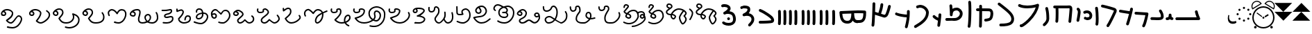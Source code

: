 SplineFontDB: 3.2
FontName: FunkySample
FullName: FunkySample
FamilyName: FunkySample
Weight: Regular
Copyright: Copyright (c) 2021 Mikhail Merkuryev\nYou just DO WHAT THE FUNK YOU WANT TO.
UComments: "2021-9-15: Created with FontForge (http://fontforge.org)"
Version: 001.000
ItalicAngle: 0
UnderlinePosition: -100
UnderlineWidth: 50
Ascent: 800
Descent: 200
InvalidEm: 0
LayerCount: 2
Layer: 0 0 "+BBcEMAQ0BD0EOAQ5 +BD8EOwQwBD0A" 1
Layer: 1 0 "+BB8ENQRABDUENAQ9BDgEOQAA +BD8EOwQwBD0A" 0
XUID: [1021 59 1751208496 15025]
FSType: 0
OS2Version: 0
OS2_WeightWidthSlopeOnly: 0
OS2_UseTypoMetrics: 1
CreationTime: 1631732133
ModificationTime: 1632623935
PfmFamily: 33
TTFWeight: 400
TTFWidth: 5
LineGap: 90
VLineGap: 0
OS2TypoAscent: 0
OS2TypoAOffset: 1
OS2TypoDescent: 0
OS2TypoDOffset: 1
OS2TypoLinegap: 90
OS2WinAscent: 0
OS2WinAOffset: 1
OS2WinDescent: 0
OS2WinDOffset: 1
HheadAscent: 0
HheadAOffset: 1
HheadDescent: 0
HheadDOffset: 1
OS2Vendor: 'PfEd'
Lookup: 257 1 0 "Single Positioning in 'Chrs' lookup 0" { "Chrs"  } ['Chrs' ('Chrs' <'dflt' > ) ]
MarkAttachClasses: 1
DEI: 91125
Encoding: UnicodeFull
UnicodeInterp: none
NameList: AGL For New Fonts
DisplaySize: -48
AntiAlias: 1
FitToEm: 0
WinInfo: 9108 33 14
BeginPrivate: 0
EndPrivate
Grid
780 -700 m 0
 780 1300 l 0
 780 -700 l 0
20 1300 m 0
 20 -700 l 1024
-1004 20.1669921875 m 0
 1996 20.1669921875 l 1024
-1004 781 m 0
 1996 781 l 1024
-1000 400 m 0
 2000 400 l 1024
399 1300 m 0
 399 -700 l 1024
EndSplineSet
TeXData: 1 0 0 346030 173015 115343 0 1048576 115343 783286 444596 497025 792723 393216 433062 380633 303038 157286 324010 404750 52429 2506097 1059062 262144
BeginChars: 1114113 88

StartChar: u10F8F
Encoding: 69519 69519 0
Width: 888
Flags: HW
LayerCount: 2
Position2: "Chrs" dx=0 dy=0 dh=0 dv=0
EndChar

StartChar: u10FB0
Encoding: 69552 69552 1
Width: 948
Flags: HW
LayerCount: 2
Fore
SplineSet
776.728515625 453.470703125 m 0
 803.995117188 457.833984375 829.63671875 439.266601562 834 412 c 0
 847.53515625 327.405273438 917.705078125 175.736328125 917.705078125 175.736328125 c 2
 933.607421875 142.594726562 909.515625 104.19921875 872.755859375 104.099609375 c 2
 80.755859375 102.099609375 l 2
 53.1416015625 102.029296875 30.69921875 124.358398438 30.62890625 151.97265625 c 0
 30.55859375 179.586914062 52.8876953125 202.030273438 80.501953125 202.099609375 c 2
 795.5078125 203.904296875 l 1
 773.125976562 257.356445312 745.603515625 331.541992188 735.2578125 396.19921875 c 0
 730.895507812 423.466796875 749.461914062 449.107421875 776.728515625 453.470703125 c 0
EndSplineSet
Position2: "Chrs" dx=0 dy=0 dh=0 dv=0
EndChar

StartChar: u10FB1
Encoding: 69553 69553 2
Width: 343
Flags: HW
LayerCount: 2
Fore
SplineSet
190.767578125 334.66015625 m 0
 218.041015625 334.375976562 240.055664062 312.2890625 240.25 285.015625 c 0
 240.25 257.241210938 244.120117188 227.526367188 249.892578125 213.1640625 c 0
 252.159179688 207.526367188 253.888671875 205.415039062 254.52734375 204.66015625 c 0
 254.7578125 204.69140625 254.774414062 204.715820312 255.10546875 204.75 c 0
 282.573242188 207.590820312 307.143554688 187.627929688 309.984375 160.16015625 c 0
 312.826171875 132.692382812 292.862304688 108.123046875 265.39453125 105.28125 c 0
 240.255859375 102.680664062 213.524414062 109.86328125 194.56640625 124.2890625 c 0
 190.96875 127.026367188 187.734375 129.962890625 184.671875 132.984375 c 1
 156.669921875 111.02734375 119.618164062 101.984375 81.5 101.03125 c 0
 53.89453125 100.340820312 30.9560546875 122.16015625 30.265625 149.765625 c 0
 29.5751953125 177.37109375 51.39453125 200.309570312 79 201 c 0
 111.653320312 201.81640625 119.924804688 207.1875 125.6796875 214.27734375 c 0
 131.435546875 221.368164062 139.360351562 242.78515625 140.26171875 286.056640625 c 0
 141.025390625 313.3203125 163.495117188 334.944335938 190.767578125 334.66015625 c 0
EndSplineSet
Position2: "Chrs" dx=0 dy=0 dh=0 dv=0
EndChar

StartChar: u10FB2
Encoding: 69554 69554 3
Width: 548
Flags: HW
LayerCount: 2
Fore
SplineSet
381.103515625 477.306640625 m 0
 383.798828125 477.756835938 386.48828125 478.04296875 389.310546875 478.04296875 c 0
 407.205078125 478.04296875 422.916015625 468.623046875 431.751953125 454.474609375 c 0
 491.815429688 358.293945312 509.766601562 297.247070312 509.03125 217.53515625 c 0
 508.750976562 187.159179688 494.541992188 157.381835938 474.318359375 139.140625 c 0
 454.094726562 120.900390625 430.8359375 112.083007812 408.123046875 106.400390625 c 0
 362.697265625 95.0361328125 315.240234375 96 279 96 c 0
 205.028320312 96 265.861328125 99.017578125 80.734375 102.005859375 c 0
 53.5166015625 102.446289062 31.5419921875 124.6640625 31.5419921875 151.985351562 c 0
 31.5419921875 152.259765625 31.5439453125 152.533203125 31.548828125 152.806640625 c 0
 31.98828125 180.0234375 54.2060546875 201.999023438 81.52734375 201.999023438 c 0
 81.8017578125 201.999023438 82.076171875 201.997070312 82.349609375 201.9921875 c 0
 268.905273438 198.98046875 207.783203125 196 279 196 c 0
 315.353515625 196 357.577148438 196.838867188 383.853515625 203.412109375 c 0
 396.991210938 206.69921875 405.088867188 211.3671875 407.341796875 213.3984375 c 0
 409.59375 215.4296875 408.981445312 212.712890625 409.03515625 218.458984375 c 0
 409.665039062 286.735351562 403.020507812 311.693359375 346.93359375 401.505859375 c 0
 342.143554688 409.17578125 339.290039062 418.2578125 339.290039062 427.958984375 c 0
 339.290039062 445.852539062 348.709960938 461.563476562 362.857421875 470.3984375 c 0
 368.295898438 473.795898438 374.533203125 476.208984375 381.103515625 477.306640625 c 0
EndSplineSet
Position2: "Chrs" dx=0 dy=0 dh=0 dv=0
EndChar

StartChar: u10FB3
Encoding: 69555 69555 4
Width: 576
Flags: HW
LayerCount: 2
Fore
SplineSet
86.3017578125 398.916015625 m 2
 486.301757812 380.916015625 l 2
 512.83984375 379.71875 534.052734375 357.837890625 534.052734375 331.005859375 c 0
 534.052734375 327.958007812 533.780273438 324.974609375 533.256835938 322.076171875 c 0
 533.256835938 322.076171875 518.5390625 240.56640625 495.407226562 144.734375 c 0
 472.275390625 48.90234375 443.484375 -58.9365234375 403.129882812 -127.41796875 c 0
 394.432617188 -142.174804688 378.353515625 -152 360 -152 c 0
 350.758789062 -152 342.099609375 -149.48828125 334.668945312 -145.109375 c 0
 319.911132812 -136.412109375 310.0859375 -120.333007812 310.0859375 -101.979492188 c 0
 310.0859375 -92.73828125 312.598632812 -84.0791015625 316.977539062 -76.6484375 c 0
 342.622070312 -33.1298828125 375.83203125 75.5322265625 398.200195312 168.19921875 c 0
 408.857421875 212.349609375 417.508789062 252.75 423.825195312 283.626953125 c 1
 81.8056640625 299.017578125 l 2
 55.2666015625 300.211914062 34.052734375 322.102539062 34.052734375 348.93359375 c 0
 34.052734375 349.698242188 34.0703125 350.458984375 34.1044921875 351.21484375 c 0
 35.298828125 377.75390625 57.189453125 398.967773438 84.01953125 398.967773438 c 0
 84.7841796875 398.967773438 85.544921875 398.950195312 86.3017578125 398.916015625 c 2
EndSplineSet
Position2: "Chrs" dx=0 dy=0 dh=0 dv=0
EndChar

StartChar: u10FB4
Encoding: 69556 69556 5
Width: 562
Flags: HW
LayerCount: 2
Fore
SplineSet
24.009765625 427.997070312 m 0
 24.009765625 440.795898438 28.8876953125 453.595703125 38.64453125 463.3515625 c 0
 48.400390625 473.108398438 61.2001953125 477.987304688 73.9990234375 477.987304688 c 0
 77.3505859375 477.987304688 80.7021484375 477.65234375 83.9990234375 476.983398438 c 0
 138.741210938 465.875976562 311.83984375 439.3828125 409.255859375 424.244140625 c 1
 417.688476562 460.893554688 423.782226562 490.618164062 426.549804688 509.3515625 c 0
 428.063476562 519.6015625 432.76171875 529.469726562 440.64453125 537.3515625 c 0
 450.400390625 547.108398438 463.200195312 551.987304688 475.999023438 551.987304688 c 0
 488.798828125 551.987304688 501.598632812 547.108398438 511.354492188 537.3515625 c 0
 521.111328125 527.595703125 525.989257812 514.795898438 525.989257812 501.997070312 c 0
 525.989257812 499.538085938 525.809570312 497.079101562 525.44921875 494.641601562 c 0
 511.34765625 399.182617188 438.71484375 120.873046875 379.249023438 -51.373046875 c 0
 376.854492188 -58.310546875 372.889648438 -64.82421875 367.354492188 -70.3583984375 c 0
 357.598632812 -80.115234375 344.798828125 -84.9931640625 331.999023438 -84.9931640625 c 0
 319.200195312 -84.9931640625 306.400390625 -80.115234375 296.64453125 -70.3583984375 c 0
 286.887695312 -60.6025390625 282.009765625 -47.802734375 282.009765625 -35.0029296875 c 0
 282.009765625 -29.46484375 282.922851562 -23.92578125 284.75 -18.6337890625 c 0
 317.778320312 77.0341796875 356.55078125 213.63671875 385.45703125 326.751953125 c 1
 286.8359375 342.056640625 123.217773438 366.994140625 64 379.009765625 c 0
 54.7060546875 380.895507812 45.845703125 385.439453125 38.64453125 392.641601562 c 0
 28.8876953125 402.397460938 24.009765625 415.197265625 24.009765625 427.997070312 c 0
EndSplineSet
Position2: "Chrs" dx=0 dy=0 dh=0 dv=0
EndChar

StartChar: u10FB5
Encoding: 69557 69557 6
Width: 641
Flags: HW
LayerCount: 2
Fore
SplineSet
26.294921875 607.544921875 m 0
 26.294921875 620.344726562 31.1728515625 633.14453125 40.9296875 642.900390625 c 0
 50.685546875 652.657226562 63.4853515625 657.53515625 76.28515625 657.53515625 c 0
 79.732421875 657.53515625 83.1806640625 657.181640625 86.5693359375 656.473632812 c 0
 162.856445312 640.533203125 268.629882812 613.723632812 359.8828125 588 c 0
 433.228515625 567.32421875 495.465820312 548.154296875 529.848632812 533.567382812 c 0
 542.291992188 528.2890625 553.411132812 520.751953125 562.756835938 511.40625 c 0
 582.946289062 491.216796875 593.241210938 464.20703125 593.241210938 436.51953125 c 0
 593.241210938 419.165039062 589.197265625 401.544921875 581.009765625 385.169921875 c 0
 579.266601562 381.684570312 572.86328125 367.915039062 564.100585938 348.958984375 c 0
 518.02734375 249.284179688 400.892578125 -6.0244140625 315.360351562 -128.9765625 c 0
 313.688476562 -131.379882812 311.782226562 -133.66796875 309.639648438 -135.809570312 c 0
 299.883789062 -145.56640625 287.083984375 -150.4453125 274.28515625 -150.4453125 c 0
 261.485351562 -150.4453125 248.685546875 -145.56640625 238.9296875 -135.809570312 c 0
 229.172851562 -126.053710938 224.294921875 -113.25390625 224.294921875 -100.455078125 c 0
 224.294921875 -90.4658203125 227.265625 -80.4755859375 233.208984375 -71.93359375 c 0
 308.525390625 36.333984375 428.03515625 292.973632812 473.333007812 390.96875 c 0
 482.267578125 410.296875 488.110351562 423.021484375 491.560546875 429.920898438 c 0
 492.9921875 432.78515625 493.452148438 434.983398438 493.452148438 436.627929688 c 0
 493.452148438 440.12890625 492.34375 440.833984375 490.720703125 441.522460938 c 0
 466.436523438 451.825195312 403.63671875 471.765625 332.631835938 491.782226562 c 0
 243.4453125 516.922851562 138.6015625 543.446289062 66 558.6171875 c 0
 56.8095703125 560.537109375 48.0576171875 565.061523438 40.9296875 572.190429688 c 0
 31.1728515625 581.946289062 26.294921875 594.74609375 26.294921875 607.544921875 c 0
EndSplineSet
Position2: "Chrs" dx=0 dy=0 dh=0 dv=0
EndChar

StartChar: u10FB6
Encoding: 69558 69558 7
Width: 262
Flags: HW
LayerCount: 2
Fore
SplineSet
65.009804473 530 m 0
 65.009804473 542.79938404 69.8880899622 555.598768081 79.6446609407 565.355339059 c 0
 89.4012319191 575.111910038 102.20061596 579.990195527 115 579.990195527 c 0
 127.79938404 579.990195527 140.598768081 575.111910038 150.355339059 565.355339059 c 0
 158.118504462 557.592173656 162.793149462 547.902554739 164.379274057 537.819334095 c 0
 181.715527851 427.610292118 190.355077474 283.839278963 190.355077474 154.624610849 c 0
 190.355077474 68.2454560759 186.394890797 -6.80610002906 175.902597958 -56.4060298129 c 0
 173.967935841 -65.5517052774 169.452182875 -74.2584952441 162.355339059 -81.3553390593 c 0
 152.598768081 -91.1119100378 139.79938404 -95.990195527 127 -95.990195527 c 0
 114.20061596 -95.990195527 101.401231919 -91.1119100378 91.6446609407 -81.3553390593 c 0
 81.8880899622 -71.5987680809 77.009804473 -58.7993840404 77.009804473 -46 c 0
 77.009804473 -42.5107752017 77.3723369958 -39.0215504033 78.0974020416 -35.5939701871 c 0
 85.6470320636 0.0951899167839 90.3534905587 74.657080606 90.3534905587 159.443208485 c 0
 90.3534905587 281.724007701 81.438267719 421.626293185 65.6207259428 522.180665905 c 0
 65.2134449629 524.769809277 65.009804473 527.384904639 65.009804473 530 c 0
EndSplineSet
Position2: "Chrs" dx=0 dy=0 dh=0 dv=0
EndChar

StartChar: u10FB7
Encoding: 69559 69559 8
Width: 407
Flags: HW
LayerCount: 2
Fore
SplineSet
61.009765625 166 m 0
 61.009765625 178.799804688 65.8876953125 191.598632812 75.64453125 201.35546875 c 0
 85.4013671875 211.112304688 98.2001953125 215.990234375 111 215.990234375 c 0
 117.768554688 215.990234375 124.537109375 214.625976562 130.856445312 211.897460938 c 0
 133.100585938 210.927734375 141.799804688 208.265625 152.556640625 206.719726562 c 0
 160.51953125 205.575195312 169.6796875 204.89453125 179.1171875 204.89453125 c 0
 185.73828125 204.89453125 192.49609375 205.229492188 199.072265625 205.974609375 c 0
 222.703125 208.650390625 241.288085938 216.72265625 250.025390625 225.459960938 c 0
 255.833007812 231.267578125 260.16015625 238.251953125 261.111328125 253.198242188 c 0
 261.251953125 255.400390625 261.3203125 257.549804688 261.3203125 259.6484375 c 0
 261.3203125 282.409179688 253.233398438 299.189453125 240.393554688 312.029296875 c 0
 224.98046875 327.442382812 199.7578125 338.244140625 169.450195312 338.244140625 c 0
 150.734375 338.244140625 130.079101562 334.125 108.59765625 324.4296875 c 0
 102.068359375 321.483398438 95.0341796875 320.009765625 88 320.009765625 c 0
 75.2001953125 320.009765625 62.4013671875 324.887695312 52.64453125 334.64453125 c 0
 42.8876953125 344.401367188 38.009765625 357.200195312 38.009765625 370 c 0
 38.009765625 382.799804688 42.8876953125 395.598632812 52.64453125 405.35546875 c 0
 57.0390625 409.75 62.0517578125 413.155273438 67.40234375 415.5703125 c 0
 101.161132812 430.806640625 136.2421875 438.2421875 170.009765625 438.2421875 c 0
 223.981445312 438.2421875 274.598632812 419.24609375 311.104492188 382.740234375 c 0
 342.483398438 351.361328125 361.279296875 307.8515625 361.279296875 259.043945312 c 0
 361.279296875 214.447265625 346.032226562 180.045898438 320.735351562 154.749023438 c 0
 288.483398438 122.497070312 246.88671875 110.765625 210.404296875 106.633789062 c 0
 199.661132812 105.416992188 189.109375 104.869140625 178.88671875 104.869140625 c 0
 164.5625 104.869140625 150.884765625 105.944335938 138.234375 107.762695312 c 0
 120.809570312 110.267578125 105.477539062 113.913085938 91.1435546875 120.102539062 c 0
 85.5146484375 122.533203125 80.2412109375 126.047851562 75.64453125 130.64453125 c 0
 65.8876953125 140.401367188 61.009765625 153.200195312 61.009765625 166 c 0
EndSplineSet
Position2: "Chrs" dx=0 dy=0 dh=0 dv=0
EndChar

StartChar: u10FB8
Encoding: 69560 69560 9
Width: 255
Flags: HW
LayerCount: 2
Fore
SplineSet
95.3701171875 40.333984375 m 0
 82.5703125 40.333984375 69.771484375 45.212890625 60.0146484375 54.96875 c 0
 50.2578125 64.7255859375 45.3798828125 77.525390625 45.3798828125 90.32421875 c 0
 45.3798828125 93.71484375 45.7216796875 97.10546875 46.4072265625 100.439453125 c 0
 58.939453125 161.466796875 71.6259765625 234.858398438 80.4921875 294.232421875 c 0
 88.0224609375 344.65234375 92.4443359375 380.791992188 92.4443359375 397.46875 c 0
 92.4443359375 425.984375 84.0966796875 445.631835938 68.162109375 459.077148438 c 0
 57.115234375 468.397460938 50.3798828125 482.98828125 50.3798828125 497.32421875 c 0
 50.3798828125 510.124023438 55.2578125 522.922851562 65.0146484375 532.6796875 c 0
 74.771484375 542.436523438 87.5703125 547.314453125 100.370117188 547.314453125 c 0
 111.834960938 547.314453125 123.299804688 543.400390625 132.578125 535.572265625 c 0
 136.208007812 532.509765625 139.68359375 529.31640625 143 526 c 0
 180.06640625 488.93359375 192.418945312 441.084960938 192.418945312 397.020507812 c 0
 192.418945312 367.791015625 187.366210938 332.912109375 179.369140625 279.366210938 c 0
 170.225585938 218.135742188 157.356445312 143.625976562 144.333007812 80.208984375 c 0
 142.43359375 70.95703125 137.897460938 62.1416015625 130.725585938 54.96875 c 0
 120.96875 45.212890625 108.168945312 40.333984375 95.3701171875 40.333984375 c 0
EndSplineSet
Position2: "Chrs" dx=0 dy=0 dh=0 dv=0
EndChar

StartChar: u10FB9
Encoding: 69561 69561 10
Width: 840
Flags: HW
LayerCount: 2
Fore
SplineSet
184 1.009765625 m 0
 171.200195312 1.009765625 158.401367188 5.8876953125 148.64453125 15.64453125 c 0
 138.887695312 25.4013671875 134.009765625 38.2001953125 134.009765625 51 c 0
 134.009765625 52.9521484375 134.123046875 54.9033203125 134.349609375 56.8447265625 c 0
 141.908203125 121.513671875 145.092773438 227.640625 145.092773438 329.72265625 c 0
 145.092773438 399.5703125 143.602539062 467.5234375 141.001953125 519.009765625 c 1
 106 519.009765625 l 2
 93.2001953125 519.009765625 80.4013671875 523.887695312 70.64453125 533.64453125 c 0
 60.8876953125 543.401367188 56.009765625 556.200195312 56.009765625 569 c 0
 56.009765625 581.799804688 60.8876953125 594.598632812 70.64453125 604.35546875 c 0
 80.4013671875 614.112304688 93.2001953125 618.990234375 106 618.990234375 c 2
 548.797851562 618.990234375 l 2
 577.446289062 620.37890625 604.81640625 622.990234375 636 622.990234375 c 0
 664.0625 622.990234375 691.51171875 613.981445312 710.9765625 594.516601562 c 0
 739.1328125 566.359375 743.990234375 529.754882812 743.990234375 483.884765625 c 0
 743.990234375 482.912109375 743.990234375 481.951171875 743.990234375 481 c 0
 743.990234375 479.053710938 743.877929688 477.108398438 743.65234375 475.172851562 c 0
 741.248046875 438.916992188 726.188476562 242.119140625 703.676757812 41.388671875 c 0
 702.458007812 30.5185546875 697.68359375 19.97265625 689.35546875 11.64453125 c 0
 679.598632812 1.8876953125 666.799804688 -2.990234375 654 -2.990234375 c 0
 641.200195312 -2.990234375 628.401367188 1.8876953125 618.64453125 11.64453125 c 0
 608.887695312 21.4013671875 604.009765625 34.2001953125 604.009765625 47 c 0
 604.009765625 48.873046875 604.114257812 50.7470703125 604.323242188 52.611328125 c 0
 626.94921875 254.360351562 642.4375 461.53125 644.010742188 482.852539062 c 0
 644.017578125 499.584960938 644.0546875 512.684570312 640.408203125 522.747070312 c 0
 639.405273438 522.88671875 637.963867188 523.009765625 636 523.009765625 c 0
 609.538085938 523.009765625 579.395507812 520.336914062 552.3671875 519.065429688 c 0
 551.579101562 519.028320312 550.7890625 519.009765625 550 519.009765625 c 2
 241.184570312 519.009765625 l 1
 243.904296875 465.193359375 245.478515625 397.3359375 245.478515625 327.658203125 c 0
 245.478515625 224.155273438 242.004882812 116.635742188 233.650390625 45.1552734375 c 0
 232.388671875 34.3681640625 227.624023438 23.9130859375 219.35546875 15.64453125 c 0
 209.598632812 5.8876953125 196.799804688 1.009765625 184 1.009765625 c 0
EndSplineSet
Position2: "Chrs" dx=0 dy=0 dh=0 dv=0
EndChar

StartChar: u10FBA
Encoding: 69562 69562 11
Width: 364
Flags: HW
LayerCount: 2
Fore
SplineSet
146.009765625 521 m 0
 146.009765625 533.799804688 150.887695312 546.598632812 160.64453125 556.35546875 c 0
 170.401367188 566.112304688 183.200195312 570.990234375 196 570.990234375 c 0
 208.799804688 570.990234375 221.598632812 566.112304688 231.35546875 556.35546875 c 0
 237.94140625 549.76953125 242.3046875 541.796875 244.444335938 533.373046875 c 0
 281.225585938 388.615234375 283.517578125 278.03125 285.108398438 198.584960938 c 0
 285.426757812 182.700195312 286.087890625 169.419921875 286.087890625 154.927734375 c 0
 286.087890625 71.8583984375 242.822265625 -3.4619140625 175.625976562 -70.658203125 c 0
 164.037109375 -82.2470703125 151.6796875 -93.6591796875 138.579101562 -104.931640625 c 0
 129.236328125 -112.970703125 117.618164062 -116.990234375 106 -116.990234375 c 0
 93.2001953125 -116.990234375 80.4013671875 -112.112304688 70.64453125 -102.35546875 c 0
 60.8876953125 -92.5986328125 56.009765625 -79.7998046875 56.009765625 -67 c 0
 56.009765625 -52.8388671875 62.517578125 -38.4501953125 73.4208984375 -29.068359375 c 0
 84.783203125 -19.291015625 95.291015625 -9.572265625 104.915039062 0.0517578125 c 0
 161.833984375 56.9716796875 186.104492188 108.547851562 186.104492188 155.107421875 c 0
 186.104492188 168.771484375 185.436523438 182.150390625 185.1484375 196.568359375 c 0
 183.56640625 275.584960938 181.666992188 374.37109375 147.555664062 508.626953125 c 0
 146.525390625 512.681640625 146.009765625 516.840820312 146.009765625 521 c 0
EndSplineSet
Position2: "Chrs" dx=0 dy=0 dh=0 dv=0
EndChar

StartChar: u10FBB
Encoding: 69563 69563 12
Width: 902
Flags: HW
LayerCount: 2
Fore
SplineSet
174 -101 m 1025
700.565429688 558.041992188 m 1
 618.208007812 537.225585938 510.240234375 520.916992188 397.159179688 520.916992188 c 0
 294.049804688 520.916992188 186.252929688 534.977539062 94.810546875 577.702148438 c 0
 89.681640625 580.098632812 84.876953125 583.412109375 80.64453125 587.64453125 c 0
 70.8876953125 597.401367188 66.009765625 610.200195312 66.009765625 623 c 0
 66.009765625 635.799804688 70.8876953125 648.598632812 80.64453125 658.35546875 c 0
 90.4013671875 668.112304688 103.200195312 672.990234375 116 672.990234375 c 0
 123.247070312 672.990234375 130.494140625 671.42578125 137.189453125 668.297851562 c 0
 209.825195312 634.361328125 305.452148438 621.001953125 400.4609375 621.001953125 c 0
 494.358398438 621.001953125 591.040039062 634.887695312 658.625 650.75 c 0
 702.522460938 661.053710938 736.178710938 673.3984375 745.64453125 678.677734375 c 0
 753.188476562 682.885742188 761.59375 684.990234375 770 684.990234375 c 0
 782.799804688 684.990234375 795.598632812 680.112304688 805.35546875 670.35546875 c 0
 815.112304688 660.598632812 819.990234375 647.799804688 819.990234375 635 c 0
 819.990234375 632.387695312 819.787109375 629.775390625 819.380859375 627.188476562 c 0
 803.797851562 528.020507812 765.1484375 433.700195312 715.188476562 347.194335938 c 0
 652.709960938 239.01171875 572.224609375 142.55078125 493.439453125 63.765625 c 0
 415.23828125 -14.435546875 339.022460938 -75.0009765625 281.71484375 -112.20703125 c 0
 256.075195312 -128.852539062 234.627929688 -140.9140625 214.834960938 -148.466796875 c 0
 205.03125 -152.208007812 194.669921875 -155.67578125 180.068359375 -155.67578125 c 0
 170.177734375 -155.67578125 154.362304688 -153.643554688 139.984375 -139.265625 c 0
 130.551757812 -129.833007812 125.713867188 -117.526367188 124.416992188 -107.390625 c 0
 124.145507812 -105.26953125 124.009765625 -103.134765625 124.009765625 -101 c 0
 124.009765625 -88.2001953125 128.887695312 -75.4013671875 138.64453125 -65.64453125 c 0
 148.401367188 -55.8876953125 161.200195312 -51.009765625 174 -51.009765625 c 0
 177.84375 -51.009765625 181.6875 -51.4501953125 185.448242188 -52.3291015625 c 0
 201.219726562 -44.935546875 229.96875 -27.728515625 263.654296875 -3.140625 c 0
 309.467773438 30.30078125 365.751953125 77.5 422.729492188 134.4765625 c 0
 496.620117188 208.3671875 571.776367188 298.865234375 628.5625 397.192382812 c 0
 658.596679688 449.197265625 683.404296875 503.25390625 700.565429688 558.041992188 c 1
EndSplineSet
Position2: "Chrs" dx=0 dy=0 dh=0 dv=0
EndChar

StartChar: u10FBC
Encoding: 69564 69564 13
Width: 760
Flags: HW
LayerCount: 2
Fore
SplineSet
82.009765625 689 m 0
 82.009765625 701.799804688 86.8876953125 714.598632812 96.64453125 724.35546875 c 0
 106.401367188 734.112304688 119.200195312 738.990234375 132 738.990234375 c 0
 142.733398438 738.990234375 153.467773438 735.559570312 162.407226562 728.697265625 c 0
 324.446289062 604.31640625 444.84375 512.076171875 529.198242188 427.720703125 c 0
 610.330078125 346.588867188 660.750976562 269.267578125 669.748046875 177.936523438 c 0
 670.823242188 167.018554688 671.362304688 156.34765625 671.362304688 145.936523438 c 0
 671.362304688 122.200195312 668.560546875 99.80859375 662.926757812 78.900390625 c 0
 652.7734375 41.22265625 633.430664062 9.2841796875 608.114257812 -16.03125 c 0
 561.482421875 -62.6640625 498.637695312 -85.732421875 434.190429688 -98.9990234375 c 0
 353.15234375 -115.6796875 265.497070312 -116.990234375 190 -116.990234375 c 0
 177.200195312 -116.990234375 164.401367188 -112.112304688 154.64453125 -102.35546875 c 0
 144.887695312 -92.5986328125 140.009765625 -79.7998046875 140.009765625 -67 c 0
 140.009765625 -54.2001953125 144.887695312 -41.4013671875 154.64453125 -31.64453125 c 0
 164.401367188 -21.8876953125 177.200195312 -17.009765625 190 -17.009765625 c 0
 263.926757812 -17.009765625 345.891601562 -15.0830078125 413.9140625 -1.08203125 c 0
 468.716796875 10.1982421875 511.96484375 29.240234375 537.404296875 54.6796875 c 0
 558.73828125 76.013671875 571.391601562 103.551757812 571.391601562 145.830078125 c 0
 571.391601562 152.779296875 571.029296875 160.176757812 570.251953125 168.063476562 c 0
 564.515625 226.297851562 532.799804688 282.698242188 458.48828125 357.009765625 c 0
 382.140625 433.357421875 263.482421875 525.036132812 101.592773438 649.302734375 c 0
 89.7802734375 658.370117188 82.009765625 673.779296875 82.009765625 689 c 0
EndSplineSet
Position2: "Chrs" dx=0 dy=0 dh=0 dv=0
EndChar

StartChar: u10FBD
Encoding: 69565 69565 14
Width: 782
Flags: HW
LayerCount: 2
Fore
SplineSet
190.009765625 609 m 0
 190.009765625 621.799804688 194.887695312 634.598632812 204.64453125 644.35546875 c 0
 214.401367188 654.112304688 227.200195312 658.990234375 240 658.990234375 c 0
 252.799804688 658.990234375 265.598632812 654.112304688 275.35546875 644.35546875 c 0
 284.573242188 635.137695312 289.436523438 623.203125 289.9453125 611.119140625 c 0
 290.934570312 587.634765625 291.657226562 560.134765625 292.157226562 529.803710938 c 1
 374.538085938 529.240234375 438.84765625 528.76953125 483.979492188 527.975585938 c 0
 524.885742188 527.255859375 545.7265625 527.022460938 563.662109375 524.076171875 c 0
 577.299804688 521.8359375 616.842773438 516.173828125 649.970703125 483.045898438 c 0
 679.328125 453.688476562 696.8359375 408.798828125 696.8359375 347.278320312 c 0
 696.8359375 338.928710938 696.513671875 330.272460938 695.854492188 321.306640625 c 0
 690.362304688 246.6171875 678.485351562 198.840820312 662.033203125 164.24609375 c 0
 647.361328125 133.393554688 630.932617188 117.22265625 617.35546875 103.64453125 c 0
 605.479492188 91.7685546875 593.219726562 85.935546875 577.817382812 79.8466796875 c 0
 544.774414062 66.7841796875 496.850585938 56.6328125 459.32421875 50.9619140625 c 0
 443.458984375 48.5634765625 431.807617188 47.009765625 420 47.009765625 c 0
 407.200195312 47.009765625 394.401367188 51.8876953125 384.64453125 61.64453125 c 0
 374.887695312 71.4013671875 370.009765625 84.2001953125 370.009765625 97 c 0
 370.009765625 109.799804688 374.887695312 122.598632812 384.64453125 132.35546875 c 0
 394.401367188 142.112304688 407.200195312 146.990234375 420 146.990234375 c 2
 420 146.990234375 429.184570312 147.638671875 440.018554688 149.185546875 c 0
 453.83984375 151.158203125 471.91015625 154.357421875 489.612304688 158.270507812 c 0
 514.904296875 163.861328125 540.630859375 172.069335938 548.171875 176.032226562 c 0
 558.0390625 185.849609375 563.916015625 190.814453125 571.725585938 207.236328125 c 0
 580.612304688 225.923828125 591.189453125 261.293945312 596.145507812 328.693359375 c 0
 596.682617188 336.004882812 596.926757812 342.696289062 596.926757812 348.8203125 c 0
 596.926757812 390.419921875 585.703125 405.892578125 579.259765625 412.334960938 c 0
 570.448242188 421.146484375 558.694335938 423.533203125 545.728515625 425.694335938 c 0
 545.689453125 425.700195312 519.448242188 427.35546875 482.20703125 428.010742188 c 0
 437.529296875 428.796875 366.2109375 429.37109375 293.032226562 429.87109375 c 1
 293.0546875 420.958984375 293.06640625 411.939453125 293.06640625 402.833007812 c 0
 293.06640625 189.06640625 286.958984375 -72.4853515625 283.908203125 -125.873046875 c 0
 283.232421875 -137.69921875 278.381835938 -149.329101562 269.35546875 -158.35546875 c 0
 259.598632812 -168.112304688 246.799804688 -172.990234375 234 -172.990234375 c 0
 221.200195312 -172.990234375 208.401367188 -168.112304688 198.64453125 -158.35546875 c 0
 188.887695312 -148.598632812 184.009765625 -135.799804688 184.009765625 -123 c 0
 184.009765625 -122.041992188 184.037109375 -121.083984375 184.091796875 -120.126953125 c 0
 186.870117188 -71.51171875 192.966796875 196.002929688 192.966796875 408.731445312 c 0
 192.966796875 416.067382812 192.958984375 423.337890625 192.944335938 430.532226562 c 1
 169.032226562 430.690429688 146.250976562 430.848632812 125.603515625 431.01171875 c 0
 112.936523438 431.111328125 100.30078125 435.989257812 90.64453125 445.64453125 c 0
 80.8876953125 455.401367188 76.009765625 468.200195312 76.009765625 481 c 0
 76.009765625 493.799804688 80.8876953125 506.598632812 90.64453125 516.35546875 c 0
 100.401367188 526.112304688 113.200195312 530.990234375 126 530.990234375 c 0
 148.861328125 530.990234375 170.911132812 530.852539062 192.110351562 530.670898438 c 1
 191.64453125 559.305664062 190.971679688 585.084960938 190.0546875 606.880859375 c 0
 190.024414062 607.586914062 190.009765625 608.293945312 190.009765625 609 c 0
EndSplineSet
Position2: "Chrs" dx=0 dy=0 dh=0 dv=0
EndChar

StartChar: u10FBE
Encoding: 69566 69566 15
Width: 336
Flags: HW
LayerCount: 2
Fore
SplineSet
120.009765625 746 m 0
 120.009765625 758.799804688 124.887695312 771.598632812 134.64453125 781.35546875 c 0
 144.401367188 791.112304688 157.200195312 795.990234375 170 795.990234375 c 0
 182.799804688 795.990234375 195.598632812 791.112304688 205.35546875 781.35546875 c 0
 213.647460938 773.063476562 218.416015625 762.573242188 219.66015625 751.75390625 c 0
 228.328125 676.412109375 231.801757812 569.961914062 231.801757812 456.333007812 c 0
 231.801757812 300.735351562 225.350585938 109.188476562 213.4296875 -26.11328125 c 0
 209.076171875 -75.5283203125 204.870117188 -111.74609375 198.365234375 -136.681640625 c 0
 196.198242188 -144.991210938 191.861328125 -152.849609375 185.35546875 -159.35546875 c 0
 175.598632812 -169.112304688 162.799804688 -173.990234375 150 -173.990234375 c 0
 137.200195312 -173.990234375 124.401367188 -169.112304688 114.64453125 -159.35546875 c 0
 104.887695312 -149.598632812 100.009765625 -136.799804688 100.009765625 -124 c 0
 100.009765625 -119.735351562 100.551757812 -115.470703125 101.634765625 -111.318359375 c 0
 104.611328125 -99.908203125 109.731445312 -63.8837890625 113.837890625 -17.2744140625 c 0
 125.30859375 112.923828125 131.642578125 302.296875 131.642578125 453.206054688 c 0
 131.642578125 566.153320312 128.302734375 671.025390625 120.33984375 740.24609375 c 0
 120.120117188 742.157226562 120.009765625 744.079101562 120.009765625 746 c 0
EndSplineSet
Position2: "Chrs" dx=0 dy=0 dh=0 dv=0
EndChar

StartChar: u10FBF
Encoding: 69567 69567 16
Width: 769
Flags: HW
LayerCount: 2
Fore
SplineSet
120 73.009765625 m 0
 107.200195312 73.009765625 94.4013671875 77.8876953125 84.64453125 87.64453125 c 0
 74.8876953125 97.4013671875 70.009765625 110.200195312 70.009765625 123 c 0
 70.009765625 135.799804688 74.8876953125 148.598632812 84.64453125 158.35546875 c 0
 94.4013671875 168.112304688 107.200195312 172.990234375 120 172.990234375 c 0
 156.305664062 172.990234375 234.669921875 175.645507812 300.254882812 177.896484375 c 0
 348.41796875 179.549804688 389.0078125 180.990234375 406 180.990234375 c 0
 466.962890625 180.990234375 517.490234375 205.225585938 550.673828125 238.408203125 c 0
 579.529296875 267.264648438 594.009765625 301.989257812 594.009765625 331 c 0
 594.009765625 351.981445312 581.826171875 379.51171875 559.513671875 401.823242188 c 0
 535.823242188 425.514648438 504.840820312 439.0625 481.416015625 439.0625 c 0
 480.796875 439.0625 480.182617188 439.053710938 479.573242188 439.034179688 c 0
 420.94921875 437.202148438 387.3671875 422.485351562 367.793945312 402.912109375 c 0
 350.571289062 385.688476562 338.170898438 358.926757812 334.556640625 315.791992188 c 0
 334.62109375 289.014648438 334.725585938 272.015625 319.35546875 256.64453125 c 0
 309.598632812 246.887695312 296.799804688 242.009765625 284 242.009765625 c 0
 271.200195312 242.009765625 258.401367188 246.887695312 248.64453125 256.64453125 c 0
 238.887695312 266.401367188 234.009765625 279.200195312 234.009765625 292 c 0
 234.009765625 295.947265625 234.12890625 299.90625 234.251953125 304.064453125 c 0
 234.090820312 305.705078125 234.009765625 307.352539062 234.009765625 309 c 0
 234.009765625 309.8671875 234.032226562 310.735351562 234.077148438 311.6015625 c 0
 234.204101562 314.056640625 234.353515625 316.500976562 234.525390625 318.934570312 c 0
 234.477539062 418.72265625 218.009765625 601.26171875 218.009765625 606 c 0
 218.009765625 618.799804688 222.887695312 631.598632812 232.64453125 641.35546875 c 0
 242.401367188 651.112304688 255.200195312 655.990234375 268 655.990234375 c 0
 280.799804688 655.990234375 293.598632812 651.112304688 303.35546875 641.35546875 c 0
 311.977539062 632.732421875 316.790039062 621.733398438 317.791992188 610.458007812 c 0
 317.846679688 609.84765625 322.384765625 560.262695312 326.724609375 497.838867188 c 1
 367.307617188 524.776367188 418.404296875 537.15234375 476.426757812 538.965820312 c 0
 478.262695312 539.0234375 480.094726562 539.051757812 481.920898438 539.051757812 c 0
 539.477539062 539.051757812 591.918945312 510.840820312 630.224609375 472.534179688 c 0
 666.671875 436.087890625 693.990234375 386.704101562 693.990234375 331 c 0
 693.990234375 270.025390625 665.901367188 212.215820312 621.383789062 167.698242188 c 0
 569.696289062 116.009765625 494.135742188 81.009765625 406 81.009765625 c 0
 393.49609375 81.009765625 351.32421875 79.609375 303.7109375 77.9755859375 c 0
 237.7734375 75.7119140625 160.07421875 73.009765625 120 73.009765625 c 0
EndSplineSet
Position2: "Chrs" dx=0 dy=0 dh=0 dv=0
EndChar

StartChar: u10FC0
Encoding: 69568 69568 17
Width: 438
Flags: HW
LayerCount: 2
Fore
SplineSet
325 342.990234375 m 0
 337.799804688 342.990234375 350.598632812 338.112304688 360.35546875 328.35546875 c 0
 370.112304688 318.598632812 374.990234375 305.799804688 374.990234375 293 c 0
 374.990234375 292.580078125 374.985351562 292.161132812 374.974609375 291.741210938 c 0
 373.559570312 235.143554688 366.833984375 169.825195312 358.989257812 106.672851562 c 0
 358.962890625 102.709960938 358.469726562 98.75 357.508789062 94.8828125 c 0
 353.625 64.24609375 349.536132812 34.28515625 345.73046875 6.26171875 c 0
 340.396484375 -33.0087890625 335.604492188 -68.3828125 332.702148438 -95.3828125 c 0
 331.524414062 -106.333007812 326.7421875 -116.96875 318.35546875 -125.35546875 c 0
 308.598632812 -135.112304688 295.799804688 -139.990234375 283 -139.990234375 c 0
 270.200195312 -139.990234375 257.401367188 -135.112304688 247.64453125 -125.35546875 c 0
 237.887695312 -115.598632812 233.009765625 -102.799804688 233.009765625 -90 c 0
 233.009765625 -88.203125 233.106445312 -86.40625 233.297851562 -84.6171875 c 0
 236.447265625 -55.3349609375 241.325195312 -19.5107421875 246.665039062 19.8095703125 c 0
 249.196289062 38.4423828125 251.828125 57.8798828125 254.424804688 77.693359375 c 1
 224.479492188 92.2353515625 195.388671875 107.108398438 168.087890625 123.5234375 c 0
 133.3125 144.431640625 100.9296875 168.112304688 74.5576171875 197.861328125 c 0
 66.1923828125 207.296875 62.009765625 219.1484375 62.009765625 231 c 0
 62.009765625 243.799804688 66.8876953125 256.598632812 76.64453125 266.35546875 c 0
 86.4013671875 276.112304688 99.2001953125 280.990234375 112 280.990234375 c 0
 125.8828125 280.990234375 139.98828125 274.803710938 149.442382812 264.138671875 c 0
 168.015625 243.188476562 189.95703125 227.079101562 219.588867188 209.262695312 c 0
 234.178710938 200.491210938 250.098632812 191.844726562 267.043945312 183.162109375 c 1
 271.169921875 222.89453125 274.196289062 261.087890625 275.025390625 294.258789062 c 0
 275.334960938 306.635742188 280.208007812 318.918945312 289.64453125 328.35546875 c 0
 299.401367188 338.112304688 312.200195312 342.990234375 325 342.990234375 c 0
EndSplineSet
Position2: "Chrs" dx=0 dy=0 dh=0 dv=0
EndChar

StartChar: u10FC1
Encoding: 69569 69569 18
Width: 682
Flags: HW
LayerCount: 2
Fore
SplineSet
193 530.009765625 m 0
 180.200195312 530.009765625 167.401367188 534.887695312 157.64453125 544.64453125 c 0
 147.887695312 554.401367188 143.009765625 567.200195312 143.009765625 580 c 0
 143.009765625 592.799804688 147.887695312 605.598632812 157.64453125 615.35546875 c 0
 162.99609375 620.70703125 169.262695312 624.590820312 175.943359375 627.006835938 c 0
 212.7109375 640.305664062 248.985351562 646.231445312 283.884765625 646.231445312 c 0
 376.936523438 646.231445312 460.215820312 604.106445312 517.017578125 547.303710938 c 0
 545.993164062 518.329101562 568.833007812 485.202148438 583.536132812 449.7109375 c 0
 594.526367188 423.181640625 601.05859375 395.014648438 601.05859375 366.34765625 c 0
 601.05859375 364.3671875 601.02734375 362.385742188 600.96484375 360.401367188 c 0
 596.700195312 226.065429688 532.473632812 120.799804688 450.077148438 38.4033203125 c 0
 356.59765625 -55.076171875 244.072265625 -119.27734375 144.711914062 -178.893554688 c 0
 136.826171875 -183.624023438 127.913085938 -185.990234375 119 -185.990234375 c 0
 106.200195312 -185.990234375 93.4013671875 -181.112304688 83.64453125 -171.35546875 c 0
 73.8876953125 -161.598632812 69.009765625 -148.799804688 69.009765625 -136 c 0
 69.009765625 -123.200195312 73.8876953125 -110.401367188 83.64453125 -100.64453125 c 0
 86.607421875 -97.6826171875 89.849609375 -95.169921875 93.2880859375 -93.1064453125 c 0
 191.055664062 -34.4462890625 298.849609375 28.5966796875 379.366210938 109.114257812 c 0
 450.465820312 180.212890625 497.788085938 261.313476562 501.03515625 363.598632812 c 0
 501.0625 364.461914062 501.076171875 365.334960938 501.076171875 366.21875 c 0
 501.076171875 379.470703125 497.971679688 394.9296875 491.165039062 411.360351562 c 0
 461.294921875 483.461914062 376.512695312 546.19921875 284.1640625 546.19921875 c 0
 260.1171875 546.19921875 235.219726562 542.094726562 210.056640625 532.993164062 c 0
 204.55859375 531.00390625 198.779296875 530.009765625 193 530.009765625 c 0
EndSplineSet
Position2: "Chrs" dx=0 dy=0 dh=0 dv=0
EndChar

StartChar: u10FC2
Encoding: 69570 69570 19
Width: 674
Flags: HW
LayerCount: 2
Fore
SplineSet
487.528320312 339.197265625 m 0
 487.528320312 351.403320312 488.040039062 408.798828125 488.040039062 420.555664062 c 0
 488.040039062 433.35546875 492.91796875 446.154296875 502.674804688 455.911132812 c 0
 512.431640625 465.66796875 525.23046875 470.545898438 538.030273438 470.545898438 c 0
 550.830078125 470.545898438 563.62890625 465.66796875 573.385742188 455.911132812 c 0
 582.775390625 446.521484375 587.646484375 434.313476562 588 422 c 0
 588.340820312 410.10546875 587.493164062 352.4609375 587.493164062 340.118164062 c 0
 587.493164062 220.23046875 570.25390625 76.3662109375 513.419921875 -145.469726562 c 0
 511.271484375 -153.857421875 506.916015625 -161.793945312 500.35546875 -168.35546875 c 0
 490.598632812 -178.112304688 477.799804688 -182.990234375 465 -182.990234375 c 0
 452.200195312 -182.990234375 439.401367188 -178.112304688 429.64453125 -168.35546875 c 0
 419.887695312 -158.598632812 415.009765625 -145.799804688 415.009765625 -133 c 0
 415.009765625 -128.807617188 415.533203125 -124.615234375 416.580078125 -120.530273438 c 0
 451.96875 17.5986328125 471.091796875 121.94921875 480.291992188 207.963867188 c 1
 350.009765625 213.544921875 191.288085938 242.9453125 94.01171875 277.96875 c 0
 87.3056640625 280.3828125 81.0146484375 284.275390625 75.64453125 289.64453125 c 0
 65.8876953125 299.401367188 61.009765625 312.200195312 61.009765625 325 c 0
 61.009765625 337.799804688 65.8876953125 350.598632812 75.64453125 360.35546875 c 0
 85.4013671875 370.112304688 98.2001953125 374.990234375 111 374.990234375 c 0
 116.754882812 374.990234375 122.509765625 374.00390625 127.98828125 372.03125 c 0
 173.127929688 355.779296875 234.120117188 340.750976562 297.53125 329.47265625 c 0
 362.458007812 317.923828125 430.291015625 310.2109375 487.104492188 307.797851562 c 1
 487.393554688 318.500976562 487.528320312 328.951171875 487.528320312 339.197265625 c 0
EndSplineSet
Position2: "Chrs" dx=0 dy=0 dh=0 dv=0
EndChar

StartChar: u10FC3
Encoding: 69571 69571 20
Width: 891
Flags: HW
LayerCount: 2
Fore
SplineSet
198 741.990234375 m 0
 210.799804688 741.990234375 223.598632812 737.112304688 233.35546875 727.35546875 c 0
 243.112304688 717.598632812 247.990234375 704.799804688 247.990234375 692 c 0
 247.990234375 691.614257812 247.985351562 691.228515625 247.9765625 690.842773438 c 0
 246.473632812 625.459960938 243.844726562 515.524414062 240.080078125 397.624023438 c 1
 269.239257812 388.6796875 313.087890625 374.89453125 360.122070312 360.065429688 c 1
 398.362304688 461.956054688 427.534179688 586.715820312 434.19921875 663.362304688 c 0
 435.182617188 674.671875 439.998046875 685.708007812 448.64453125 694.35546875 c 0
 458.401367188 704.112304688 471.200195312 708.990234375 484 708.990234375 c 0
 496.799804688 708.990234375 509.598632812 704.112304688 519.35546875 694.35546875 c 0
 529.112304688 684.598632812 533.990234375 671.799804688 533.990234375 659 c 0
 533.990234375 657.543945312 533.926757812 656.088867188 533.80078125 654.637695312 c 0
 526.08984375 565.965820312 496.516601562 439.6796875 455.666015625 329.939453125 c 1
 508.439453125 313.326171875 555.272460938 298.68359375 578.934570312 291.698242188 c 1
 593.395507812 296.034179688 612.327148438 309.952148438 617.342773438 322.994140625 c 0
 640.708984375 383.745117188 670.885742188 453.000976562 708.422851562 607.83984375 c 0
 710.512695312 616.459960938 714.919921875 624.630859375 721.64453125 631.35546875 c 0
 731.401367188 641.112304688 744.200195312 645.990234375 757 645.990234375 c 0
 769.799804688 645.990234375 782.598632812 641.112304688 792.35546875 631.35546875 c 0
 802.112304688 621.598632812 806.990234375 608.799804688 806.990234375 596 c 0
 806.990234375 592.022460938 806.51953125 588.045898438 805.577148438 584.16015625 c 0
 766.96875 424.901367188 733.950195312 347.567382812 710.657226562 287.005859375 c 0
 703.157226562 267.504882812 691.432617188 251.92578125 678.556640625 239.049804688 c 0
 660.663085938 221.15625 640.259765625 208.086914062 618.998046875 199.759765625 c 0
 606.544921875 194.881835938 593.948242188 191.2109375 577.620117188 191.2109375 c 0
 571.793945312 191.2109375 565.541015625 191.826171875 558.8125 193.5078125 c 0
 541.875976562 197.7421875 473.547851562 219.547851562 394.26171875 244.584960938 c 0
 339.12109375 261.998046875 280.303710938 280.56640625 236.526367188 294.119140625 c 1
 235.68359375 271.338867188 234.798828125 248.654296875 233.873046875 226.319335938 c 0
 228.094726562 86.9326171875 221.368164062 -35.9443359375 211.20703125 -92.8427734375 c 0
 209.47265625 -102.557617188 204.85546875 -111.85546875 197.35546875 -119.35546875 c 0
 187.598632812 -129.112304688 174.799804688 -133.990234375 162 -133.990234375 c 0
 149.200195312 -133.990234375 136.401367188 -129.112304688 126.64453125 -119.35546875 c 0
 116.887695312 -109.598632812 112.009765625 -96.7998046875 112.009765625 -84 c 0
 112.009765625 -81.0400390625 112.270507812 -78.0791015625 112.79296875 -75.1572265625 c 0
 120.41015625 -32.5 128.30078125 93.51171875 133.978515625 230.4921875 c 0
 141.114257812 402.60546875 145.803710938 596.603515625 148.0234375 693.157226562 c 0
 148.30859375 705.568359375 153.182617188 717.892578125 162.64453125 727.35546875 c 0
 172.401367188 737.112304688 185.200195312 741.990234375 198 741.990234375 c 0
EndSplineSet
Position2: "Chrs" dx=0 dy=0 dh=0 dv=0
EndChar

StartChar: u10FC4
Encoding: 69572 69572 21
Width: 1119
Flags: HW
LayerCount: 2
Fore
SplineSet
743.698242188 -1.5439453125 m 0
 659.671261941 -1.5439453125 598.944336532 26.1185442826 562.055664062 88.583984375 c 1
 552.004882812 70.189453125 540.016601562 53.7578125 525.75390625 39.49609375 c 0
 484.533203125 -1.7255859375 429.646484375 -17.990234375 371 -17.990234375 c 0
 298.3671875 -17.990234375 232.151367188 -0.244140625 182.4140625 49.494140625 c 0
 153.044921875 78.86328125 131.724609375 116.650390625 116.233398438 162.004882812 c 0
 96.8427734375 218.776367188 86.033203125 288.147460938 81.0927734375 374.110351562 c 0
 81.037109375 375.072265625 81.009765625 376.036132812 81.009765625 377 c 0
 81.009765625 403.314400905 102.998091755 425.775353972 128.724609375 426.938476562 c 0
 129.516601562 426.974609375 462.698242188 442.2578125 743.702148438 442.2578125 c 0
 838.458007812 442.2578125 927.28125 440.51953125 995.42578125 435.874023438 c 0
 1020.27032485 434.178655471 1041.4054512 412.569742828 1041.97753906 387.131835938 c 0
 1042.23242188 375.765625 1042.36230469 364.717773438 1042.36230469 353.974609375 c 0
 1042.36230469 221.582728508 1025.63290108 121.890969727 962.334960938 58.5908203125 c 0
 904.480748069 0.737904245986 836.151277418 -1.5439453125 743.698242188 -1.5439453125 c 0
747.80859375 342.147460938 m 0
 702.999023438 342.147460938 656.624023438 341.75390625 610.359375 341.092773438 c 1
 612.578125 266.840820312 620.63671875 214.068359375 631.606445312 178.572265625 c 0
 641.017578125 148.120117188 652.15234375 131.01953125 662.033203125 121.138671875 c 0
 679.97011944 103.20175556 706.756895365 98.53515625 744.017578125 98.53515625 c 0
 761.918945312 98.53515625 783.013671875 99.5283203125 801.80078125 99.9755859375 c 0
 846.529296875 101.041015625 872.891601562 110.569335938 891.624023438 129.301757812 c 0
 930.952996338 168.630730713 940.87137395 245.580417872 942.239257812 338.678710938 c 1
 885.791992188 341.159179688 818.763671875 342.147460938 747.80859375 342.147460938 c 0
371 81.990234375 m 0
 412.322265625 81.990234375 436.685546875 91.849609375 455.04296875 110.206054688 c 0
 468.3671875 123.530273438 481.083984375 144.689453125 490.853515625 177.86328125 c 0
 502.143554688 216.203125 508.963867188 269.6796875 509.899414062 339.270507812 c 1
 374.63671875 336.33203125 251.311523438 331.83984375 184.813476562 329.201171875 c 1
 193.717649299 238.972221474 210.160715973 163.171050537 253.125 120.204101562 c 0
 278.63671875 94.6923828125 313.3359375 81.990234375 371 81.990234375 c 0
EndSplineSet
Position2: "Chrs" dx=0 dy=0 dh=0 dv=0
EndChar

StartChar: u10FC5
Encoding: 69573 69573 22
Width: 244
Flags: HW
LayerCount: 2
Fore
SplineSet
118 -77.990195527 m 0
 105.20061596 -77.990195527 92.4012319191 -73.1119100378 82.6446609407 -63.3553390593 c 0
 72.8880899622 -53.5987680809 68.009804473 -40.7993840404 68.009804473 -28 c 0
 68.009804473 -26.5316984648 68.0740021891 -25.0633969296 68.2023976214 -23.5996890012 c 0
 72.9745314975 30.8026371854 74.8934994388 116.54850725 74.8934994388 200.45346549 c 0
 74.8934994388 284.038875359 72.9891202753 365.797368767 70.1039269832 412.922192539 c 0
 70.041178643 413.947082095 70.009804473 414.973541047 70.009804473 416 c 0
 70.009804473 428.79938404 74.8880899622 441.598768081 84.6446609407 451.355339059 c 0
 94.4012319191 461.111910038 107.20061596 465.990195527 120 465.990195527 c 0
 132.79938404 465.990195527 145.598768081 461.111910038 155.355339059 451.355339059 c 0
 164.329472414 442.381205704 169.176383734 430.83273242 169.896073017 419.077807461 c 0
 173.010799606 368.203939835 175.10654058 284.98348749 175.10654058 199.57882381 c 0
 175.10654058 114.472208905 173.025401692 27.1966011691 167.797602379 -32.4003109988 c 0
 166.806757377 -43.6959440158 161.992669604 -54.7180085147 153.355339059 -63.3553390593 c 0
 143.598768081 -73.1119100378 130.79938404 -77.990195527 118 -77.990195527 c 0
EndSplineSet
Position2: "Chrs" dx=0 dy=0 dh=0 dv=0
EndChar

StartChar: u10FC6
Encoding: 69574 69574 23
Width: 455
Flags: HW
LayerCount: 2
Fore
Refer: 22 69573 N 1 0 0 1 209 0 2
Refer: 22 69573 N 1 0 0 1 0 0 2
Position2: "Chrs" dx=0 dy=0 dh=0 dv=0
EndChar

StartChar: u10FC7
Encoding: 69575 69575 24
Width: 654
Flags: HW
LayerCount: 2
Fore
Refer: 22 69573 N 1 0 0 1 394 0 2
Refer: 22 69573 N 1 0 0 1 194 0 2
Refer: 22 69573 N 1 0 0 1 0 0 2
Position2: "Chrs" dx=0 dy=0 dh=0 dv=0
EndChar

StartChar: u10FC8
Encoding: 69576 69576 25
Width: 844
Flags: HW
LayerCount: 2
Fore
Refer: 22 69573 N 1 0 0 1 590 0 2
Refer: 22 69573 N 1 0 0 1 0 0 2
Refer: 22 69573 N 1 0 0 1 194 0 2
Refer: 22 69573 N 1 0 0 1 394 0 2
Position2: "Chrs" dx=0 dy=0 dh=0 dv=0
EndChar

StartChar: u10FCA
Encoding: 69578 69578 26
Width: 642
Flags: HW
LayerCount: 2
Fore
SplineSet
366.803710938 340.947265625 m 1
 473.382455279 320.630257698 563.9765625 244.330571201 563.9765625 124.397460938 c 0
 563.9765625 86.8369140625 555.954101562 51.515625 539.547851562 18.5009765625 c 0
 516.310546875 -28.2578125 479.528320312 -69.2216796875 429.431640625 -120.671875 c 0
 419.740234375 -130.625976562 406.633789062 -135.790039062 393.599609375 -135.790039062 c 0
 366.701782284 -135.790039062 343.609375 -112.711053195 343.609375 -85.7998046875 c 0
 343.609375 -73.2109375 348.329101562 -60.62109375 357.767578125 -50.927734375 c 0
 406.337890625 -1.0439453125 435.630859375 34.1396484375 449.990234375 63.03515625 c 0
 459.704101562 82.58203125 464.0703125 99.705078125 464.0703125 122.361328125 c 0
 464.0703125 155.306323649 455.31681617 178.459551018 432.732421875 201.043945312 c 0
 407.216796875 226.559570312 363.073242188 247.12109375 300.657226562 247.12109375 c 0
 272.567382812 247.12109375 240.776367188 242.95703125 205.318359375 233.205078125 c 0
 200.965820312 232.008789062 196.482421875 231.41015625 192 231.41015625 c 0
 165.102172909 231.41015625 142.009765625 254.489142118 142.009765625 281.400390625 c 0
 142.009765625 301.321955933 155.13157022 319.738690885 171.662109375 327.086914062 c 0
 226.407226562 351.41796875 261.184570312 375.68359375 282.34375 396.84375 c 0
 300.62890625 415.127929688 309.439453125 431.232421875 314.126953125 445.837890625 c 0
 317.466796875 456.24609375 318.856445312 466.592773438 318.856445312 477.270507812 c 0
 318.856445312 483.091796875 318.443359375 489.010742188 317.708984375 495.092773438 c 1
 290.895100544 512.372301778 236.264188623 516.1015625 191.494140625 516.1015625 c 0
 162.935546875 516.1015625 136.418945312 513.9609375 120.100585938 510.752929688 c 0
 116.900390625 510.124023438 113.650390625 509.809570312 110.400390625 509.809570312 c 0
 83.502563534 509.809570312 60.41015625 532.88855618 60.41015625 559.799804688 c 0
 60.41015625 583.825401191 78.7799187386 604.537293089 100.700195312 608.846679688 c 0
 125.568359375 613.734375 156.452148438 616.36328125 189.260742188 616.36328125 c 0
 269.697420861 616.36328125 348.969373229 606.254259583 391.234375 563.989257812 c 0
 410.918718181 544.304914632 418.790039062 517.009593952 418.790039062 477.434570312 c 0
 418.790039062 419.241839788 398.328317215 377.643317454 366.803710938 340.947265625 c 1
EndSplineSet
Position2: "Chrs" dx=0 dy=0 dh=0 dv=0
EndChar

StartChar: u10FCB
Encoding: 69579 69579 27
Width: 714
Flags: HW
LayerCount: 2
Fore
SplineSet
131.009765625 0 m 0
 131.009765625 26.897827091 154.088751493 49.990234375 181 49.990234375 c 0
 196.596679688 49.990234375 212.342773438 41.76171875 221.286132812 29.6240234375 c 0
 225.215750761 24.3231325594 233.826847161 18.6391468876 247.75 12.123046875 c 0
 276.110351562 -1.1484375 321.010742188 -11.54296875 364.245117188 -11.54296875 c 0
 414.25 -11.54296875 462.341796875 1.0673828125 489.002929688 27.7294921875 c 0
 512.9921875 51.7177734375 526.8359375 90.0498046875 526.8359375 138.852539062 c 0
 526.8359375 185.746118967 513.761200666 255.020049334 484.16796875 284.61328125 c 0
 454.6484375 314.131835938 393.2890625 333.306640625 329.858398438 333.306640625 c 0
 306.687042494 333.306640625 275.453921388 328.537040629 263.205078125 323.575195312 c 0
 249.419379552 315.67177334 243.744617045 308.92578125 224.059570312 308.92578125 c 0
 196.102539062 308.92578125 173.270507812 330.385742188 173.270507812 359.020507812 c 0
 173.270507812 392.439639205 195.718360288 401.787722764 216.595703125 412.216796875 c 0
 245.884765625 429.333984375 280.349609375 453.43359375 304.966796875 478.049804688 c 0
 317.999023438 491.08203125 328.026367188 504.331054688 333.047851562 514.581054688 c 0
 336.643554688 521.919921875 337.505859375 526.899414062 337.505859375 529.954101562 c 0
 337.505859375 537.422141936 331.786556789 543.628800021 327.25 548.1640625 c 0
 308.174199873 567.241385037 261.181015152 581.637695312 216.546875 581.637695312 c 0
 197.383789062 581.637695312 175.533203125 578.46875 163.866210938 574.579101562 c 0
 158.7265625 572.866210938 153.36328125 572.009765625 148 572.009765625 c 0
 121.102172909 572.009765625 98.009765625 595.088751493 98.009765625 622 c 0
 98.009765625 674.841427546 164.124723094 681.641601562 216.979492188 681.641601562 c 0
 237.4765625 681.641601562 258.712890625 679.795898438 279.870117188 675.8046875 c 0
 321.552734375 667.940429688 364.87890625 651.95703125 397.9609375 618.875 c 0
 418.442382812 598.39453125 437.490234375 568.22265625 437.490234375 529.873046875 c 0
 437.490234375 486.556715167 415.629890368 453.044149273 394.946289062 428.2890625 c 1
 451.756835938 419.42578125 510.8515625 399.350585938 554.87890625 355.32421875 c 0
 600.228299488 309.971973169 626.896484375 220.040370915 626.896484375 140.03515625 c 0
 626.896484375 127.671875 626.255859375 115.337890625 624.9296875 103.107421875 c 0
 619.170898438 49.984375 599.932617188 -2.7626953125 559.713867188 -42.9814453125 c 0
 545.482421875 -57.212890625 528.912109375 -69.5009765625 510.208007812 -79.298828125 c 0
 465.225585938 -102.860351562 414.887695312 -111.891601562 366.40234375 -111.891601562 c 0
 304.132693396 -111.891601562 248.58801368 -98.6971812243 205.314453125 -78.447265625 c 0
 180.125976562 -66.6591796875 156.80859375 -51.466796875 140.713867188 -29.6240234375 c 0
 134.244140625 -20.8447265625 131.009765625 -10.421875 131.009765625 0 c 0
364 107.009765625 m 0
 337.102172909 107.009765625 314.009765625 130.088751493 314.009765625 157 c 0
 314.009765625 183.897827091 337.088751493 206.990234375 364 206.990234375 c 0
 390.897827091 206.990234375 413.990234375 183.911248507 413.990234375 157 c 0
 413.990234375 130.102172909 390.911248507 107.009765625 364 107.009765625 c 0
EndSplineSet
Position2: "Chrs" dx=0 dy=0 dh=0 dv=0
EndChar

StartChar: uni10FC9
Encoding: 69577 69577 28
Width: 704
Flags: HW
LayerCount: 2
Fore
SplineSet
74.009765625 34 m 0
 74.009765625 60.897827091 97.0887514928 83.990234375 124 83.990234375 c 0
 133.232421875 83.990234375 144.146484375 83.6376953125 158.333984375 83.6376953125 c 0
 238.043945312 83.6376953125 393.465820312 88.15234375 477.756835938 97.4287109375 c 0
 501.639648438 100.057617188 521.07421875 103.500976562 528.567382812 105.583007812 c 1
 524.918069599 127.869659837 508.491389243 153.549626382 494.908203125 167.1328125 c 0
 478.331054688 183.709960938 428.287109375 223.459960938 366.884765625 264.967773438 c 0
 289.719726562 317.131835938 192.1953125 374.461914062 109.388671875 407.584960938 c 0
 91.9760561081 414.551122723 78.009765625 433.344196404 78.009765625 454 c 0
 78.009765625 480.897827091 101.088751493 503.990234375 128 503.990234375 c 0
 134.326171875 503.990234375 140.65234375 502.798828125 146.611328125 500.415039062 c 0
 240.3828125 462.90625 341.583984375 402.794921875 422.83203125 347.87109375 c 0
 488.161132812 303.708984375 539.046875 264.415039062 565.619140625 237.842773438 c 0
 583.813252865 219.648661198 597.919155062 198.576740243 611.0859375 171.240234375 c 0
 620.444335938 151.810546875 628.995117188 130.263671875 628.995117188 102.841796875 c 0
 628.995117188 80.984375 622.556640625 55.6083984375 602.618164062 35.669921875 c 0
 575.050122069 8.10187988153 539.396848482 3.62343802725 488.771484375 -1.947265625 c 0
 399.951171875 -11.72265625 245.00390625 -16.3662109375 160.134765625 -16.3662109375 c 0
 125.916624854 -16.3662109375 106.648306504 -19.3592440039 88.64453125 -1.35546875 c 0
 78.8876953125 8.4013671875 74.009765625 21.2001953125 74.009765625 34 c 0
EndSplineSet
EndChar

StartChar: DiakAfull
Encoding: 71936 71936 29
Width: 840
Flags: W
HStem: 116.069 50.9902<274.436 329.708> 281.356 50.9375<110.605 197.308> 474.541 50.9902<404.846 607.319> 654.606 50.9521<103.05 204.248>
VStem: 30.1797 50.9902<358.762 430.557> 49.624 50.9766<583.521 652.653> 196.705 50.9902<194.375 281.356> 219.687 50.9902<564.797 637.545> 498.863 50.9902<95.349 253.973> 730.79 50.9902<59.4583 181.586 314.138 354.886>
LayerCount: 2
Fore
SplineSet
730.790039062 121.028320312 m 0xf0c0
 730.790039062 138.11328125 720.295898438 163.743164062 706.508789062 186.405273438 c 0
 689.3671875 214.581054688 669.678710938 236.482421875 669.634765625 236.532226562 c 0
 665.393554688 241.265625 663.272460938 247.233398438 663.272460938 253.200195312 c 0
 663.272460938 265.506835938 669.788085938 269.854492188 678.041015625 278.108398438 c 0
 690.865234375 290.931640625 718.784179688 321.173828125 728.107421875 344.587890625 c 0
 732.611328125 355.8984375 732.149414062 355.897460938 725.795898438 366.328125 c 0
 715.946289062 382.498046875 696.877929688 400.458007812 679.611328125 413.3671875 c 1
 648.09375 376.53515625 585.6171875 291.426757812 561.352539062 232.68359375 c 0
 553.4609375 213.580078125 549.853515625 199.741210938 549.853515625 187.109375 c 0
 549.853515625 125.485351562 601.645507812 20.0458984375 629.913085938 -8.2216796875 c 0
 634.114257812 -12.4228515625 637.407226562 -14.5126953125 638.83984375 -15.3173828125 c 0
 650.235351562 -12.259765625 658.669921875 -4.2001953125 669.025390625 6.15625 c 0
 686.184570312 23.314453125 704.196289062 48.470703125 716.104492188 72.521484375 c 0
 725.676757812 91.8544921875 730.790039062 110.22265625 730.790039062 121.028320312 c 0xf0c0
723.360351562 251.536132812 m 1
 746.706054688 221.454101562 781.780273438 171.640625 781.780273438 121.028320312 c 0
 781.780273438 97.517578125 773.481445312 73.4599609375 761.95703125 50.080078125 c 0
 741.587890625 8.751953125 710.65234375 -34.1337890625 671.859375 -56.2822265625 c 0
 661.989257812 -61.9169921875 651.287109375 -66.552734375 638.116210938 -66.552734375 c 0
 617.85546875 -66.552734375 604.2890625 -54.79296875 593.635742188 -44.138671875 c 0
 550.801757812 -1.3056640625 498.86328125 110.904296875 498.86328125 187.109375 c 0
 498.86328125 210.047851562 504.919921875 229.69140625 514.168945312 252.1328125 c 0
 540.478515625 315.970703125 599.422851562 397.569335938 635.663085938 440.590820312 c 1
 597.283203125 460.141601562 549.75390625 474.541015625 497.223632812 474.541015625 c 0
 398.706054688 474.541015625 314.416015625 400.780273438 271.469726562 332.233398438 c 1
 315.353515625 325.735351562 352.978515625 304.15234375 375.900390625 281.229492188 c 0
 387.671875 269.458007812 400.322265625 254.896484375 400.322265625 233.22265625 c 0
 400.322265625 219.940429688 396.439453125 206.751953125 390.5859375 192.587890625 c 0
 377.529296875 160.99609375 349.736328125 116.069335938 304.0625 116.069335938 c 0
 297.541992188 116.069335938 290.879882812 117.143554688 284.4609375 119.283203125 c 0
 229.610351562 137.56640625 196.705078125 205.313476562 196.705078125 267.946289062 c 0
 196.705078125 272.647460938 196.90234375 277.08203125 197.307617188 281.356445312 c 1
 173.77734375 281.911132812 150.298828125 285.293945312 128.462890625 291.729492188 c 0
 80.97265625 305.724609375 30.1796875 339.09375 30.1796875 399.123046875 c 0xfac0
 30.1796875 425.669921875 45.5478515625 446.353515625 62.3212890625 463.125976562 c 0
 81.8115234375 482.616210938 106.71484375 499.762695312 131.154296875 516.208984375 c 1
 93.384765625 531.791015625 49.6240234375 557.400390625 49.6240234375 613.489257812 c 0xf4c0
 49.6240234375 667.0546875 84.1201171875 705.55859375 137.521484375 705.55859375 c 0
 205.434570312 705.55859375 270.676757812 668.161132812 270.676757812 592.241210938 c 0
 270.676757812 568.336914062 256.778320312 550.212890625 242.194335938 535.62890625 c 0
 204.669921875 498.104492188 134.095703125 462.704101562 98.396484375 427.004882812 c 0
 85.142578125 413.75 81.169921875 403.814453125 81.169921875 399.123046875 c 0xf9c0
 81.169921875 348.859375 151.809570312 332.293945312 204.689453125 332.293945312 c 0
 207.505859375 332.293945312 210.323242188 332.342773438 213.134765625 332.439453125 c 0
 227.756835938 362.408203125 251.661132812 396.404296875 283.284179688 428.028320312 c 0
 335.240234375 479.983398438 407.68359375 525.53125 497.266601562 525.53125 c 0
 605.642578125 525.53125 694.125 474.682617188 741.821289062 426.986328125 c 0
 754.754882812 414.052734375 764.921875 401.213867188 771.96484375 388.4296875 c 0
 777.538085938 378.314453125 781.780273438 367.747070312 781.780273438 355.388671875 c 0
 781.780273438 344.645507812 779.123046875 334.888671875 775.547851562 325.864257812 c 0
 764.553710938 298.108398438 740.383789062 269.54296875 723.360351562 251.536132812 c 1
247.6953125 267.946289062 m 0
 247.6953125 226.712890625 268.040039062 178.520507812 300.643554688 167.65234375 c 0
 302.022460938 167.192382812 303.04296875 167.059570312 304.0625 167.059570312 c 0
 307.137695312 167.059570312 313.331054688 169.181640625 320.979492188 176.829101562 c 0
 332.55859375 188.409179688 347.142578125 213.206054688 349.280273438 232.4921875 c 0
 348.766601562 233.728515625 346.4921875 238.494140625 339.560546875 245.42578125 c 0
 322.276367188 262.709960938 287.016601562 281.927734375 248.537109375 283.155273438 c 0
 247.7734375 279.26171875 247.6953125 275.254882812 247.6953125 267.946289062 c 0
183.217773438 552.333984375 m 1
 194.516601562 560.904296875 219.686523438 582.109375 219.686523438 592.241210938 c 0
 219.686523438 637.697265625 182.655273438 654.606445312 136.982421875 654.606445312 c 0
 110.4296875 654.606445312 100.600585938 641.956054688 100.600585938 613.685546875 c 0xf5c0
 100.600585938 601.271484375 101.252929688 596.98828125 110.436523438 587.8046875 c 0
 125.4375 572.803710938 159.07421875 558.919921875 183.217773438 552.333984375 c 1
EndSplineSet
EndChar

StartChar: DiakAAfull
Encoding: 71937 71937 30
Width: 1064
Flags: HW
HStem: 116.069 50.9902<274.436 329.708> 281.356 50.9375<110.605 197.308> 474.541 50.9902<404.846 607.319> 654.606 50.9521<103.05 204.248>
VStem: 30.1797 50.9902<358.762 430.557> 49.624 50.9766<583.521 652.653> 196.705 50.9902<194.375 281.356> 219.687 50.9902<564.797 637.545> 498.863 50.9902<95.349 253.973> 730.79 50.9902<59.4583 181.586 314.138 354.886> 964.585 50.9902<266.909 411.328>
LayerCount: 2
Fore
SplineSet
964.584980361 361.162109375 m 0xf0e0
 964.584980361 367.842025849 962.188579526 377.892809404 956.420233697 389.504324664 c 0
 940.932973012 420.679737702 908.199934276 451.897311879 876.640449598 471.48538881 c 0
 869.824666301 475.715752168 864.820331924 484.144143331 864.820331924 492.737304688 c 0
 864.820331924 507.13607302 876.803573705 518.582011826 890.342773437 518.582011826 c 0
 894.92006514 518.582011826 899.497356843 517.334236917 903.517983665 514.838687098 c 0
 943.605119167 489.95713301 981.769005409 453.260016755 1002.15241926 412.145513889 c 0
 1010.30534575 395.700598324 1015.57517589 378.630254514 1015.57517589 361.162109375 c 0
 1015.57517589 313.537123739 991.769541568 221.141345777 922.08635044 102.270725781 c 0
 917.936722288 95.1919903916 909.359974767 89.914081924 900.510742188 89.914081924 c 0
 886.036168201 89.914081924 874.653339736 101.8677503 874.653339736 115.4140625 c 0
 874.653339736 119.788864609 875.793158741 124.163666719 878.07279675 128.05246097 c 0
 944.386682495 241.176148416 964.584980361 328.796456864 964.584980361 361.162109375 c 0xf0e0
EndSplineSet
Refer: 29 71936 N 1 0 0 1 0 0 2
EndChar

StartChar: DiakIfull
Encoding: 71938 71938 31
Width: 656
Flags: W
HStem: -61.1299 50.9902<135.815 365.293> -11.1709 49.1309<43.1354 108.548> 144.771 50.9902<191.641 281.276> 433.005 50.9902<319.992 488.39> 633.509 50.9902<118.068 198.56>
VStem: 52.5049 50.9687<543.868 625.4> 118.36 50.9902<218.213 290.034> 284.539 50.9902<199.337 270.211> 558.505 50.9902<170.734 353.084>
LayerCount: 2
Fore
SplineSet
558.504882812 236.5 m 4xbf80
 558.504882812 337.802066155 523.604903273 433.004882812 412 433.004882812 c 4
 335.915039062 433.004882812 275.862304688 393.279296875 233.770507812 347.397460938 c 5
 258.534179688 337.073242188 283.875976562 321.796875 303.647460938 302.025390625 c 4
 321.001953125 284.669921875 335.529296875 261.998046875 335.529296875 234.352539062 c 4
 335.529296875 207.53515625 325.736328125 185.9765625 311.147460938 171.387695312 c 4
 290.03515625 150.274414062 263.14453125 144.770507812 244.991210938 144.770507812 c 4
 225.034886804 144.770507812 209.697554548 150.678125378 186.375976562 161.690429688 c 4
 158.560989837 174.823380542 118.360351562 198.235605536 118.360351562 239.599609375 c 4
 118.360351562 267.628337645 135.667183231 296.663846455 148.795898438 318.536132812 c 5
 113.981532133 332.191767871 83.7923840052 358.087595742 65.9033203125 386.260742188 c 4
 61.376953125 393.389648438 56.466796875 401.317382812 56.466796875 413.125 c 4
 56.466796875 428.583088555 65.1508151658 437.720927727 72.3271484375 447.017578125 c 4
 102.682353812 486.341245723 152.740683011 536.293436476 181.625 574.7734375 c 4
 190.282941602 586.307988187 196.795197385 594.602623821 200.477539062 605.3828125 c 5
 199.303680351 623.533821824 163.494261478 633.508789062 143.475585938 633.508789062 c 4
 133.190429688 633.508789062 127.594726562 631.655273438 121.768554688 625.829101562 c 4
 112.798828125 616.859375 104.665039062 596.022460938 103.473632812 567.4296875 c 4
 102.935892865 554.526013019 91.6876566979 543.483398438 78.5 543.483398438 c 4
 64.1929861472 543.483398438 52.5048828125 554.476321325 52.5048828125 568.521484375 c 4
 52.5048828125 626.387637692 80.5740224348 684.499023438 143.475585938 684.499023438 c 4
 178.461914062 684.499023438 211.489257812 671.208984375 231.051757812 651.647460938 c 4
 242.625976562 640.072265625 251.495117188 623.84765625 251.495117188 604.5 c 4
 251.495117188 593.19921875 247.71875 584.758789062 243.6015625 576.645507812 c 4
 238.369140625 566.334960938 231.27734375 555.866210938 222.951171875 544.732421875 c 4
 193.353896095 505.160588085 147.989318008 459.157198988 116.819335938 420.8359375 c 4
 114.169921875 417.578125 111.88671875 414.538085938 110.130859375 412.09375 c 4
 124.386266371 391.78432261 151.154291827 368.509942969 179.461914062 362.450195312 c 5
 229.376443597 424.567082884 306.466849804 483.995117188 412 483.995117188 c 4
 553.490970939 483.995117188 609.495117188 366.26935804 609.495117188 236.5 c 4
 609.495117188 218.879882812 603.161132812 195.259765625 590.505859375 165.65625 c 4
 574.762695312 128.831054688 548.466796875 84.1396484375 508.258789062 43.931640625 c 4
 475.403320312 11.076171875 433.283203125 -18.59765625 380.641601562 -37.494140625 c 4
 332.98046875 -54.603515625 288.969726562 -61.1298828125 249.65234375 -61.1298828125 c 4xbf80
 156.198358498 -61.1298828125 103.028024979 -28.986257 58.5068359375 -11.1708984375 c 4
 49.80078125 -7.6884765625 42.818359375 1.708984375 42.818359375 12.0361328125 c 4
 42.818359375 26.818359375 54.5263671875 37.9599609375 68.185546875 37.9599609375 c 4x7f80
 78.8864116213 37.9599609375 86.5084480373 32.3543300437 95.349609375 28.3271484375 c 4
 128.166992188 13.376953125 180.06640625 -10.1396484375 249.65234375 -10.1396484375 c 4
 283.302734375 -10.1396484375 321.17578125 -4.6484375 363.359375 10.494140625 c 4
 408.111328125 26.5595703125 443.8984375 51.7275390625 472.139648438 79.9677734375 c 4
 506.716796875 114.545898438 530.015625 154.008789062 543.583984375 185.712890625 c 4
 554.375976562 210.927734375 558.504882812 232.151367188 558.504882812 236.5 c 4xbf80
244.991210938 195.760742188 m 4
 265.311888995 195.760742188 284.5390625 207.952360422 284.5390625 234.352539062 c 4
 284.5390625 242.754882812 279.583007812 253.892578125 267.577148438 265.8984375 c 4
 250.999023438 282.4765625 223.775390625 297.185546875 200.729492188 305.181640625 c 5
 190.688476562 290.06640625 182.926757812 275.774414062 177.631835938 264.02734375 c 4
 172.05078125 251.645507812 169.350585938 241.935546875 169.350585938 239.599609375 c 4
 169.350585938 238.837890625 170.123046875 234.846679688 176.280273438 228.690429688 c 4
 187.224911056 217.744268171 229.055810473 195.760742188 244.991210938 195.760742188 c 4
EndSplineSet
EndChar

StartChar: DiakIIfull
Encoding: 71939 71939 32
Width: 908
Flags: W
HStem: -158.995 49.9902<347.212 496.576> -61.1299 50.9902<135.815 365.293> -11.1709 49.1309<43.1354 108.548> 144.771 50.9902<191.641 281.276> 154.771 49.9451<695.422 760.676> 285.061 50.0083<699.848 768.036> 384.499 50.0944<604.826 757.639> 433.005 50.9902<319.992 488.39> 633.509 50.9902<118.068 198.56>
VStem: 52.5049 50.9687<543.868 625.4> 118.36 50.9902<218.213 290.034> 284.539 50.9902<199.337 270.211> 558.505 50.9902<170.734 353.084> 641.005 49.9902<209.223 277.921> 804.557 49.9439<109.391 198.435>
LayerCount: 2
Fore
SplineSet
774.219479997 257.046522082 m 0x8cfe
 773.180581713 258.169682419 772.13069467 259.260043612 771.072526601 260.318211682 c 0
 754.212962817 277.177775466 735.316074772 284.688529204 727.675062416 285.060670168 c 0
 710.332327721 283.904487855 690.995097764 255.829830398 690.995097764 240 c 0
 690.995097764 223.530213614 710.367662196 204.715628742 729.12037587 204.715628742 c 0
 739.367366685 204.715628742 743.833076096 206.545320957 750.946018849 213.65826371 c 0
 760.607242038 223.319486837 768.835683315 239.052626598 774.219479997 257.046522082 c 0x8cfe
545.004902236 374 m 0
 545.004902236 383.267691155 550.766551068 392.096640061 558.268134151 396.081856073 c 0
 595.900352265 416.073971946 644.216663764 434.593288074 693.028842355 434.593288074 c 0
 737.632212152 434.593288074 769.13059309 422.44107242 797.554573877 394.017091633 c 0
 820.930274804 370.641390705 830.972421007 336.974822266 830.972421007 302.959040155 c 0
 830.972421007 291.41154597 830.075616142 280.104518613 828.375386782 269.206387268 c 1
 844.534430722 243.832181254 854.500938342 212.145854511 854.500938342 175.22720681 c 0
 854.500938342 166.746019178 853.954510364 157.942460507 852.793765748 148.822324242 c 0
 847.4200872 106.600564217 818.359893652 64.7204363665 778.496248467 24.8567911813 c 0
 725.898492514 -27.7409647717 651.32960906 -77.9864134584 570.578053048 -112.882249384 c 0
 506.010164019 -140.784503816 437.247218288 -158.995097764 372 -158.995097764 c 0
 358.544543448 -158.995097764 347.004902236 -147.448743767 347.004902236 -134 c 0
 347.004902236 -120.544543448 358.551256233 -109.004902236 372 -109.004902236 c 0
 427.832819628 -109.004902236 490.667239389 -92.9367988944 550.709735226 -66.990139947 c 0
 625.721160297 -34.5748341486 695.998100697 13.0693215299 743.140909408 60.2121302406 c 0
 779.438512586 96.5097334185 800.239815864 131.870102711 803.206234252 155.177675758 c 0
 804.126995156 162.412225719 804.55708309 169.2960427 804.55708309 175.842686844 c 0
 804.557083097 183.999779852 803.889368888 191.633409921 802.671137177 198.769808023 c 1
 797.728264497 191.118509037 792.243082709 184.244649451 786.301357908 178.302924651 c 0
 772.788904147 164.79047089 754.961948241 154.770569899 729.468553391 154.770569899 c 0
 682.181974057 154.770569899 641.004902236 194.289683498 641.004902236 240 c 0
 641.004902236 266.782180642 654.049742241 291.302741985 671.7208897 308.973889444 c 0
 685.91549052 323.168490264 704.508000832 335.068945346 728.226956761 335.068945346 c 0
 739.136688295 335.068945346 749.589431432 332.052943942 760.367704801 327.437714083 c 0
 767.100253395 324.554853513 773.67547372 321.133580143 780.020193593 317.194829826 c 1
 774.092209237 362.861031556 740.551837619 384.498866572 694.345260083 384.498866572 c 0x8efe
 657.877671381 384.498866572 615.755286816 369.993086315 581.731865849 351.918143927 c 0
 578.07603314 349.9759828 574.03801657 349.004902236 570 349.004902236 c 0
 556.544543448 349.004902236 545.004902236 360.551256233 545.004902236 374 c 0
EndSplineSet
Refer: 31 71938 N 1 0 0 1 0 0 2
EndChar

StartChar: DiakUfull
Encoding: 71940 71940 33
Width: 898
Flags: W
HStem: -27.0742 50.9912<360.49 614.23> 418.801 50.9883<116.245 225.794> 575.005 50.9902<296.839 384.838>
VStem: 46.5049 50.9902<488.284 599.288> 244.767 50.9902<495.235 565.166> 260.481 50.9902<73.5959 270.617> 393.55 50.9902<446.951 567.296> 790.162 50.9902<202.253 365.698>
LayerCount: 2
Fore
SplineSet
97.4951171875 574.5 m 4xfb
 97.4951171875 519.721428802 106.927079664 469.7890625 163.778320312 469.7890625 c 4
 193.907226562 469.7890625 215.96484375 481.239257812 229.438476562 494.712890625 c 4
 240.551757812 505.826171875 244.766601562 517.942382812 244.766601562 523.931640625 c 4xfb
 244.766601562 531.2265625 243.151367188 538.810546875 243.151367188 547.678710938 c 4
 243.151367188 564.15625 246.576171875 584.9765625 262.912109375 601.313476562 c 4
 280.41796875 618.819335938 306.756835938 625.995117188 342 625.995117188 c 4
 372.009765625 625.995117188 396.428710938 616.22265625 413.325195312 599.327148438 c 4
 440.140625 572.51171875 444.540039062 535.111328125 444.540039062 506.53125 c 4
 444.540039062 479.599881537 440.805839278 465.530527015 431.129882812 446.877929688 c 4
 401.992620818 390.708929226 361.448545821 339.7025381 334.788085938 275.092773438 c 4
 320.69921875 240.951171875 311.471679688 205.793945312 311.471679688 171.641601562 c 4
 311.471679688 111.771484375 326.681640625 75.8359375 346.6640625 55.8525390625 c 4
 368.708984375 33.80859375 403 23.9169921875 450.328125 23.9169921875 c 4
 462.602539062 23.9169921875 475.96875 24.248046875 488.287109375 24.314453125 c 6
 488.44140625 24.314453125 l 6
 534.103515625 24.560546875 566.09765625 25.0146484375 600.6484375 38.9765625 c 4
 628.5234375 50.2412109375 663.560546875 74.08984375 703.405273438 113.934570312 c 4
 767.016601562 177.545898438 790.162109375 236.633789062 790.162109375 283.232421875 c 4
 790.162109375 308.3046875 783.62109375 330.416992188 772.182617188 349.291015625 c 4
 769.779296875 353.256835938 768.577148438 357.749023438 768.577148438 362.241210938 c 4
 768.577148438 375.634765625 780.008789062 387.75390625 794.427734375 387.75390625 c 4
 803.12890625 387.75390625 811.618164062 382.637695312 815.817382812 375.708984375 c 4
 831.994140625 349.016601562 841.15234375 317.46484375 841.15234375 283.232421875 c 4
 841.15234375 219.212890625 809.670898438 148.076171875 739.469726562 77.8759765625 c 4
 696.349609375 34.755859375 656.071289062 6.3740234375 619.705078125 -8.302734375 c 4
 574.69140625 -26.4697265625 533.568359375 -26.4326171875 488.564453125 -26.67578125 c 6
 488.344726562 -26.67578125 l 6
 476.185546875 -26.7412109375 462.91796875 -27.07421875 450.20703125 -27.07421875 c 4
 396.251953125 -27.07421875 346.359375 -16.0927734375 310.530273438 19.736328125 c 4
 277.510742188 52.755859375 260.481445312 103.516601562 260.481445312 171.7109375 c 4xf7
 260.481445312 299.244326301 343.322445997 388.693897119 385.712890625 470.16796875 c 4
 394.930117871 487.878043948 393.549804688 487.256000813 393.549804688 506.53125 c 4
 393.549804688 547.500352582 383.92663884 575.004882812 342 575.004882812 c 4
 312.92578125 575.004882812 302.188476562 568.544921875 298.944335938 565.299804688 c 4
 296.114257812 562.470703125 294.141601562 557.9375 294.141601562 547.678710938 c 4
 294.141601562 540.426757812 295.756835938 532.795898438 295.756835938 523.931640625 c 4
 295.756835938 500.095703125 284.014648438 477.14453125 265.520507812 458.650390625 c 4
 242.453125 435.583007812 207.221679688 418.80078125 163.709960938 418.80078125 c 4
 75.5886027349 418.80078125 46.5048828125 490.413866151 46.5048828125 574.5 c 4
 46.5048828125 587.948822075 58.0444598394 599.495117188 71.5 599.495117188 c 6
 72.5 599.495117188 l 6
 85.9488220747 599.495117188 97.4951171875 587.955540161 97.4951171875 574.5 c 4xfb
EndSplineSet
EndChar

StartChar: DiakUUfull
Encoding: 71941 71941 34
Width: 1022
Flags: W
HStem: -27.5381 50.9902<382.182 625.031> 135.202 75.7773<791.98 943.876> 357.023 50.9902<680.687 757.567> 403.822 50.9824<115.679 219.441> 566.005 50.9902<290.839 369.105>
VStem: 40.5049 50.9902<480.84 590.288> 238.805 50.9902<473.639 556.166> 254.481 50.9902<88.0035 251.787> 385.69 50.9902<415.389 551.431> 607.946 50.9902<228.672 339.286> 777.378 50.707<189.74 338.598>
LayerCount: 2
Fore
SplineSet
163.147460938 454.8046875 m 0xdee0
 202.272460938 454.8046875 238.8046875 482.473632812 238.8046875 514.215820312 c 0xdee0
 238.8046875 521.774414062 237.151367188 529.5625 237.151367188 538.678710938 c 0
 237.151367188 555.15625 240.576171875 575.9765625 256.912109375 592.313476562 c 0
 274.41796875 609.819335938 300.756835938 616.995117188 336 616.995117188 c 0
 414.280273438 616.995117188 436.680664062 532.57421875 436.680664062 457.383789062 c 0
 436.680664062 402.076171875 416.873046875 383.447265625 391.868164062 351.52734375 c 0
 353.200195312 302.163085938 305.471679688 239.334960938 305.471679688 162.654296875 c 0
 305.471679688 90.24609375 347.919921875 55.4423828125 400.241210938 37.5732421875 c 0
 428.211914062 28.0205078125 456.7890625 24.9951171875 474 24.9951171875 c 0
 499.083007812 24.9951171875 520.526367188 23.4521484375 544.64453125 23.4521484375 c 0
 566.708984375 23.4521484375 583.094726562 25.2333984375 601.528320312 32.576171875 c 0
 624.306640625 41.6484375 656.745117188 64.27734375 697.063476562 104.595703125 c 0
 710.124023438 117.65625 721.30859375 130.53515625 730.807617188 143.145507812 c 1
 696.997070312 152.859375 664.352539062 172.294921875 640.306640625 196.340820312 c 0
 616.543945312 220.103515625 607.946289062 249.53125 607.946289062 276.333984375 c 0
 607.946289062 319.087890625 627.541992188 361.1953125 648.955078125 380.466796875 c 0
 663.826171875 393.8515625 688.791992188 408.013671875 719.927734375 408.013671875 c 0
 743.483398438 408.013671875 769.05859375 398.85546875 791.012695312 376.90234375 c 0
 816.791015625 351.123046875 828.084960938 302.02734375 828.084960938 265.577148438 c 0
 828.084960938 239.314453125 822.98046875 212.825195312 813.34765625 187.03515625 c 1
 844.865234375 189.383789062 885.0625 196.729492188 937.643554688 210.1953125 c 0
 939.685546875 210.717773438 941.780273438 210.979492188 943.875976562 210.979492188 c 0
 957.537109375 210.979492188 969.119140625 199.696289062 969.119140625 185.015625 c 0
 969.119140625 173.499023438 960.626953125 163.435546875 950.356445312 160.8046875 c 0
 883.069335938 143.572265625 833.279296875 135.202148438 791.98046875 135.202148438 c 0
 790.421875 135.202148438 788.875 135.21484375 787.340820312 135.239257812 c 0
 772.686523438 112.116210938 752.948242188 87.9521484375 729.85546875 65.294921875 c 0
 686.21875 22.4814453125 653.087890625 -1.76171875 620.434570312 -14.7724609375 c 0
 594.283203125 -25.1923828125 569.586914062 -27.5380859375 544.64453125 -27.5380859375 c 0
 520 -27.5380859375 498.606445312 -25.9951171875 474 -25.9951171875 c 0
 410.61328125 -25.9951171875 341.944335938 -1.126953125 303.271484375 37.544921875 c 0
 274.331054688 66.4853515625 254.481445312 108.034179688 254.481445312 162.654296875 c 0xede0
 254.481445312 260.694335938 313.538085938 334.239257812 351.68359375 382.9375 c 0
 366.182617188 401.973632812 377.950195312 415.044921875 384.610351562 431.825195312 c 0
 385.21484375 438.477539062 385.690429688 447.389648438 385.690429688 457.383789062 c 0
 385.690429688 500.522460938 378.583984375 566.004882812 336 566.004882812 c 0
 306.92578125 566.004882812 296.188476562 559.544921875 292.944335938 556.299804688 c 0
 290.114257812 553.470703125 288.141601562 548.9375 288.141601562 538.678710938 c 0
 288.141601562 531.169921875 289.794921875 523.33203125 289.794921875 514.215820312 c 0
 289.794921875 452.829101562 230.143554688 403.822265625 162.91015625 403.822265625 c 0
 74.8779296875 403.822265625 40.5048828125 481.818359375 40.5048828125 565.5 c 0
 40.5048828125 578.94921875 52.044921875 590.495117188 65.5 590.495117188 c 2
 66.5 590.495117188 l 2
 79.94921875 590.495117188 91.4951171875 578.955078125 91.4951171875 565.5 c 0
 91.4951171875 511.099609375 106.569335938 454.8046875 163.147460938 454.8046875 c 0xdee0
658.936523438 276.333984375 m 0
 658.936523438 257.233398438 666.876953125 239.553710938 681.98828125 227.3671875 c 0
 708.12109375 206.291992188 729.127929688 193.896484375 758.814453125 188.813476562 c 1
 771.112304688 214.673828125 777.377929688 240.431640625 777.377929688 265.321289062 c 0
 777.377929688 290.8359375 770.793945312 315.439453125 757.374023438 338.30859375 c 0
 745.154296875 351.618164062 731.219726562 357.0234375 719.927734375 357.0234375 c 0xece0
 705.47265625 357.0234375 689.470703125 348.97265625 682.708984375 342.2109375 c 0
 673.6796875 333.181640625 658.936523438 299.551757812 658.936523438 276.333984375 c 0
EndSplineSet
EndChar

StartChar: DiakEfull
Encoding: 71942 71942 35
Width: 982
Flags: W
HStem: -29.1445 50.9902<199.447 351.905> -17.4277 50.9902<646.866 765.066> 204.444 50.9902<208.059 347.658> 400.592 50.9902<123.201 266.477> 571.998 50.9902<391.55 480.853>
VStem: 45.7969 51.206<479.328 604.715> 114.079 50.9902<57.7106 166.244> 537.392 50.9902<245.316 501.047> 884.041 50.9902<153.554 359.493>
LayerCount: 2
Fore
SplineSet
71.0078125 605.098613389 m 0xbf80
 85.275711765 605.098613389 97.0029102635 594.12380714 97.0029102635 580.0703125 c 0
 97.0029102635 575.821302811 96.787089951 571.537870458 96.787089951 567.124023438 c 0
 96.787089951 502.03816168 113.41807575 451.582011826 183.5078125 451.582011826 c 0
 250.925083118 451.582011826 303.892887089 489.89193611 328.262228958 532.208483491 c 0
 332.192206312 539.032757771 334.076683882 544.696009233 334.402890117 546.544386284 c 0
 337.378030909 563.406500037 346.706385962 577.679856145 358.578628472 589.552098655 c 0
 377.452554209 608.426024392 405.274157654 622.988261826 436.954101562 622.988261826 c 0
 472.139703614 622.988261826 501.631653844 601.688485506 522.034116891 581.286022458 c 0
 560.662111308 542.658028042 588.381816514 480.855321808 588.381816514 382.86328125 c 0
 588.381816514 278.445070447 558.236738717 196.137802164 518.357855757 131.0271841 c 1
 559.403135322 104.661741973 601.70622976 78.8071872991 637.176230065 60.3235833196 c 0
 655.605899862 50.7197853192 672.204623665 43.1376624161 685.133436701 38.5888507431 c 0
 695.486594709 34.9462452022 703.437240802 33.562480576 706.305664062 33.562480576 c 0
 716.107439808 33.562480576 732.47936416 38.1727915536 750.734161766 47.1236808841 c 0
 808.960020716 75.673612298 876.945600508 143.500883704 882.073406449 217.855325125 c 0
 883.406776308 237.181063612 884.041035049 253.473100824 884.041035049 267.33984375 c 0
 884.041035049 327.434274153 874.930800308 340.077050972 850.812172112 379.253108697 c 0
 846.855864887 385.679109821 840.084980361 393.932583364 840.084980361 403.828125 c 0
 840.084980361 417.22206996 851.516219817 429.340800889 865.935546875 429.340800889 c 0
 874.629001287 429.340800889 883.114598081 424.232424255 887.315973299 417.311326334 c 0
 914.278979064 372.89405974 935.031230576 340.597268497 935.031230576 267.33984375 c 0
 935.031230576 251.914927982 934.333365699 234.499609929 932.942266537 214.319198648 c 0
 926.170541904 116.130840281 846.454026479 37.159976077 773.134442344 1.27535259551 c 0
 750.064074767 -10.0159205868 728.229778083 -17.427714951 706.305664062 -17.427714951 c 0x7f80
 693.666672168 -17.427714951 681.492139822 -14.2012094955 668.254838201 -9.56393702524 c 0
 651.695549358 -3.76291076779 633.383077721 4.7240814566 613.603586447 15.0218786849 c 0
 575.260159481 34.9846183968 531.456897154 61.8698085006 489.362928196 88.980885858 c 1
 450.413802539 38.7745978557 410.180088904 6.96988449266 341.639383111 -14.8844460477 c 0
 314.778036508 -23.4492359873 286.053309817 -29.144511826 258.084960938 -29.144511826 c 0
 228.808589232 -29.144511826 198.964473353 -22.8850711682 175.419346161 -3.69912280217 c 0
 140.276148052 24.9357007718 114.079120986 70.5627642864 114.079120986 115.651367188 c 0
 114.079120986 141.943596319 122.351670639 167.988997989 139.40884104 189.783040604 c 0
 168.640070242 227.134781531 221.999902328 255.434550889 280.255859375 255.434550889 c 0
 309.821045203 255.434550889 340.782476932 247.759669912 369.225131819 229.588292235 c 0
 402.372780435 208.410955667 441.184873221 181.804555537 475.614624562 158.944846661 c 1
 511.166743885 217.529464711 537.391620986 290.439061875 537.391620986 382.86328125 c 0
 537.391620986 471.333708574 513.403876762 517.799417457 486.00063263 545.202661589 c 0
 474.219171519 556.9841227 457.584419842 571.998066299 436.954101562 571.998066299 c 0
 417.432813399 571.998066299 387.766860692 555.502358804 384.612652489 537.628974881 c 0
 379.489949052 508.59839293 361.25218201 486.804942388 341.410253926 466.963014304 c 0
 307.298605879 432.851366258 253.118408643 400.591816299 183.5078125 400.591816299 c 0
 142.257903219 400.591816299 110.188525708 413.751932469 88.0941500075 435.846308169 c 0
 50.9801121089 472.960346068 45.796894424 526.916961027 45.796894424 567.124023438 c 0
 45.796894424 587.882779025 50.3797322008 605.098613389 71.0078125 605.098613389 c 0xbf80
258.084960938 21.845683701 m 0xbf80
 309.215588132 21.845683701 369.764795261 47.7077273639 398.480000611 68.6925268475 c 0
 415.351987455 81.0212976079 432.016020003 98.7378848293 446.51606875 117.018538748 c 1
 412.832824377 139.409750348 373.576268274 166.278566981 341.790631181 186.585447725 c 0
 321.952519021 199.259707674 301.041011397 204.444355361 280.255859375 204.444355361 c 0
 239.39128624 204.444355361 199.458709491 183.756955992 179.606585378 158.390533776 c 0
 169.73473123 145.775898012 165.069316514 131.26471009 165.069316514 115.651367188 c 0
 165.069316514 88.4048219653 182.942210142 55.9615307221 207.596440926 35.8728188569 c 0
 218.527596655 26.9662284307 235.80942028 21.845683701 258.084960938 21.845683701 c 0xbf80
EndSplineSet
EndChar

StartChar: DiakOfull
Encoding: 71945 71945 36
Width: 920
Flags: W
HStem: -22.0717 51.0034<173.648 324.056 620.981 735.977> 66.0059 50.9902<417.095 534.73> 247.922 50.9902<102.049 187.575> 330.176 50.9902<716.565 800.749> 460.006 50.9902<186.866 304.622>
VStem: 110.466 51.0143<43.1139 101.265> 190.634 51.0006<300.484 371.093> 350.542 50.9902<276.626 414.171> 658.48 51.071<277.509 323.114> 824.897 50.9902<117.641 215.473>
LayerCount: 2
Fore
SplineSet
350.542011611 356.947265625 m 0
 350.542011611 411.083307657 294.789807734 460.005878799 247.975585938 460.005878799 c 0
 230.493042732 460.005878799 188.797408749 440.670774391 171.014562481 429.624013284 c 1
 210.857440384 416.851615281 241.634315039 382.93215151 241.634315039 338.265057124 c 0
 241.634315039 291.632397228 209.514777418 247.921894424 158.713867188 247.921894424 c 0
 118.453536538 247.921894424 81.339401602 268.074363465 59.3761166705 290.037648397 c 0
 48.7706814559 300.643083611 38.4368593286 315.188610222 38.4368593286 333.992462171 c 0
 38.4368593286 371.295271707 61.5441731819 403.005572649 86.707056279 428.168455746 c 0
 113.26992443 454.731323897 146.353951487 476.557790751 177.594205523 491.328873673 c 0
 202.544986521 503.126154665 226.28544401 510.996074326 247.975585938 510.996074326 c 0
 324.200646329 510.996074326 401.532207139 440.842909193 401.532207139 356.947265625 c 0
 401.532207139 298.726195997 375.947093542 239.590863659 331.577057165 195.220827282 c 0
 305.549119344 169.192889461 268.811711836 149.039823198 235.268207877 131.84361121 c 0
 207.653547305 117.686830811 185.711926079 105.689633853 174.129273392 94.1069811657 c 0
 165.731667497 85.7093752713 162.003095209 78.3936551584 161.480361536 67.2080798686 c 0
 166.989253832 48.3113240241 202.978319012 28.9316886405 221.260446452 28.9316886405 c 0
 281.08634267 28.9316886405 306.100226057 38.7993446443 350.963001729 65.436896748 c 0
 414.327455427 103.05869497 441.305022746 116.996074326 475.975585938 116.996074326 c 0
 495.321827368 116.996074326 513.170240969 111.697398102 529.491158405 104.509388617 c 0
 567.338421547 87.8408105472 603.114550963 57.2828786188 639.024030636 41.6109741735 c 0
 652.122828679 35.8942911934 664.038873215 32.859355576 675.103515625 32.859355576 c 0
 741.042532428 32.859355576 791.984969617 90.7396884037 813.822540527 137.782562258 c 0
 825.346828824 162.608383907 824.896503799 166.394773315 824.896503799 190.536132812 c 0
 824.896503799 198.435795896 824.659278333 207.43860667 824.046541533 216.966182463 c 1
 801.551205773 200.505695504 775.186420108 191.929935761 749.996062428 191.929935761 c 0
 723.139124759 191.929935761 703.626598553 209.792257004 689.671809964 223.747045592 c 0
 677.305172038 236.113683518 667.371564063 247.599260635 661.271671972 263.563675401 c 0
 659.890737208 267.177807422 658.480488174 271.299202991 658.480488174 277.500976562 c 0
 658.480488174 277.671746384 658.480413183 277.85082804 658.480413183 278.038031165 c 0
 658.480413183 288.697992701 658.723574054 325.692126861 686.90265499 353.871207798 c 0
 703.470373631 370.438926439 728.447766932 381.165996201 761.16015625 381.165996201 c 0
 854.843471723 381.165996201 875.886699326 278.095418266 875.886699326 190.536132812 c 0
 875.886699326 158.631084233 872.997333049 144.133094672 860.123473507 116.347828844 c 0
 831.082872911 53.670369557 766.266922014 -18.130839951 675.103515625 -18.130839951 c 0
 626.745611802 -18.130839951 589.727575007 9.13158284234 559.146194774 28.7931372295 c 0
 541.212148459 40.3238326062 524.308329287 51.0311246719 508.966016135 57.7989292547 c 0
 496.647282918 63.232971586 485.730536539 66.005878799 475.975585938 66.005878799 c 0
 458.499298956 66.005878799 441.620886412 59.9415944387 376.988297924 21.5651322437 c 0
 348.435971682 4.61233842613 324.991215565 -5.70175738882 303.489603107 -11.8995345883 c 0
 273.180006816 -20.6361874874 249.058263068 -22.0717124675 220.691114218 -22.0717124675 c 0
 175.471234261 -22.0717124675 133.078985282 9.14164697793 116.735923537 42.1526555249 c 0
 113.223176862 49.2479790512 110.466073055 57.348874273 110.466073055 66.7122474973 c 0
 110.466073055 129.752059288 168.697606316 155.038183185 211.970764783 177.222444786 c 0
 241.589856896 192.405835475 272.794941918 208.566899622 295.505021277 231.27697898 c 0
 330.808296301 266.580254005 350.542011611 313.85646562 350.542011611 356.947265625 c 0
814.610497459 276.2856774 m 0
 806.050487577 305.669004637 794.872510278 330.175800674 761.16015625 330.175800674 c 0
 722.567851685 330.175800674 710.927137563 308.310386865 709.551434042 280.54150886 c 1
 715.128972129 270.711140887 735.443925309 245.362776634 750.261904016 242.940019999 c 0
 771.614492352 244.635735747 792.869127706 253.608046659 806.36964654 269.808139021 c 0
 808.597230375 272.481152135 811.538979598 274.785426724 814.610497459 276.2856774 c 0
158.713867188 298.912089951 m 0
 180.439709687 298.912089951 190.633685466 317.096732671 190.633685466 338.584552309 c 0
 190.633685466 349.665110564 187.556287262 359.027310978 178.925555141 367.658043098 c 0
 169.848344785 376.735253454 152.15025627 386.254307743 117.270366671 386.283156877 c 1
 100.093487484 367.540697045 90.401038852 348.749954333 89.4474944373 334.338002306 c 0
 89.5747156104 333.790479488 90.4041112818 331.226197062 95.4277484746 326.202557479 c 0
 106.579812423 315.05049353 136.271842984 298.912089951 158.713867188 298.912089951 c 0
EndSplineSet
EndChar

StartChar: DiakKA
Encoding: 71948 71948 37
Width: 860
Flags: W
HStem: -24.8457 50.9902<300.884 545.956> 163.263 50.9902<343.295 509.326> 348.005 50.9678<357.378 486.59> 574.078 50.9902<500.374 641.951> 622.038 50.9918<138.736 283.379>
VStem: 40.5156 50.9902<479.54 574.177> 218.475 50.9887<286.595 454.293> 516.521 50.9903<410.906 502.431> 530.535 50.9908<234.859 325.14> 749.127 50.9902<241.995 467.402>
LayerCount: 2
Fore
SplineSet
218.474997359 383.217870595 m 0xf6c0
 218.474997359 475.995454842 283.537599587 534.162701499 348.450394533 567.684284815 c 1
 321.565025491 582.234025185 292.495310673 598.095121075 263.721924847 608.84058291 c 0
 241.829935936 617.016177287 220.46929593 622.038105361 201.046875 622.038105361 c 0
 147.573325747 622.038105361 113.153346043 584.820119005 97.8870698636 547.00449225 c 0
 93.2727688394 535.574548025 91.505839951 525.402826596 91.505839951 521.5 c 0
 91.505839951 491.794262622 105.71643383 483.509753089 125.516686421 471.135049326 c 0
 132.300704416 466.895193666 137.271464951 458.485476213 137.271464951 449.923828125 c 0
 137.271464951 435.536088354 125.2849136 424.081074111 111.74609375 424.081074111 c 0
 107.143921895 424.081074111 102.541750039 425.342450602 98.5053698541 427.865203584 c 0
 67.3047761328 447.365693438 40.515644424 472.081261876 40.515644424 521.5 c 0
 40.515644424 535.123818035 44.0766215504 549.957551684 50.5388671355 566.039877284 c 0
 72.3952456827 620.432950341 123.380818953 673.029889504 201.212268284 673.029889504 c 0xeec0
 287.945074874 673.029889504 349.9093233 621.107754626 409.590404329 593.613096653 c 1
 478.12825262 617.442300472 543.231408193 625.068339933 570.387695312 625.068339951 c 0
 605.343133151 625.068339951 672.392761376 608.896643679 728.620094653 552.669310403 c 0
 769.00080498 512.288600075 800.117168076 451.101993868 800.117168076 364.352539062 c 0
 800.117168076 241.695170464 750.750261907 146.388961618 684.61174897 80.2504486809 c 0
 621.411765201 17.0504649118 541.24159303 -19.6540869544 465.467042619 -23.9536055032 c 0
 454.797692942 -24.5595746975 444.438832829 -24.845683701 434.387695312 -24.845683701 c 0
 312.611893959 -24.845683701 240.005087871 15.9057251693 193.79838207 41.1090057879 c 0
 186.416899543 45.135208744 180.775410049 53.9045155372 180.775410049 63.0615234375 c 0
 180.775410049 77.6166759565 192.6894035 88.9345508885 206.25 88.9345508885 c 0
 212.00155784 88.9345508885 217.217535668 86.4420013658 221.579975691 84.0581960024 c 0
 264.744515094 60.471428049 326.83334502 26.144511826 434.387695312 26.144511826 c 0
 443.462531954 26.144511826 452.847625861 26.4032143247 462.555791543 26.9536821284 c 0
 523.95875409 30.4377753943 593.596078275 61.3643850498 648.547143047 116.315449821 c 0
 705.752045711 173.520352486 749.126972549 256.49257646 749.126972549 364.352539062 c 0
 749.126972549 438.388846403 723.777192654 485.387826807 692.536521537 516.628497924 c 0
 648.846536739 560.318482722 591.166229267 574.078144424 570.387695312 574.078144424 c 0
 558.895750221 574.078144424 531.994649398 571.512070773 499.054718531 564.91870549 c 1
 532.532752934 543.624709282 567.511699326 503.877127729 567.511699326 456.373046875 c 0xf740
 567.511699326 424.457567975 551.135135129 394.872659331 531.158536495 375.112568601 c 1
 546.64289028 361.196244349 560.213581659 343.401982677 569.686619508 324.385713367 c 0
 576.617756887 310.472080051 581.525999928 296.390412399 581.525999928 279.747487955 c 0
 581.525999928 214.796394958 525.578535276 168.036473924 459.935344099 163.933837353 c 0
 453.516343666 163.532584004 446.332387739 163.262714736 438.5546875 163.262714736 c 0
 393.892720704 163.262714736 326.319338022 171.73091956 276.568019839 221.482237743 c 0
 242.441792005 255.608465578 218.474997359 308.952925551 218.474997359 383.217870595 c 0xf6c0
408.846909293 538.930008501 m 1
 343.298397777 513.149338158 269.46370817 468.993552889 269.46370817 383.371074584 c 0
 269.46370817 320.004094443 289.276991479 280.863769301 312.644231503 257.496529277 c 0
 347.39412544 222.74663534 399.490516023 214.252910264 438.5546875 214.252910264 c 0
 488.635574016 214.252910264 530.535175674 235.846970108 530.535175674 279.821289062 c 0xe6c0
 530.535175674 283.957098598 528.622812777 292.116564399 524.201464251 301.179209011 c 0
 516.358416277 317.255470823 501.889188121 336.056333996 486.94094396 344.787663906 c 0
 479.685609722 349.025533997 457.212167616 348.230488174 426.439453125 348.230488174 c 0
 402.945530475 348.230488174 382.390341716 348.004902236 382.016601562 348.004902236 c 0
 367.971014132 348.004902236 356.994160049 359.762060661 356.994160049 374 c 0
 356.994160049 387.177960719 368.023931538 398.427063726 380.927311569 398.972699652 c 0
 382.449274872 399.037244911 452.587062147 402.014591176 482.679027547 402.863977081 c 1
 499.031086711 406.71835083 516.521385241 440.565380287 516.521385241 456.325311515 c 0xe740
 516.521385241 471.1231906 507.491793322 489.936143218 491.759585358 505.668351183 c 0
 473.989573606 523.438362935 450.431032707 534.004902236 436.010742188 534.004902236 c 0
 426.425629421 534.004902236 417.551376786 536.003955806 408.846909293 538.930008501 c 1
EndSplineSet
EndChar

StartChar: DiakKHA
Encoding: 71949 71949 38
Width: 716
Flags: W
HStem: -22.666 50.9912<245.867 453.729> 336.531 50.9902<184.134 280.972> 574.216 50.9893<280.012 417.629>
VStem: 111.979 50.9902<409.55 500.253> 291.614 50.9902<398.252 488.94> 486.799 50.9902<370.064 502.44>
LayerCount: 2
Fore
SplineSet
162.969726562 453.258789062 m 0
 162.969726562 417.25 201.80078125 387.521484375 234.986328125 387.521484375 c 0
 262.958984375 387.521484375 291.614257812 408.069335938 291.614257812 435.608398438 c 0
 291.614257812 445.013671875 287.12109375 459.130859375 278.26171875 475.170898438 c 0
 266.376953125 496.685546875 247.831054688 520.50390625 231.416015625 541.900390625 c 1
 206.463867188 526.096679688 181.38671875 501.461914062 169.53125 477.053710938 c 0
 164.609375 466.919921875 162.969726562 459.72265625 162.969726562 453.258789062 c 0
105.739257812 181.424804688 m 1
 150.817382812 111.930664062 229.38671875 28.3251953125 334.723632812 28.3251953125 c 0
 460.814453125 28.3251953125 529.53125 86.3857421875 586.400390625 133.764648438 c 0
 602.01953125 146.778320312 616.86328125 159.223632812 632.384765625 169.68359375 c 0
 636.587890625 172.516601562 641.46484375 173.932617188 646.341796875 173.932617188 c 0
 659.727539062 173.932617188 671.895507812 162.415039062 671.895507812 148.107421875 c 0
 671.895507812 139.885742188 667.327148438 131.720703125 660.856445312 127.361328125 c 0
 648.46875 119.012695312 634.6171875 107.551757812 619.013671875 94.552734375 c 0
 561.702148438 46.8056640625 478.22265625 -22.666015625 334.672851562 -22.666015625 c 0
 192.552734375 -22.666015625 94.015625 95.689453125 44.23828125 184.684570312 c 0
 42.125 188.462890625 41.068359375 192.67578125 41.068359375 196.887695312 c 0
 41.068359375 207.735351562 48.7001953125 217.415039062 58.0400390625 220.567382812 c 0
 131.247070312 245.280273438 227.619140625 252.482421875 320.193359375 267.044921875 c 0
 395.502929688 278.891601562 451.200195312 331.528320312 476.140625 390.875976562 c 0
 483.53515625 408.47265625 486.798828125 424.545898438 486.798828125 435.099609375 c 0
 486.798828125 459.579101562 472.005859375 503.016601562 441.084960938 533.9375 c 0
 417.623046875 557.399414062 385.7578125 574.215820312 342.842773438 574.215820312 c 0
 319.796875 574.215820312 298.2734375 570.453125 278.689453125 564.102539062 c 1
 293.5859375 544.748046875 310.302734375 522.8359375 323.099609375 499.594726562 c 0
 333.875 480.024414062 342.604492188 458.752929688 342.604492188 435.608398438 c 0
 342.604492188 378.559570312 290.8125 336.53125 234.986328125 336.53125 c 0
 173.072265625 336.53125 111.979492188 387.520507812 111.979492188 453.234375 c 0
 111.979492188 487.943359375 131.391601562 521.004882812 161.068359375 550.681640625 c 0
 201.193359375 590.806640625 264.397460938 625.205078125 342.76171875 625.205078125 c 0
 400.185546875 625.205078125 445.232421875 601.673828125 476.727539062 570.177734375 c 0
 517.86328125 529.041992188 537.7890625 476.232421875 537.7890625 435.099609375 c 0
 537.7890625 415.295898438 532.600585938 393.569335938 523.177734375 371.120117188 c 0
 491.927734375 296.674804688 422.770507812 231.55859375 328.168945312 216.677734375 c 0
 251.477539062 204.61328125 167.624023438 196.888671875 105.739257812 181.424804688 c 1
EndSplineSet
EndChar

StartChar: DiakGA
Encoding: 71950 71950 39
Width: 632
Flags: W
HStem: -25.585 50.9883<168.957 375.246> 274.581 50.9902<117.431 254.647> 485.005 50.9902<330.917 449.083>
VStem: 53.9639 50.9854<336.263 615.723> 238.863 50.9902<335.166 449.568> 523.892 50.9902<173.104 398.61>
LayerCount: 2
Fore
SplineSet
53.9638671875 591.100585938 m 0
 53.9638671875 605.15234375 65.748046875 616.116210938 79.958984375 616.116210938 c 0
 93.2802734375 616.116210938 104.681640625 604.821289062 104.94921875 591.630859375 c 2
 109.169921875 383.329101562 l 1
 112.370117188 351.080078125 118.146484375 329.165039062 152.092773438 326.620117188 c 0
 161.637695312 325.903320312 171.403320312 325.571289062 181.1171875 325.571289062 c 0
 208.323242188 325.571289062 235.426757812 328.478515625 255.741210938 332.124023438 c 1
 247.098632812 349.473632812 238.86328125 371.12890625 238.86328125 402.748046875 c 0
 238.86328125 469.739257812 290.076171875 505.083984375 337.727539062 523.977539062 c 0
 356.502929688 531.421875 374.911132812 535.995117188 392 535.995117188 c 0
 419.1484375 535.995117188 464.880859375 523.013671875 505.032226562 482.862304688 c 0
 543.96484375 443.9296875 574.881835938 380.3359375 574.881835938 283.614257812 c 0
 574.881835938 126.60546875 482.901367188 32.2255859375 376.098632812 -9.07421875 c 0
 343.442382812 -21.7021484375 323.106445312 -25.5849609375 298.440429688 -25.5849609375 c 0
 208.256835938 -25.5849609375 141.502929688 -0.1748046875 80.986328125 29.380859375 c 0
 73.1064453125 33.2294921875 66.9716796875 42.2392578125 66.9716796875 51.845703125 c 0
 66.9716796875 66.5087890625 78.8154296875 77.7392578125 92.4052734375 77.7392578125 c 0
 96.1689453125 77.7392578125 99.931640625 76.8955078125 103.385742188 75.208984375 c 0
 161.0703125 47.037109375 217.983398438 25.4033203125 298.140625 25.4033203125 c 0
 314.526367188 25.4033203125 328.639648438 27.255859375 357.681640625 38.494140625 c 0
 447.818359375 73.3720703125 523.891601562 150.114257812 523.891601562 283.614257812 c 0
 523.891601562 369.250976562 497.484375 418.299804688 468.975585938 446.80859375 c 0
 439.102539062 476.681640625 403.884765625 485.004882812 392 485.004882812 c 0
 361.7109375 485.004882812 324.163085938 462.409179688 307.08203125 445.328125 c 0
 291.932617188 430.178710938 289.853515625 422.173828125 289.853515625 402.748046875 c 0
 289.853515625 365.995117188 304.258789062 351.817382812 316.379882812 325.553710938 c 0
 317.911132812 322.235351562 318.676757812 318.650390625 318.676757812 315.064453125 c 0
 318.676757812 304.649414062 311.586914062 295.200195312 302.765625 291.76953125 c 0
 276.284179688 281.470703125 230.759765625 274.581054688 181.1171875 274.581054688 c 0
 139.547851562 274.581054688 109.487304688 280.16796875 88.4150390625 301.240234375 c 0
 63.3701171875 326.28515625 58.625 360.916992188 58.212890625 381.248046875 c 2
 53.96875 590.58984375 l 2
 53.9658203125 590.759765625 53.9638671875 590.930664062 53.9638671875 591.100585938 c 0
EndSplineSet
EndChar

StartChar: DiakGHA
Encoding: 71951 71951 40
Width: 1012
Flags: W
HStem: -30.041 50.9902<375.846 478.173> -21.8906 50.9902<705.451 823.276> 378.96 51.0508<114.22 223.168> 554.165 50.9902<303.105 377.132>
VStem: 46.2168 50.9893<442.929 581.418> 249.119 50.9902<454.677 552.446> 269.479 50.9902<81.2836 194.043> 404.914 50.9902<344.93 526.249> 628.745 50.9902<195.813 389.656> 902.3 50.9902<115.131 372.339>
LayerCount: 2
Fore
SplineSet
46.216796875 508.19921875 m 0xbdc0
 46.216796875 536.46484375 45.607421875 582.73828125 75.8740234375 582.73828125 c 0
 90.5546875 582.73828125 101.85546875 571.493164062 101.85546875 557.577148438 c 0
 101.85546875 556.193359375 101.741210938 554.809570312 101.513671875 553.44140625 c 0
 98.75 536.862304688 97.2060546875 521.83984375 97.2060546875 508.180664062 c 0
 97.2060546875 482 102.87890625 460.826171875 116.513671875 443.295898438 c 0
 122.180664062 436.009765625 139.219726562 430.010742188 161.401367188 430.010742188 c 0
 183.020507812 430.010742188 211.857421875 436.43359375 221.669921875 447.000976562 c 0
 241.854492188 468.73828125 249.119140625 489.837890625 249.119140625 508.716796875 c 0xbdc0
 249.119140625 511.951171875 248.74609375 515.200195312 248.74609375 519.236328125 c 0
 248.74609375 561.6875 281.872070312 605.155273438 328.3671875 605.155273438 c 0
 352.817382812 605.155273438 386.494140625 595.467773438 414.048828125 567.913085938 c 0
 438.497070312 543.46484375 455.904296875 505.788085938 455.904296875 453.912109375 c 0
 455.904296875 410.704101562 450.119140625 376.422851562 440.94921875 349.751953125 c 0
 427.81640625 311.5546875 407.135742188 286.283203125 386.526367188 257.65234375 c 0
 362.229492188 223.8984375 320.46875 173.205078125 320.46875 138.712890625 c 0
 320.46875 130.31640625 322.005859375 121.388671875 326.087890625 111.02734375 c 0
 341.12109375 72.865234375 381.54296875 20.94921875 426.9765625 20.94921875 c 0xbbc0
 434.140625 20.94921875 441.270507812 22.2431640625 448.749023438 25.28125 c 0
 496.375976562 44.6298828125 557.545898438 116.748046875 587.541015625 162.126953125 c 0
 616.774414062 206.35546875 628.745117188 241.073242188 628.745117188 303.827148438 c 0
 628.745117188 337.509765625 624.379882812 367.578125 621.369140625 382.630859375 c 0
 621.043945312 384.2578125 620.880859375 385.91015625 620.880859375 387.5625 c 0
 620.880859375 401.314453125 632.263671875 412.75390625 646.857421875 412.75390625 c 0
 658.842773438 412.75390625 669.181640625 403.607421875 671.364257812 392.689453125 c 0
 675 374.510742188 679.735351562 341.888671875 679.735351562 303.827148438 c 0
 679.735351562 273.20703125 676.703125 239.038085938 666.763671875 206.235351562 c 0
 661.087890625 187.505859375 651.056640625 167.448242188 638.243164062 146.696289062 c 1
 654.1953125 109.782226562 674.143554688 80.1142578125 694.16015625 60.09765625 c 0
 716.044921875 38.2119140625 736.973632812 29.099609375 751.681640625 29.099609375 c 0
 777.05078125 29.099609375 818.681640625 39.365234375 850.962890625 71.6474609375 c 0
 872.271484375 92.955078125 891.065429688 125.087890625 899.138671875 175.37109375 c 0
 901.2265625 191.151367188 902.299804688 208.400390625 902.299804688 226.307617188 c 0
 902.299804688 271.40625 895.399414062 320.591796875 882.10546875 361.803710938 c 0
 881.298828125 364.302734375 880.895507812 366.905273438 880.895507812 369.506835938 c 0
 880.895507812 383.098632812 892.172851562 394.80859375 906.842773438 394.80859375 c 0
 917.814453125 394.80859375 927.5625 387.022460938 930.62890625 377.516601562 c 0
 945.904296875 330.159179688 953.290039062 276.484375 953.290039062 226.307617188 c 0
 953.290039062 139.271484375 926.181640625 74.7724609375 887.028320312 35.619140625 c 0
 842.12109375 -9.2880859375 787.974609375 -21.890625 751.681640625 -21.890625 c 0x7bc0
 683.310546875 -21.890625 632.504882812 45.53515625 604.6796875 98.6240234375 c 1
 570.29296875 54.3984375 517.329101562 -1.9150390625 467.983398438 -21.9619140625 c 0
 454.51953125 -27.4306640625 440.602539062 -30.041015625 426.9765625 -30.041015625 c 0
 354.315429688 -30.041015625 300.650390625 36.4365234375 278.645507812 92.29296875 c 0
 272.436523438 108.055664062 269.478515625 123.680664062 269.478515625 138.712890625 c 0xbbc0
 269.478515625 188.290039062 299.381835938 225.598632812 324.171875 258.704101562 c 0
 334.326171875 272.265625 344.270507812 286.327148438 353.971679688 299.682617188 c 0
 387.26953125 345.520507812 404.9140625 373.3046875 404.9140625 453.912109375 c 0
 404.9140625 494.241210938 392.318359375 517.53515625 377.985351562 531.869140625 c 0
 361.426757812 548.426757812 339.608398438 554.165039062 328.3671875 554.165039062 c 0
 311.952148438 554.165039062 299.736328125 533.552734375 299.736328125 519.236328125 c 0
 299.736328125 516.004882812 300.109375 512.754882812 300.109375 508.716796875 c 0
 300.109375 475.640625 286.606445312 441.981445312 259.063476562 412.319335938 c 0
 238.53125 390.208007812 201.064453125 378.959960938 161.379882812 378.959960938 c 0
 130.49609375 378.959960938 95.50390625 387.23046875 76.220703125 412.024414062 c 0
 53.7099609375 440.965820312 46.216796875 474.028320312 46.216796875 508.19921875 c 0xbdc0
EndSplineSet
EndChar

StartChar: DiakNGA
Encoding: 71952 71952 41
Width: 550
Flags: W
HStem: -25.9893 50.9902<118.85 363.627> -15.6914 50.6865<95.34 276.459> 234.014 50.71<181.386 264> 345.28 50.9902<91.1452 164.997> 501.748 51.1123<162.45 382.139>
VStem: 37.4873 50.9902<399.95 467.97> 167.678 50.9902<401.853 488.877> 422.595 50.9922<398.532 471.137> 440.579 50.9902<87.5922 174.983>
LayerCount: 2
Fore
SplineSet
146.266601562 489.802734375 m 1x3e
 119.400390625 480.096679688 88.4775390625 455.749023438 88.4775390625 427.774414062 c 0
 88.4775390625 409.836914062 107.795898438 396.270507812 124.248046875 396.270507812 c 0
 137.590820312 396.270507812 167.677734375 406.89453125 167.677734375 428.060546875 c 0
 167.677734375 449.375976562 155.051757812 471.354492188 146.266601562 489.802734375 c 1x3e
198.09765625 499.500976562 m 1
 207.344726562 479.505859375 218.66796875 455.2421875 218.66796875 428.060546875 c 0
 218.66796875 409.982421875 212.365234375 391.075195312 197.569335938 376.279296875 c 0
 179.12890625 357.838867188 149.712890625 345.280273438 124.248046875 345.280273438 c 0
 79.755859375 345.280273438 37.4873046875 380.403320312 37.4873046875 427.774414062 c 0
 37.4873046875 454.859375 50.2431640625 480.954101562 71.1240234375 501.834960938 c 0
 109.604492188 540.315429688 170.17578125 552.860351562 248.291992188 552.860351562 c 0
 328.506835938 552.860351562 406.608398438 540.42578125 448.581054688 498.453125 c 0
 463.51171875 483.521484375 473.586914062 463.875976562 473.586914062 440.064453125 c 0xbf
 473.586914062 406.321289062 453.428710938 377.618164062 429.35546875 353.544921875 c 0
 397.3984375 321.587890625 355.423828125 295.083007812 313.243164062 273.403320312 c 1
 371.807617188 261.182617188 428.586914062 238.75390625 462.158203125 205.182617188 c 0
 479.302734375 188.038085938 491.569335938 166.48046875 491.569335938 141.505859375 c 0
 491.569335938 37.4296875 367.806640625 -25.9892578125 280.07421875 -25.9892578125 c 0xbe80
 202.65625 -25.9892578125 143.809570312 -19.943359375 116.171875 -15.69140625 c 0
 104.680664062 -13.9228515625 95.0029296875 -3.3388671875 95.0029296875 9.01171875 c 0
 95.0029296875 23.6640625 106.217773438 34.9951171875 120.150390625 34.9951171875 c 0x7e80
 121.4296875 34.9951171875 122.708984375 34.8974609375 123.9765625 34.703125 c 0
 148.337890625 30.955078125 205.493164062 25.0009765625 280.07421875 25.0009765625 c 0
 339.838867188 25.0009765625 440.579101562 69.791015625 440.579101562 141.505859375 c 0xbe80
 440.579101562 148.821289062 437.040039062 158.09765625 426.108398438 169.029296875 c 0
 385.001953125 210.134765625 290.866210938 232.760742188 205.696289062 234.013671875 c 0
 191.931640625 234.215820312 181.004882812 245.749023438 181.004882812 260 c 0
 181.004882812 272.387695312 190.74609375 283.009765625 202.3125 284.723632812 c 0
 214.345703125 286.506835938 244.9140625 296.91796875 277.62890625 312.793945312 c 0
 318.725585938 332.736328125 364.7421875 361.39453125 393.361328125 390.013671875 c 0
 413.607421875 410.258789062 422.594726562 428.584960938 422.594726562 440.217773438 c 0xbf
 422.594726562 448.64453125 419.780273438 455.21875 412.536132812 462.462890625 c 0
 386.84765625 488.151367188 309.865234375 501.748046875 248.259765625 501.748046875 c 0
 230.927734375 501.748046875 213.915039062 500.9609375 198.09765625 499.500976562 c 1
EndSplineSet
EndChar

StartChar: DiakCA
Encoding: 71953 71953 42
Width: 882
Flags: W
HStem: -24.9082 50.8628<318.934 564.792> 348.829 50.9848<104.186 240.111> 486.556 50.9902<293.562 400.639>
VStem: 40.4382 51.1946<412.84 519.298> 247.126 50.9902<412.75 482.976> 419.016 50.9902<362.223 467.409> 766.005 50.9902<206.418 354.223>
LayerCount: 2
Fore
SplineSet
91.632793076 464.381835938 m 0
 91.632793076 426.394408842 112.39462652 399.813667235 152.118337588 399.813667235 c 0
 185.323747217 399.813667235 225.959271705 406.768750233 241.660394307 422.469872835 c 0
 245.706736976 426.516215505 247.125995986 429.713846946 247.125995986 435.124023438 c 0
 247.125995986 437.354807723 246.803863914 440.179236807 245.846770136 443.737184753 c 0
 242.759511141 455.204308464 241.117206924 465.661596584 241.117206924 475.591796875 c 0
 241.117206924 492.392150135 246.452601525 507.983827315 257.453961513 518.985187302 c 0
 274.882264776 536.413490565 297.661963647 537.545879014 313.958984375 537.545879014 c 0
 326.347187919 537.545879014 339.229135127 535.891582139 350.461914062 535.891582139 c 0
 364.95347896 535.891582139 379.633733994 532.053517391 394.285176722 526.154233547 c 0
 427.682652761 512.707012377 470.005839951 485.911935541 470.005839951 438.775390625 c 0
 470.005839951 350.807529052 401.640087728 250.763067276 323.142195973 222.415857351 c 2
 161.794670464 164.197846034 l 1
 191.25261971 128.679785534 234.44147956 87.6049242896 274.182084613 67.0491136745 c 0
 325.947164249 40.2737853021 381.940664142 25.9546338028 440.274283351 25.9546338028 c 0
 478.246778535 25.9546338028 517.21087808 32.022244534 556.645720976 44.671341103 c 0
 593.66679815 56.5457706473 647.15525286 88.8678903898 690.017091266 131.729728796 c 0
 734.501111779 176.213749309 766.004902236 230.263685122 766.004902236 282 c 0
 766.004902236 306.381570884 759.472955856 331.067978891 743.017325485 356.590250483 c 0
 740.369720403 360.69661982 739.045917861 365.411298191 739.045917861 370.125976562 c 0
 739.045917861 383.515608396 750.528453607 395.662089951 764.8828125 395.662089951 c 0
 773.301552715 395.662089951 781.623126107 390.846547621 785.906889387 384.202118413 c 0
 807.309830335 351.00459636 816.995097764 316.083359834 816.995097764 282 c 0
 816.995097764 148.222867058 672.285996264 28.1998234545 572.278095589 -3.87837606069 c 0
 527.975561924 -18.0882930595 483.780486925 -24.9081777868 440.570391486 -24.9081777868 c 0
 373.871525133 -24.9081777868 309.519553848 -8.6585473622 250.741909975 21.7437689738 c 0
 192.887625636 51.6681654392 132.890454941 113.067322572 99.0371296681 162.545356459 c 0
 96.1386915887 166.781543492 94.689472549 171.714502215 94.689472549 176.647460938 c 0
 94.689472549 187.302503897 102.085660611 196.877985386 111.174129771 200.157355787 c 2
 305.775735158 270.374982784 l 2
 365.111380613 291.801584027 419.015644424 377.089682586 419.015644424 438.775390625 c 0
 419.015644424 461.77608461 374.218145249 484.901386611 350.461914062 484.901386611 c 0
 338.183651201 484.901386611 325.373286529 486.555683486 313.958984375 486.555683486 c 0
 300.383775111 486.555683486 293.987410066 483.426514745 293.536840066 482.975944745 c 2
 293.536840066 482.975944745 292.107402451 482.462067323 292.107402451 475.591796875 c 0
 292.107402451 465.798988715 298.116191514 446.854340252 298.116191514 435.124023438 c 0
 298.116191514 415.638718413 289.980841658 398.612512459 277.745164395 386.376835195 c 0
 250.802988835 359.434659635 201.966396981 348.828895926 152.437235739 348.828895926 c 0
 85.3991620023 348.828895926 40.4382018951 399.876808619 40.4382018951 463.67764248 c 0
 40.4382018951 488.578145409 45.6047875755 533.572246201 73.99609375 533.572246201 c 0
 88.791896139 533.572246201 99.923808701 521.88611246 99.923808701 508.215820312 c 0
 99.923808701 505.143647096 99.3617127388 502.071473879 98.2375208145 499.167608813 c 0
 93.8075796661 487.724766121 91.632793076 475.752551107 91.632793076 464.381835938 c 0
EndSplineSet
EndChar

StartChar: DiakCHA
Encoding: 71954 71954 43
Width: 1268
Flags: W
HStem: -155.278 50.9902<651.314 920.05> -24.8887 51.3496<305.393 580.55> 52.876 50.9902<810.268 931.3> 342.933 50.9844<105.608 242.178> 391.046 50.9863<847.824 946.437> 479.005 50.9902<296.247 408.537> 557.043 50.9902<786.383 991.66>
VStem: 42.1699 50.9902<406.01 513.424> 249.262 50.9902<407.065 477.726> 420.499 50.9902<349.967 464.607> 592.479 50.9902<240.301 431.039> 787.08 51.0977<233.626 384.041> 804.88 50.8086<167.968 327.622> 996.494 50.9902<179.059 341.385> 1152.98 50.9902<146.369 412.12>
LayerCount: 2
Fore
SplineSet
243.21484375 463.408203125 m 0xf7f6
 243.21484375 518.265625 299.313476562 529.995117188 350.513671875 529.995117188 c 0
 351.015625 529.995117188 351.5078125 529.995117188 351.989257812 529.995117188 c 0
 368.486328125 529.995117188 387.135742188 525.850585938 405.599609375 518.088867188 c 0
 436.83984375 504.956054688 471.489257812 478.98828125 471.489257812 434.971679688 c 0
 471.489257812 327.66796875 403.5390625 256.787109375 327.642578125 217.8125 c 0
 246.5078125 176.149414062 201.947265625 165.6171875 164.838867188 156.481445312 c 1
 194.129882812 121.515625 236.59765625 81.3828125 275.708984375 61.15234375 c 0
 321.326171875 37.5576171875 378.552734375 26.4609375 437.405273438 26.4609375 c 0
 486.458007812 26.4609375 536.640625 34.169921875 582.172851562 48.7744140625 c 0
 622.982421875 61.865234375 674.534179688 82.18359375 717.392578125 109.46484375 c 1
 650.286132812 154.208984375 592.479492188 226.909179688 592.479492188 333.7265625 c 0
 592.479492188 414.232421875 622.216796875 474.560546875 664.455078125 516.799804688 c 0
 734.581054688 586.92578125 833.203125 608.033203125 893.568359375 608.033203125 c 0
 930.166992188 608.033203125 975.856445312 598.170898438 1021.63085938 577.87890625 c 0
 1112.74121094 537.489257812 1199.25195312 456.497070312 1203.46972656 331.365234375 c 0
 1203.79785156 321.614257812 1203.96972656 311.9609375 1203.96972656 302.400390625 c 0
 1203.96972656 172.07421875 1171.21679688 58.556640625 1073.6875 -38.97265625 c 0
 1059.13574219 -53.5244140625 1043.20996094 -67.68359375 1025.828125 -81.4873046875 c 0
 951.946289062 -140.158203125 864.279296875 -155.278320312 792.357421875 -155.278320312 c 0
 723.165039062 -155.278320312 667.0078125 -141.294921875 647.46875 -136.15234375 c 0
 637.28515625 -133.471679688 628.8671875 -123.446289062 628.8671875 -111.983398438 c 0
 628.8671875 -97.1728515625 640.309570312 -86.021484375 654.116210938 -86.021484375 c 0
 656.266601562 -86.021484375 658.416015625 -86.296875 660.508789062 -86.84765625 c 0
 678.196289062 -91.501953125 729.948242188 -104.288085938 792.357421875 -104.288085938 c 0
 857.513671875 -104.288085938 932.633789062 -90.3642578125 994.150390625 -41.5126953125 c 0
 1010.12109375 -28.830078125 1024.58105469 -15.958984375 1037.65332031 -2.88671875 c 0
 1124.25976562 83.7197265625 1152.97949219 180.749023438 1152.97949219 302.400390625 c 0
 1152.97949219 311.346679688 1152.81933594 320.423828125 1152.50878906 329.633789062 c 0
 1149.04199219 432.490234375 1076.77148438 497.616210938 1000.94042969 531.25 c 0
 961.186523438 548.881835938 921.056640625 557.04296875 893.568359375 557.04296875 c 0
 843.54296875 557.04296875 756.751953125 537.004882812 700.646484375 480.899414062 c 0
 667.32421875 447.578125 643.469726562 401.198242188 643.469726562 333.686523438 c 0
 643.469726562 238.997070312 698.477539062 179.02734375 760.517578125 142.66015625 c 1
 784.712890625 165.750976562 804.879882812 191.764648438 804.879882812 232.883789062 c 0xf7ee
 804.879882812 246.46875 802.205078125 261.197265625 796.1015625 277.56640625 c 0
 790.012695312 293.896484375 787.080078125 311.177734375 787.080078125 328.232421875 c 0
 787.080078125 388.470703125 821.388671875 442.032226562 881.76171875 442.032226562 c 0xeff6
 970.97265625 442.032226562 1047.484375 368.106445312 1047.484375 268.5 c 0
 1047.484375 199.489257812 1019.52050781 140.188476562 980.518554688 101.185546875 c 0
 951.7734375 72.4404296875 917.240234375 52.8759765625 877.469726562 52.8759765625 c 0
 850.201171875 52.8759765625 810.05078125 61.919921875 767.158203125 81.7314453125 c 1
 713.678710938 41.869140625 647.608398438 16.2001953125 597.805664062 0.2255859375 c 0
 547.322265625 -15.9677734375 491.747070312 -24.888671875 436.745117188 -24.888671875 c 0
 371.250976562 -24.888671875 306.569335938 -12.23828125 252.26953125 15.84765625 c 0
 194.419921875 45.7685546875 134.421875 107.1640625 100.571289062 156.639648438 c 0
 97.6728515625 160.875 96.2236328125 165.80859375 96.2236328125 170.741210938 c 0
 96.2236328125 197.563476562 135.012695312 201.682617188 155.973632812 206.818359375 c 0
 189.04296875 214.919921875 228.754882812 224.375 304.3359375 263.1875 c 0
 365.842773438 294.771484375 420.499023438 348.694335938 420.499023438 434.915039062 c 0
 420.499023438 461.146484375 377.327148438 479.004882812 351.989257812 479.004882812 c 0
 334.669921875 479.004882812 294.205078125 479.12109375 294.205078125 463.408203125 c 0
 294.205078125 453.33984375 300.251953125 438.862304688 300.251953125 427.928710938 c 0
 300.251953125 409.064453125 292.196289062 392.627929688 280.3984375 380.831054688 c 0
 253.336914062 353.76953125 203.603515625 342.932617188 153.954101562 342.932617188 c 0
 86.3623046875 342.932617188 42.169921875 394.848632812 42.169921875 458.485351562 c 0
 42.169921875 483.337890625 47.2666015625 527.67578125 75.5234375 527.67578125 c 0
 90.3193359375 527.67578125 101.451171875 515.989257812 101.451171875 502.319335938 c 0
 101.451171875 499.247070312 100.888671875 496.174804688 99.7646484375 493.271484375 c 0
 95.3349609375 481.828125 93.16015625 469.856445312 93.16015625 458.485351562 c 0
 93.16015625 420.498046875 113.921875 393.916992188 153.645507812 393.916992188 c 0
 186.784179688 393.916992188 228.572265625 401.188476562 244.318359375 416.934570312 c 0
 248.15625 420.772460938 249.26171875 423.510742188 249.26171875 427.928710938 c 0
 249.26171875 438.9609375 243.21484375 452.342773438 243.21484375 463.408203125 c 0xf7f6
855.688476562 232.791015625 m 0
 855.688476562 182.8515625 834.270507812 147.522460938 809.163085938 119.551757812 c 1
 838.333007812 108.651367188 864.159179688 103.866210938 877.469726562 103.866210938 c 0
 899.244140625 103.866210938 922.890625 115.706054688 944.450195312 137.266601562 c 0
 973.8671875 166.68359375 996.494140625 213.561523438 996.494140625 268.5 c 0
 996.494140625 340.307617188 943.876953125 391.045898438 881.529296875 391.045898438 c 0
 851.708007812 391.045898438 838.177734375 360.060546875 838.177734375 328.337890625 c 0xeff6
 838.177734375 317.0859375 840.0625 305.662109375 843.876953125 295.43359375 c 0
 851.935546875 273.819335938 855.688476562 252.803710938 855.688476562 232.791015625 c 0
EndSplineSet
EndChar

StartChar: DiakJA
Encoding: 71955 71955 44
Width: 826
Flags: W
HStem: -24.9951 50.9902<347.828 541.4> 239.005 50.9678<636.119 719.085> 344.94 50.9844<119.609 256.075> 481.013 50.9902<310.14 378.043>
VStem: 55.8613 51.1943<408.952 515.41> 263.157 50.9902<409.074 479.733> 396.399 50.9902<315.24 475.962> 534.603 50.9902<50.0028 179.097> 726.032 50.9902<127.228 234.424>
LayerCount: 2
Fore
SplineSet
365.884765625 532.002929688 m 0
 421.459960938 532.002929688 447.389648438 470.46875 447.389648438 419.514648438 c 0
 447.389648438 378.75 442.13671875 347.380859375 433.291015625 321.53515625 c 0
 421.083984375 285.868164062 403.420898438 263.28125 386.681640625 239.74609375 c 0
 351.44140625 190.197265625 302.385742188 144.47265625 254.693359375 105.3515625 c 1
 291.775390625 70.583984375 370.317382812 25.9951171875 446 25.9951171875 c 0
 480.783203125 25.9951171875 512.965820312 29.5947265625 542.084960938 35.7392578125 c 1
 536.818359375 54.728515625 534.602539062 73.5537109375 534.602539062 91.537109375 c 0
 534.602539062 154.067382812 562.369140625 217.12890625 590.286132812 245.045898438 c 0
 612.096679688 266.856445312 646.806640625 289.97265625 688.586914062 289.97265625 c 0
 742.420898438 289.97265625 777.022460938 241.122070312 777.022460938 184.907226562 c 0
 777.022460938 92.638671875 690.61328125 31.474609375 613.064453125 3.044921875 c 1
 638.004882812 -33.060546875 668.56640625 -55.3232421875 718.55859375 -78.328125 c 0
 726.672851562 -82.0625 733.08984375 -91.2021484375 733.08984375 -101.038085938 c 0
 733.08984375 -115.747070312 721.28125 -126.94140625 707.67578125 -126.94140625 c 0
 704.099609375 -126.94140625 700.522460938 -126.1796875 697.211914062 -124.65625 c 0
 635.604492188 -96.3056640625 592.15234375 -63.296875 562.268554688 -12.0166015625 c 1
 527.0859375 -20.208984375 488.104492188 -24.9951171875 446 -24.9951171875 c 0
 350.83984375 -24.9951171875 259.702148438 28.1572265625 214.7421875 73.1181640625 c 0
 205.483398438 82.3759765625 192.212890625 93.083984375 192.212890625 108.611328125 c 0
 192.212890625 116.11328125 195.96875 123.719726562 201.78125 128.287109375 c 0
 253.627929688 169.024414062 307.793945312 216.833984375 345.087890625 269.26953125 c 0
 376.029296875 312.7734375 396.399414062 341.978515625 396.399414062 419.514648438 c 0
 396.399414062 443.915039062 387.579101562 465.559570312 378.268554688 474.870117188 c 0
 373.439453125 479.69921875 369.5390625 481.012695312 365.884765625 481.012695312 c 0
 348.565429688 481.012695312 308.100585938 481.129882812 308.100585938 465.416015625 c 0
 308.100585938 455.34765625 314.147460938 440.870117188 314.147460938 429.936523438 c 0
 314.147460938 411.073242188 306.091796875 394.63671875 294.294921875 382.838867188 c 0
 267.235351562 355.780273438 217.50390625 344.940429688 167.860351562 344.940429688 c 0
 100.822265625 344.940429688 55.861328125 395.98828125 55.861328125 459.7890625 c 0
 55.861328125 484.689453125 61.02734375 529.68359375 89.4189453125 529.68359375 c 0
 104.21484375 529.68359375 115.346679688 517.997070312 115.346679688 504.327148438 c 0
 115.346679688 501.254882812 114.784179688 498.182617188 113.66015625 495.279296875 c 0
 109.23046875 483.8359375 107.055664062 471.864257812 107.055664062 460.493164062 c 0
 107.055664062 422.505859375 127.817382812 395.924804688 167.541015625 395.924804688 c 0
 200.6796875 395.924804688 242.467773438 403.196289062 258.213867188 418.942382812 c 0
 262.051757812 422.780273438 263.157226562 425.518554688 263.157226562 429.936523438 c 0
 263.157226562 440.96875 257.110351562 454.350585938 257.110351562 465.416015625 c 0
 257.110351562 520.2734375 313.206054688 532.002929688 364.405273438 532.002929688 c 0
 364.908203125 532.002929688 365.401367188 532.002929688 365.884765625 532.002929688 c 0
726.032226562 184.907226562 m 0
 726.032226562 210.119140625 714.862304688 239.004882812 688.580078125 239.004882812 c 0
 663.147460938 239.004882812 637.514648438 220.908203125 624.462890625 207.040039062 c 0
 608.249023438 189.813476562 585.592773438 134.087890625 585.592773438 91.537109375 c 0
 585.592773438 77.7216796875 587.255859375 63.59765625 591.200195312 49.400390625 c 1
 633.204101562 64.232421875 666.11328125 84.9013671875 688.606445312 107.39453125 c 0
 714.19140625 132.978515625 726.032226562 160.336914062 726.032226562 184.907226562 c 0
EndSplineSet
EndChar

StartChar: DiakNYA
Encoding: 71957 71957 45
Width: 950
Flags: W
HStem: -24.9951 50.9902<504.012 577.4> 403.447 49.1904<828.228 895.631> 443.765 50.9902<138.477 255.82 489.586 627.718>
VStem: 47.1621 50.9902<259.905 405.244> 440.432 50.9902<29.8531 156.651> 699.1 50.9902<182.058 316.991>
LayerCount: 2
Fore
SplineSet
379.302734375 380.416992188 m 1xbc
 416.3203125 429.418945312 469.768554688 494.754882812 545.990234375 494.754882812 c 0xbc
 597.20703125 494.754882812 658.338867188 475.034179688 700.885742188 432.487304688 c 0
 712.623046875 420.75 722.884765625 407.200195312 730.817382812 391.883789062 c 1
 778.125976562 415.631835938 824.369140625 436.34765625 861.427734375 450.90625 c 0
 864.365234375 452.060546875 867.477539062 452.637695312 870.590820312 452.637695312 c 0
 884.103515625 452.637695312 895.951171875 441.3828125 895.951171875 426.7109375 c 0
 895.951171875 416.328125 888.900390625 406.896484375 880.119140625 403.447265625 c 0xdc
 843.11328125 388.909179688 795.16796875 367.319335938 746.747070312 342.745117188 c 1
 749.055664062 329.036132812 750.08984375 314.653320312 750.08984375 299.859375 c 0
 750.08984375 224.20703125 723.505859375 134.982421875 679.19140625 75.8955078125 c 0
 653.504882812 41.6474609375 616.790039062 7.6796875 580.202148438 -10.275390625 c 0
 561.7578125 -19.3271484375 542.905273438 -24.9951171875 524 -24.9951171875 c 0
 470.298828125 -24.9951171875 440.431640625 26.9228515625 440.431640625 76.1279296875 c 0
 440.431640625 126.965820312 473.068359375 211.603515625 515.5234375 254.059570312 c 0
 553.171875 291.708007812 617.615234375 331.9296875 685.55078125 368.3828125 c 1
 662.088867188 413.774414062 597.7109375 443.764648438 545.990234375 443.764648438 c 0
 485.259765625 443.764648438 432.314453125 367.736328125 401.184570312 323.872070312 c 0
 396.762695312 317.640625 388.756835938 313.329101562 380.78125 313.329101562 c 0
 372.987304688 313.329101562 365.153320312 317.403320312 360.66015625 323.482421875 c 0
 333.6875 359.974609375 284.747070312 402.2421875 247.245117188 428.163085938 c 0
 235.556640625 436.2421875 224.786132812 442.606445312 216.838867188 446.211914062 c 0
 209.944335938 449.338867188 206.7734375 449.681640625 206.7734375 449.681640625 c 1
 178.653320312 449.681640625 143.76171875 433.294921875 121.978515625 408.400390625 c 0
 110.512695312 395.296875 98.15234375 366.556640625 98.15234375 333.856445312 c 0
 98.15234375 310.973632812 103.775390625 286.375 118.479492188 262.568359375 c 0
 120.956054688 258.55859375 122.194335938 253.999023438 122.194335938 249.439453125 c 0
 122.194335938 236.05078125 110.752929688 223.918945312 96.34765625 223.918945312 c 0
 87.732421875 223.918945312 79.29296875 228.944335938 75.0673828125 235.78515625 c 0
 55.080078125 268.145507812 47.162109375 302.440429688 47.162109375 333.856445312 c 0
 47.162109375 431.145507812 120.690429688 500.671875 206.7734375 500.671875 c 0
 218.327148438 500.671875 227.958007812 497.147460938 237.669921875 492.776367188 c 0
 249.900390625 487.272460938 262.659179688 479.545898438 275.995117188 470.364257812 c 0
 311.768554688 445.732421875 349.538085938 412.498046875 379.302734375 380.416992188 c 1xbc
524 25.9951171875 m 0
 532.224609375 25.9951171875 544.141601562 28.859375 557.740234375 35.541015625 c 0
 638.73828125 75.3408203125 699.099609375 188.184570312 699.099609375 299.859375 c 0
 699.099609375 305.849609375 698.885742188 311.6640625 698.467773438 317.250976562 c 1
 636.859375 283.338867188 580.043945312 246.442382812 551.518554688 217.916992188 c 0
 515.010742188 181.409179688 491.421875 106.39453125 491.421875 76.1279296875 c 0
 491.421875 54.5986328125 497.923828125 40.4228515625 509.423828125 30.4921875 c 0
 512.563476562 27.779296875 516.684570312 25.9951171875 524 25.9951171875 c 0
EndSplineSet
EndChar

StartChar: DiakTTA
Encoding: 71958 71958 46
Width: 776
Flags: W
HStem: -24.9951 50.9902<283.595 476.261> 511.005 50.9902<191.454 301.185>
VStem: 320.59 50.9902<344.702 494.424> 658.755 50.9492<158.942 247.775>
LayerCount: 2
Fore
SplineSet
187.03125 155.504882812 m 1
 225.095703125 94.5009765625 271.743164062 25.9951171875 366 25.9951171875 c 0
 479.216796875 25.9951171875 572.380859375 93.306640625 627.424804688 148.350585938 c 0
 654.711914062 175.638671875 658.754882812 184.793945312 658.754882812 203.541015625 c 0
 658.754882812 209.893554688 657.787109375 213.95703125 656.1484375 218.166015625 c 0
 653.478515625 225.026367188 640.350585938 243.301757812 631.444335938 255.40625 c 0
 628.215820312 259.79296875 626.6015625 264.999023438 626.6015625 270.205078125 c 0
 626.6015625 283.603515625 638.21484375 295.790039062 652.403320312 295.790039062 c 0
 660.20703125 295.790039062 668.083007812 291.669921875 672.553710938 285.596679688 c 0
 689.666015625 262.349609375 709.704101562 241.422851562 709.704101562 202.654296875 c 0
 709.704101562 146.70703125 659.525390625 106.69921875 620.6328125 73.169921875 c 0
 567.310546875 27.2021484375 468.629882812 -24.9951171875 366 -24.9951171875 c 0
 240.444335938 -24.9951171875 179.154296875 70.4287109375 132.010742188 147.571289062 c 0
 129.575195312 151.555664062 128.357421875 156.078125 128.357421875 160.599609375 c 0
 128.357421875 167.630859375 131.5546875 174.776367188 136.963867188 179.48046875 c 0
 182.791015625 219.329101562 210.453125 245.001953125 250.4453125 282.994140625 c 0
 286.966796875 317.69140625 320.58984375 363.911132812 320.58984375 422.892578125 c 0
 320.58984375 458.416992188 311.98828125 482.038085938 299.196289062 494.830078125 c 0
 289.482421875 504.54296875 275.356445312 511.004882812 252 511.004882812 c 0
 237.768554688 511.004882812 217.5078125 504.124023438 194.435546875 491.018554688 c 0
 165.811523438 474.760742188 134.02734375 450.232421875 103.015625 425.865234375 c 0
 98.501953125 422.319335938 93.0458984375 420.545898438 87.5888671875 420.545898438 c 0
 74.810546875 420.545898438 63.873046875 430.907226562 62.70703125 443.154296875 c 2
 54.6201171875 528.06640625 l 2
 54.544921875 528.859375 54.5068359375 529.65625 54.5068359375 530.453125 c 0
 54.5068359375 544.34375 66.0595703125 555.54296875 80.498046875 555.54296875 c 0
 93.2763671875 555.54296875 104.213867188 545.181640625 105.379882812 532.934570312 c 2
 108.995117188 494.96875 l 1
 128.998046875 509.978515625 149.454101562 524.259765625 170.00390625 535.861328125 c 0
 196.3046875 550.709960938 223.54296875 561.995117188 252 561.995117188 c 0
 285.625 561.995117188 314.514648438 551.596679688 335.213867188 530.896484375 c 0
 361.873046875 504.23828125 371.580078125 465.534179688 371.580078125 422.892578125 c 0
 371.580078125 343.53125 327.5546875 285.904296875 285.5546875 246.005859375 c 0
 250.407226562 212.61328125 224.161132812 188.151367188 187.03125 155.504882812 c 1
EndSplineSet
EndChar

StartChar: DiakDDA
Encoding: 71960 71960 47
Width: 920
Flags: W
HStem: -25.9951 50.9902<261.996 385.674> -18.7334 50.9902<624.589 748.022> 348.242 50.9844<113.409 257.861> 484.241 51.0635<305.664 391.185>
VStem: 49.6611 51.1943<412.254 518.712> 189.018 50.9902<47.0217 143.31> 259.697 50.9902<410.503 481.31> 437.803 50.9893<342.728 439.365> 825.889 50.9902<103.136 216.423>
LayerCount: 2
Fore
SplineSet
240.0078125 89.1826171875 m 0xbf80
 240.0078125 52.3896484375 281.155273438 25.0625 320.079101562 25.0625 c 0
 321.385742188 25.0625 322.703125 24.9951171875 324 24.9951171875 c 0xbf80
 385.326171875 24.9951171875 445.106445312 93.4033203125 478.216796875 134.791015625 c 0
 482.80078125 140.520507812 490.342773438 144.1875 497.755859375 144.1875 c 0
 503.379882812 144.1875 509.00390625 142.303710938 513.594726562 138.536132812 c 0
 547.576171875 110.654296875 585.370117188 77.6962890625 622.25390625 55.525390625 c 0
 647.064453125 40.611328125 669.780273438 32.2568359375 685.920898438 32.2568359375 c 0
 733.643554688 32.2568359375 796.625 83.748046875 818.986328125 124.868164062 c 0
 824.244140625 134.538085938 825.888671875 142.1328125 825.888671875 143.940429688 c 0
 825.888671875 189.776367188 804.463867188 222.6796875 771.126953125 256.016601562 c 0
 766.249023438 260.89453125 763.809570312 267.294921875 763.809570312 273.694335938 c 0
 763.809570312 287.287109375 775.868164062 299.396484375 789.51171875 299.396484375 c 0
 795.911132812 299.396484375 802.311523438 296.95703125 807.189453125 292.079101562 c 0
 844.567382812 254.701171875 876.87890625 208.33984375 876.87890625 143.940429688 c 0
 876.87890625 128.521484375 871.384765625 114.456054688 863.888671875 100.612304688 c 0
 833.921875 45.2646484375 761.694335938 -18.7333984375 685.920898438 -18.7333984375 c 0x7f80
 654.465820312 -18.7333984375 624.467773438 -5.3212890625 596.294921875 11.5712890625 c 0
 562.219726562 32.00390625 529.497070312 59.052734375 501.349609375 82.4521484375 c 1
 461.864257812 35.3974609375 403.248046875 -25.9951171875 324 -25.9951171875 c 0
 254.723632812 -25.9951171875 189.017578125 20.0869140625 189.017578125 89.1826171875 c 0
 189.017578125 135.560546875 208.15234375 162.435546875 234.201171875 188.484375 c 0
 254.533203125 208.81640625 281.905273438 231.513671875 319.248046875 258.650390625 c 0
 354.854492188 284.524414062 407.245117188 322.787109375 429.994140625 363.017578125 c 0
 435.772460938 373.237304688 437.802734375 380.677734375 437.802734375 387.357421875 c 0
 437.802734375 431.338867188 395.174804688 467.4296875 354.891601562 484.241210938 c 1
 336.158203125 483.673828125 304.612304688 480.431640625 304.612304688 462.543945312 c 0
 304.612304688 452.4296875 310.6875 437.865234375 310.6875 426.869140625 c 0
 310.6875 385.030273438 273.354492188 365.3515625 240.65234375 357.194335938 c 0
 215.259765625 350.859375 188.005859375 348.2421875 161.66015625 348.2421875 c 0
 94.6220703125 348.2421875 49.6611328125 399.290039062 49.6611328125 463.090820312 c 0
 49.6611328125 487.991210938 54.8271484375 532.985351562 83.21875 532.985351562 c 0
 98.0146484375 532.985351562 109.146484375 521.298828125 109.146484375 507.62890625 c 0
 109.146484375 504.556640625 108.583984375 501.484375 107.459960938 498.581054688 c 0
 103.030273438 487.137695312 100.85546875 475.166015625 100.85546875 463.794921875 c 0
 100.85546875 425.807617188 121.6171875 399.2265625 161.340820312 399.2265625 c 0
 194.473632812 399.2265625 241.15625 404.124023438 256.482421875 419.451171875 c 0
 259.103515625 422.072265625 259.697265625 423.471679688 259.697265625 426.869140625 c 0
 259.697265625 428.666992188 259.377929688 431.326171875 258.212890625 435.001953125 c 0
 255.232421875 444.40234375 253.622070312 453.577148438 253.622070312 462.543945312 c 0
 253.622070312 517.016601562 308.21875 535.3046875 359.684570312 535.3046875 c 0
 362.78125 535.3046875 365.876953125 534.733398438 368.80078125 533.591796875 c 0
 428.806640625 510.158203125 488.791992188 457.0546875 488.791992188 387.3359375 c 0
 488.791992188 369.719726562 483.010742188 353.477539062 474.91015625 338.78125 c 0
 448.20703125 290.333984375 389.481445312 246.642578125 349.418945312 217.524414062 c 0
 312.965820312 189.858398438 287.057617188 169.221679688 270.237304688 152.400390625 c 0
 256.431640625 138.594726562 248.978515625 127.754882812 244.859375 117.470703125 c 0
 241.556640625 109.224609375 240.0078125 100.690429688 240.0078125 89.1826171875 c 0xbf80
EndSplineSet
EndChar

StartChar: DiakDDHA
Encoding: 71961 71961 48
Width: 862
Flags: W
HStem: -24.9951 50.9902<251.024 360.501> -15.0957 50.9902<569.71 702.284> 242.291 50.9902<99.3811 195.108> 420.503 50.9913<184.27 291.369>
VStem: 43.6446 50.9902<302.301 368.614> 187.895 50.9902<38.0089 118.131> 200.645 50.9902<300.079 355.127> 373.212 50.9902<269.433 350.126> 756.408 50.9902<85.7125 197.863>
LayerCount: 2
Fore
SplineSet
807.398418076 134.849609375 m 0x7d80
 807.398418076 49.3769196245 712.683714059 -15.095683701 636.239257812 -15.095683701 c 0x7d80
 569.17741294 -15.095683701 529.851098801 18.9291451306 469.885321681 73.2345266774 c 1
 465.689854585 68.7363754798 461.503555655 64.4004924738 457.327232469 60.2241692869 c 0
 400.508445428 3.40538224598 344.885474359 -24.9950977635 294 -24.9950977635 c 0
 232.437154734 -24.9950977635 187.894550674 25.8415978948 187.894550674 85.3525390625 c 0xbd80
 187.894550674 117.899882155 209.565398967 139.756020803 227.416043676 157.606665512 c 0
 260.07391813 190.264539966 306.499361987 223.138851201 338.630460309 255.269949524 c 0
 351.202176929 267.841666144 361.119868215 279.96897546 366.858158524 290.358306947 c 0
 371.480568345 298.727306304 373.211933486 305.457648828 373.211933486 310.670898438 c 0
 373.211933486 314.704431819 371.916168523 319.796602218 367.309878718 328.120241311 c 0
 349.774893779 359.806238575 312.168022694 389.384637765 277.845939682 405.971723068 c 0
 258.340533404 415.398244113 240.206257981 420.502784154 223.881455708 420.502784154 c 0
 210.929300215 420.502784154 197.112175626 417.76600981 183.507918328 413.018703379 c 1
 212.712826194 397.712733347 251.634746201 372.10236062 251.634746201 328.513671875 c 0xbb80
 251.634746201 279.978248927 204.484012713 242.291035049 158.235351562 242.291035049 c 0
 102.499784104 242.291035049 43.644550674 269.272222281 43.644550674 328.596679688 c 0
 43.644550674 359.428542292 61.1811029635 387.00464831 83.6281935698 409.451738917 c 0
 118.330800696 444.154346043 170.738262712 471.494121201 223.801757812 471.494121201 c 0
 249.421878396 471.494121201 274.862872813 463.887611868 298.644208476 452.642809892 c 0
 344.244391248 431.081151935 388.581302708 395.345826339 412.007264386 352.785723349 c 0
 419.191737593 339.733028916 424.202129014 326.860796231 424.202129014 310.670898438 c 0
 424.202129014 269.829589267 397.205724835 241.665765464 374.818340144 219.278380773 c 0
 341.635234141 186.09527477 295.316929702 153.313641396 263.611839469 121.608551163 c 0
 253.900133203 111.896844897 246.608159285 102.942461946 242.706753795 96.0809400779 c 0
 239.541273972 90.5137133208 238.884746201 86.9054515234 238.884746201 85.3525390625 c 0
 238.884746201 52.8893439036 260.863093305 25.9950977635 294 25.9950977635 c 0xbd80
 325.044237411 25.9950977635 369.937417714 45.0068611708 421.475074572 96.544518029 c 0
 430.433697302 105.503140759 439.575281806 115.411350913 448.854218938 126.303925324 c 0
 453.526297935 131.78849402 460.778403124 135.104472764 467.901367188 135.104472764 c 0
 473.909366661 135.104472764 479.917366134 132.954767895 484.666562777 128.655358158 c 2
 496.07897667 118.323787932 l 2
 563.369207225 57.3533480842 588.185770022 35.894511826 636.239257812 35.894511826 c 0
 682.692879915 35.894511826 756.408222549 80.4290787057 756.408222549 134.849609375 c 0
 756.408222549 190.149597503 735.799583414 197.090366458 706.377183601 221.162988469 c 0
 700.726658377 225.78609735 697.194355361 233.215623836 697.194355361 240.529296875 c 0
 697.194355361 254.483046477 709.252577557 266.297832139 722.822265625 266.297832139 c 0
 728.435098969 266.297832139 734.047932312 264.421613859 738.634370734 260.6691773 c 0
 760.689884621 242.624256812 783.687105601 228.119439624 796.386233988 198.673578559 c 0
 803.754171835 181.589313592 807.398418076 160.956529039 807.398418076 134.849609375 c 0x7d80
128.675834752 381.661763501 m 1
 111.332184822 366.949496599 94.634746201 340.939945608 94.634746201 328.596679688 c 0
 94.634746201 301.93563197 132.970504853 293.281230576 158.235351562 293.281230576 c 0
 174.819998901 293.281230576 200.644550674 310.397048733 200.644550674 328.513671875 c 0x3b80
 200.644550674 332.733556796 198.533784577 338.523779001 190.962237524 346.095326054 c 0
 177.141216489 359.916347089 149.763406604 372.936960124 128.675834752 381.661763501 c 1
EndSplineSet
EndChar

StartChar: DiakNNA
Encoding: 71962 71962 49
Width: 802
Flags: W
HStem: -24.9951 50.9902<342.729 546.278> 159.56 50.9902<122.775 205.394> 298.541 51.052<101.378 203.526> 434.624 50.9902<512.464 632.682> 441.695 50.9902<147.449 260.404>
VStem: 211.604 50.9902<216.491 290.548> 698.093 50.9902<197.315 361.14>
LayerCount: 2
Fore
SplineSet
100.013729826 282.523264295 m 1xe6
 108.009751097 247.114444384 128.692298474 210.549785264 164.266601562 210.549785264 c 0
 196.653085901 210.549785264 211.603535049 227.828638706 211.603535049 257.88671875 c 0
 211.603535049 279.037467656 186.611100537 298.541035049 168.751953125 298.541035049 c 0
 155.081935803 298.541035049 129.172196136 292.560755656 100.013729826 282.523264295 c 1xe6
570.853515625 485.614238389 m 0xf6
 677.573202857 485.614238389 749.082988389 378.85297121 749.082988389 273.443359375 c 0
 749.082988389 241.24381093 738.213351422 207.137990092 721.586488808 173.509866416 c 0
 687.079763829 103.719404908 624.842762956 29.9109967028 555.378946755 -5.96454662381 c 0
 533.034920495 -17.5044263195 509.708279866 -24.9950977635 486 -24.9950977635 c 0
 401.070284003 -24.9950977635 378.795610812 -17.9883352909 323.760043174 0.357212752013 c 0
 314.374438371 3.4858088801 306.698261611 13.1801154237 306.698261611 24.0673828125 c 0
 306.698261611 38.8957916487 318.284048864 50.011699326 332.009765625 50.011699326 c 0
 334.691521135 50.011699326 337.373276645 49.583390098 339.943081769 48.726771642 c 0
 393.219602769 30.96758409 402.88158221 25.9950977635 486 25.9950977635 c 0
 498.573791472 25.9950977635 514.492469598 30.3391405428 531.986942719 39.3943316082 c 0
 590.275140974 69.5644755394 646.621615743 137.159884007 675.802092217 196.059614704 c 0
 690.274030217 225.270695327 698.092792861 253.041990565 698.092792861 273.443359375 c 0
 698.092792861 351.505926293 647.078834417 434.624042861 570.853515625 434.624042861 c 0xf6
 541.879155134 434.624042861 523.184113721 424.235888459 504.312210893 405.363985631 c 0
 478.233623559 379.285398297 453.349346503 336.214022178 427.927211795 303.918929391 c 0
 423.362784623 298.120494259 415.75537914 294.368183486 408.265625 294.368183486 c 0
 401.916784278 294.368183486 395.567943556 296.768717874 390.704529952 301.56978665 c 0
 341.785432835 349.861782529 306.617199806 383.997089713 279.179694021 406.093161564 c 0
 244.623981557 433.92169348 224.654225986 441.695331924 201.743164062 441.695331924 c 0
 182.976011956 441.695331924 154.821941588 429.807233036 132.545292627 407.530584076 c 0
 113.565051799 388.550343248 99.57558022 363.455094229 96.3991651074 335.142979146 c 1
 121.384197648 343.262689094 167.316774749 349.599305302 168.989197765 349.59302952 c 0
 216.184704275 349.493669856 262.593730576 309.616227056 262.593730576 257.88671875 c 0
 262.593730576 202.623717654 223.419153412 159.559589736 164.266601562 159.559589736 c 0
 136.680985621 159.559589736 111.374843389 171.589405915 91.7807789733 191.18347033 c 0
 62.0868931333 220.87735617 44.726581924 267.409166493 44.726581924 322.940429688 c 0
 44.726581924 372.226568132 66.9659937919 414.102095859 96.4713261511 443.607428218 c 0
 126.418894432 473.554996499 164.820397965 492.685527451 201.743164062 492.685527451 c 0xee
 239.970377889 492.685527451 272.736282731 476.800565335 310.711327119 446.262940754 c 0
 336.849707981 425.243766852 366.590628512 396.827189044 405.255169405 358.832713097 c 1
 443.627564896 412.73734627 481.398076318 485.614238389 570.853515625 485.614238389 c 0xf6
EndSplineSet
EndChar

StartChar: DiakTA
Encoding: 71963 71963 50
Width: 632
Flags: W
HStem: -47.9951 50.9902<177.673 384.424> 120.118 50.9902<180.445 295.232> 329.977 50.9902<401.841 483.324> 476.701 50.9902<192.452 312.061>
VStem: 126.819 50.9902<175.497 260.982 370.167 461.542> 351.001 50.9902<228.866 326.792> 524.526 50.9902<142.887 289.508>
LayerCount: 2
Fore
SplineSet
177.809570312 204.481445312 m 0
 177.809570312 183.305664062 200.616210938 171.108398438 218.778320312 171.108398438 c 0
 297.678710938 171.108398438 351.000976562 221.345703125 351.000976562 316.7421875 c 0
 351.000976562 320.1171875 350.967773438 323.4765625 350.90234375 326.791992188 c 1
 273.280273438 318.372070312 231.232421875 294.631835938 208.291015625 271.689453125 c 0
 181.876953125 245.275390625 177.809570312 216.696289062 177.809570312 204.481445312 c 0
240.010742188 476.701171875 m 0
 205.69921875 476.701171875 176.000976562 447.411132812 176.000976562 416.537109375 c 0
 176.000976562 408.239257812 179.8984375 402.56640625 179.8984375 394.874023438 c 0
 179.8984375 381.357421875 168.646484375 369.517578125 153.969726562 369.517578125 c 0
 131.643554688 369.517578125 125.010742188 395.071289062 125.010742188 416.537109375 c 0
 125.010742188 476.20703125 177.07421875 527.69140625 240.040039062 527.69140625 c 0
 276.052734375 527.69140625 318.052734375 521.080078125 350.956054688 488.176757812 c 0
 374.55078125 464.58203125 390.65625 429.841796875 397.801757812 380.79296875 c 1
 403.046875 380.908203125 408.391601562 380.966796875 413.836914062 380.966796875 c 0
 501.736328125 380.966796875 575.516601562 317.83203125 575.516601562 224.62109375 c 0
 575.516601562 198.956054688 570.181640625 171.213867188 558.922851562 141.751953125 c 0
 546.06640625 108.104492188 520.767578125 70.7177734375 487.405273438 37.3564453125 c 0
 441.733398438 -8.31640625 379.203125 -47.9951171875 310 -47.9951171875 c 0
 260.76953125 -47.9951171875 207.172851562 -36.5166015625 162.19140625 -24.0751953125 c 0
 105.962890625 -8.5234375 63.4365234375 8.7705078125 62.73828125 9.056640625 c 0
 54.1240234375 12.5810546875 47.228515625 21.9384765625 47.228515625 32.19140625 c 0
 47.228515625 46.9736328125 58.94921875 58.11328125 72.599609375 58.11328125 c 0
 85.1328125 58.11328125 204.424804688 2.9951171875 310 2.9951171875 c 0
 392.642578125 2.9951171875 485.846679688 93.41015625 511.293945312 160.001953125 c 0
 520.678710938 184.564453125 524.526367188 206.110351562 524.526367188 224.62109375 c 0
 524.526367188 289.754882812 475.452148438 329.9765625 413.836914062 329.9765625 c 0
 409.768554688 329.9765625 405.770507812 329.94140625 401.840820312 329.873046875 c 1
 401.940429688 325.569335938 401.991210938 321.208007812 401.991210938 316.822265625 c 0
 401.991210938 250.487304688 382.059570312 203.114257812 350.228515625 171.283203125 c 0
 310.57421875 131.62890625 258.197265625 120.118164062 218.778320312 120.118164062 c 0
 171.607421875 120.118164062 126.819335938 153.416015625 126.819335938 204.481445312 c 0
 126.819335938 304.024414062 224.4296875 364.599609375 346.71875 377.6171875 c 1
 335.663085938 446.42578125 307.955078125 476.701171875 240.010742188 476.701171875 c 0
EndSplineSet
EndChar

StartChar: DiakTHA
Encoding: 71964 71964 51
Width: 630
Flags: W
HStem: -24.9951 50.9902<235.566 439.286> 212.593 50.9902<420.957 514.456>
VStem: 46.9014 52.5156<443.31 507.379> 271.878 50.9902<318.907 418.6> 338.348 50.8887<83.3276 180.858> 526.437 50.9902<90.3359 200.42>
LayerCount: 2
Fore
SplineSet
99.4169921875 482.67578125 m 0
 99.4169921875 475.172851562 97.97265625 468.032226562 97.97265625 458.142578125 c 0
 97.97265625 452.887695312 98.15234375 447.430664062 98.525390625 442.236328125 c 1
 128.485351562 453.650390625 170.96484375 467.680664062 203.84765625 475.71875 c 0
 213.775390625 478.145507812 220.751953125 479.95703125 229.490234375 479.95703125 c 0
 240.032226562 479.95703125 249.131835938 476.967773438 258.701171875 472.673828125 c 0
 289.369140625 458.911132812 322.868164062 428.337890625 322.868164062 383.751953125 c 0
 322.868164062 329.864257812 291.357421875 262.329101562 167.913085938 138.885742188 c 0
 166.037109375 137.009765625 164.138671875 135.120117188 162.21875 133.216796875 c 0
 167.456054688 87.609375 208.2265625 58.46875 246.397460938 42.4541015625 c 0
 272.797851562 31.376953125 300.690429688 25.9951171875 320 25.9951171875 c 0
 343.577148438 25.9951171875 383.365234375 29.4423828125 421.102539062 40.650390625 c 0
 473.579101562 56.236328125 526.436523438 85.0126953125 526.436523438 150.40625 c 0
 526.436523438 177.913085938 519.645507812 190.647460938 512.663085938 197.629882812 c 0
 501.913085938 208.380859375 480.525390625 212.592773438 451.522460938 212.592773438 c 0
 446.002929688 212.592773438 435.03515625 209.521484375 423.6796875 198.165039062 c 0
 409.233398438 183.719726562 393.623046875 155.432617188 389.236328125 105.72265625 c 0
 388.151367188 93.4228515625 377.205078125 82.9404296875 364.338867188 82.9404296875 c 0
 349.862304688 82.9404296875 338.34765625 94.025390625 338.34765625 108.025390625 c 0
 338.34765625 108.763671875 338.379882812 109.501953125 338.4453125 110.23828125 c 0
 343.602539062 168.682617188 362.572265625 209.188476562 387.635742188 234.250976562 c 0
 407.03515625 253.650390625 429.826171875 263.583007812 451.522460938 263.583007812 c 0
 481.833984375 263.583007812 520.677734375 261.681640625 548.731445312 233.626953125 c 0
 567.771484375 214.587890625 577.426757812 186.537109375 577.426757812 150.40625 c 0
 577.426757812 22.8369140625 439.083984375 -24.9951171875 320 -24.9951171875 c 0
 257.157226562 -24.9951171875 190.775390625 6.0185546875 154.317382812 42.4775390625 c 0
 128.97265625 67.8212890625 110.657226562 101.991210938 110.657226562 143.544921875 c 0
 110.657226562 157.841796875 123.953125 167.053710938 131.677734375 174.77734375 c 0
 253.158203125 296.258789062 271.877929688 353.0625 271.877929688 383.751953125 c 0
 271.877929688 404.967773438 248.158203125 425.149414062 229.360351562 428.944335938 c 1
 202.3671875 424.377929688 115.534179688 396.478515625 90.9951171875 383.5625 c 0
 87.361328125 381.650390625 83.3544921875 380.694335938 79.34765625 380.694335938 c 0
 48.38671875 380.694335938 46.9013671875 427.95703125 46.9013671875 458.678710938 c 0
 46.9013671875 483.475585938 49.1552734375 507.813476562 73.431640625 507.813476562 c 0
 88.0625 507.813476562 99.4169921875 496.620117188 99.4169921875 482.67578125 c 0
EndSplineSet
EndChar

StartChar: DiakDA
Encoding: 71965 71965 52
Width: 514
Flags: W
HStem: -24.9951 50.9902<105.909 341.072> 168.445 50.9902<185.277 346.419> 191.929 50.9902<253.64 416.724> 422.858 50.9902<41.5854 312.141> 451.595 50.9902<250.657 373.77>
VStem: 131.501 50.9902<226.199 272.935> 374.554 50.9902<385.164 451.376> 422.119 50.9902<90.7698 183.786>
LayerCount: 2
Fore
SplineSet
41.30859375 449.650390625 m 2x96
 41.490234375 462.919921875 52.931640625 474.30078125 66.3017578125 474.30078125 c 0
 87.7919921875 474.30078125 107.060546875 473.848632812 124.298828125 473.848632812 c 0x96
 212.276367188 473.848632812 247.771484375 479.254882812 303.185546875 493.314453125 c 0
 325.107421875 498.875 341.015625 502.584960938 368.936523438 502.584960938 c 0
 413.025390625 502.584960938 425.543945312 462.783203125 425.543945312 420.521484375 c 0
 425.543945312 390.063476562 407.448242188 368.01953125 389.969726562 350.541015625 c 0
 369.455078125 330.026367188 341.004882812 311.866210938 306.270507812 302.559570312 c 0
 267.911132812 292.28125 213.288085938 286.038085938 190.059570312 262.809570312 c 0
 184.745117188 257.495117188 182.491210938 252.82421875 182.491210938 244.827148438 c 0
 182.491210938 236.268554688 184.655273438 232.64453125 187.5625 229.737304688 c 0
 192.4140625 224.885742188 205.508789062 219.435546875 227.5625 219.435546875 c 0xce
 267.375976562 219.435546875 325.638671875 242.918945312 369.483398438 242.918945312 c 0
 414.489257812 242.918945312 456.984375 228.975585938 465.860351562 191.697265625 c 0
 469.028320312 178.390625 473.109375 161.750976562 473.109375 142.4921875 c 0
 473.109375 113.107421875 462.337890625 80.126953125 430.9453125 48.734375 c 0
 418.846679688 36.63671875 403.916015625 24.7783203125 385.533203125 12.97265625 c 0
 351.887695312 -8.6357421875 283.9140625 -24.9951171875 236 -24.9951171875 c 0
 169.590820312 -24.9951171875 148.779296875 -21.587890625 103.758789062 -17.8349609375 c 0
 91.396484375 -16.8046875 80.85546875 -5.8271484375 80.85546875 7.0732421875 c 0
 80.85546875 21.53125 91.9287109375 33.064453125 105.934570312 33.064453125 c 0
 106.631835938 33.064453125 107.330078125 33.03515625 108.025390625 32.9775390625 c 0
 152.87890625 29.2392578125 171.283203125 25.9951171875 236 25.9951171875 c 0
 268.7890625 25.9951171875 335.697265625 41.5888671875 357.997070312 55.91015625 c 0
 373.90625 66.126953125 385.950195312 75.8515625 394.919921875 84.8212890625 c 0
 417.7890625 107.690429688 422.119140625 125.561523438 422.119140625 142.4921875 c 0
 422.119140625 154.216796875 419.432617188 166.506835938 416.299804688 179.670898438 c 0
 410.899414062 188.849609375 386.90234375 191.928710938 369.483398438 191.928710938 c 0xa5
 353.783203125 191.928710938 335.98046875 189.430664062 318.508789062 184.033203125 c 0
 286.999023438 174.298828125 255.8515625 168.4453125 227.5625 168.4453125 c 0
 199.413085938 168.4453125 171.288085938 173.907226562 151.477539062 193.717773438 c 0
 138.404296875 206.791015625 131.500976562 224.95703125 131.500976562 244.827148438 c 0
 131.500976562 266.748046875 140.524414062 285.475585938 153.987304688 298.9375 c 0
 186.97265625 331.922851562 243.127929688 338.44140625 293.009765625 351.807617188 c 0
 327.668945312 361.09375 358.09375 382.868164062 371.276367188 409.999023438 c 0
 373.918945312 415.438476562 374.553710938 419.484375 374.553710938 420.521484375 c 0
 374.553710938 429.2109375 375.282226562 451.594726562 368.936523438 451.594726562 c 0xce
 333.673828125 451.594726562 313.354492188 442.702148438 279.744140625 435.233398438 c 0
 236.407226562 425.603515625 194.111328125 422.858398438 124.298828125 422.858398438 c 0
 106.799804688 422.858398438 87.5185546875 423.028320312 65.9560546875 423.3125 c 0
 52.6796875 423.487304688 41.29296875 434.932617188 41.29296875 448.305664062 c 0
 41.29296875 448.420898438 41.2939453125 448.53515625 41.294921875 448.650390625 c 2
 41.30859375 449.650390625 l 2x96
EndSplineSet
EndChar

StartChar: DiakDHA
Encoding: 71966 71966 53
Width: 1138
Flags: W
HStem: -32.0664 50.9902<741.282 940.294> -24.9951 50.9902<425.769 629.495> 229.563 50.9902<107.463 209.093> 262.09 50.9902<651.94 747.492> 453.909 50.9893<209.572 376.72>
VStem: 45.7559 50.9902<299.422 367.1> 215.462 50.9902<283.259 357.233> 342.74 50.9902<58.2031 244.053> 390.95 50.9902<268.963 439.122> 574.672 50.9902<126.374 237.191> 767.005 50.9902<125.646 243.041> 1024.39 50.9902<100.42 310.374>
LayerCount: 2
Fore
SplineSet
185.802734375 280.553710938 m 0x2e70
 201.073242188 280.553710938 215.461914062 310.28515625 215.461914062 324.354492188 c 0
 215.461914062 335.719726562 211.998046875 345.336914062 202.924804688 354.41015625 c 0
 191.875976562 365.458984375 169.913085938 376.796875 131.80859375 381.799804688 c 1
 118.227539062 368.334960938 108.044921875 354.227539062 102.474609375 343.236328125 c 0
 98.03125 334.467773438 96.74609375 327.708984375 96.74609375 325.768554688 c 0
 96.74609375 315.912109375 99.7783203125 309.029296875 106.234375 302.573242188 c 0
 117.934570312 290.873046875 145.0390625 280.553710938 185.802734375 280.553710938 c 0x2e70
393.73046875 144.555664062 m 0x6f70
 393.76171875 69.7451171875 415.388671875 25.9951171875 504 25.9951171875 c 0x6f70
 544.369140625 25.9951171875 594.419921875 34.2548828125 639.620117188 51.1005859375 c 1
 593.178710938 99.888671875 574.671875 157.204101562 574.671875 194.247070312 c 0
 574.671875 264.959960938 645.909179688 313.080078125 709.061523438 313.080078125 c 0
 769.466796875 313.080078125 817.995117188 253.65234375 817.995117188 191.418945312 c 0
 817.995117188 125.329101562 779.16796875 75.0810546875 734.991210938 43.55859375 c 1
 765.436523438 28.6572265625 803.690429688 18.923828125 851.896484375 18.923828125 c 0
 907.543945312 18.923828125 949.5625 40.6728515625 978.584960938 69.6953125 c 0
 1009.3203125 100.4296875 1024.39160156 139.578125 1024.39160156 165.962890625 c 0
 1024.39160156 233.025390625 1020.25488281 291.2734375 981.7109375 351.658203125 c 0
 979.104492188 355.7421875 977.80078125 360.420898438 977.80078125 365.098632812 c 0
 977.80078125 378.48828125 989.2734375 390.630859375 1003.63964844 390.630859375 c 0
 1012.10449219 390.630859375 1020.45410156 385.765625 1024.72460938 379.076171875 c 0
 1071.03515625 306.521484375 1075.38183594 234.666992188 1075.38183594 165.962890625 c 0
 1075.38183594 122.782226562 1054.05566406 73.029296875 1014.65234375 33.6259765625 c 0
 976.955078125 -4.072265625 921.727539062 -32.06640625 851.896484375 -32.06640625 c 0x9f70
 781.361328125 -32.06640625 725.75390625 -13.4130859375 683.775390625 14.1875 c 1
 625.264648438 -12.7998046875 558.642578125 -24.9951171875 504 -24.9951171875 c 0
 448.716796875 -24.9951171875 409.354492188 -9.6279296875 383.600585938 16.1259765625 c 0
 343.598632812 56.1279296875 342.740234375 111.693359375 342.740234375 144.75 c 0x4f70
 342.740234375 175.971679688 353.911132812 212.48828125 364.637695312 251.190429688 c 0
 377.630859375 298.071289062 390.950195312 348.057617188 390.950195312 385.360351562 c 0
 390.950195312 410.25 385.356445312 426.874023438 375.33203125 436.8984375 c 0
 366.254882812 445.9765625 349.690429688 453.909179688 317.322265625 453.909179688 c 0
 264.956054688 453.909179688 220.869140625 440.487304688 186.129882812 421.7109375 c 1
 228.841796875 407.194335938 266.452148438 374.209960938 266.452148438 324.354492188 c 0
 266.452148438 296.37109375 253.776367188 270.525390625 235.811523438 252.560546875 c 0
 223.18359375 239.93359375 206.280273438 229.563476562 185.802734375 229.563476562 c 0
 116.270507812 229.563476562 45.755859375 255.3828125 45.755859375 325.768554688 c 0
 45.755859375 339.643554688 50.1474609375 352.879882812 56.8544921875 366.206054688 c 0
 65.27734375 382.940429688 78.029296875 400.282226562 94.9072265625 417.159179688 c 0
 140.08203125 462.333984375 216.407226562 504.8984375 317.263671875 504.8984375 c 0
 357.756835938 504.8984375 389.616210938 494.58203125 411.298828125 472.8984375 c 0
 434.947265625 449.25 441.940429688 417.081054688 441.940429688 385.360351562 c 0x6ef0
 441.940429688 337.228515625 426.778320312 284.443359375 413.76953125 237.508789062 c 0
 403.102539062 199.020507812 394.0625 164.034179688 393.73046875 144.555664062 c 0x6f70
767.004882812 191.418945312 m 0
 767.004882812 224.651367188 739.333984375 262.08984375 709.061523438 262.08984375 c 0x1e70
 673.844726562 262.08984375 625.662109375 234.3359375 625.662109375 194.247070312 c 0
 625.662109375 172.322265625 640.342773438 122.391601562 680.171875 82.5625 c 0
 682.943359375 79.791015625 685.8359375 77.0615234375 688.853515625 74.3837890625 c 0
 728.568359375 98.029296875 767.004882812 136.473632812 767.004882812 191.418945312 c 0
EndSplineSet
EndChar

StartChar: DiakNA
Encoding: 71967 71967 54
Width: 790
Flags: W
HStem: -25.9951 50.9902<330.356 522.266> 6.74316 49.334<275.978 356.548> 446.353 50.9902<148.28 270.198 491.31 631.539>
VStem: 54.709 50.9902<280.435 406.066> 679.844 50.9883<210.598 397.673>
LayerCount: 2
Fore
SplineSet
198.998046875 497.342773438 m 0xb8
 279.471679688 497.342773438 346.505859375 438.833984375 389.977539062 382.477539062 c 1
 422.452148438 437.216796875 471.439453125 495.928710938 553.965820312 495.928710938 c 0
 601.15625 495.928710938 647.934570312 482.560546875 682.067382812 448.428710938 c 0
 713.15625 417.338867188 730.83203125 371.428710938 730.83203125 311.71875 c 0
 730.83203125 267.75390625 719.15234375 219.122070312 694.948242188 166.211914062 c 0
 652.420898438 73.2509765625 567.967773438 -25.9951171875 438 -25.9951171875 c 0xb8
 382.12109375 -25.9951171875 337.290039062 -10.2998046875 291.84375 6.7431640625 c 0
 282.877929688 10.1044921875 275.650390625 19.6123046875 275.650390625 30.1455078125 c 0
 275.650390625 44.953125 287.31640625 56.0771484375 300.997070312 56.0771484375 c 0x78
 303.982421875 56.0771484375 306.96875 55.5458984375 309.799804688 54.484375 c 0
 354.86328125 37.5849609375 392.056640625 24.9951171875 438 24.9951171875 c 0
 543.728515625 24.9951171875 613.030273438 109.841796875 648.552734375 187.436523438 c 0
 670.131835938 234.575195312 679.84375 277.752929688 679.84375 311.935546875 c 0
 679.84375 400.987304688 635.463867188 444.938476562 553.965820312 444.938476562 c 0
 520.454101562 444.938476562 495.700195312 431.76171875 473.450195312 409.51171875 c 0
 451.20703125 387.268554688 432.32421875 355.448242188 414.971679688 322.131835938 c 0
 411.017578125 314.540039062 402.145507812 308.689453125 392.795898438 308.689453125 c 0
 384.482421875 308.689453125 376.258789062 313.356445312 371.923828125 319.916015625 c 0
 334.956054688 375.868164062 272.287109375 446.352539062 198.998046875 446.352539062 c 0
 190.791992188 446.352539062 180.7265625 443.858398438 170.127929688 438.81640625 c 0
 147.268554688 427.94140625 121.638671875 404.357421875 110.396484375 382.661132812 c 0
 106.755859375 375.634765625 105.69921875 370.177734375 105.69921875 368.610351562 c 0
 105.69921875 338.280273438 114.00390625 300.248046875 126.891601562 280.916992188 c 0
 129.677734375 276.737304688 131.071289062 271.900390625 131.071289062 267.063476562 c 0
 131.071289062 253.6796875 119.568359375 241.515625 105.244140625 241.515625 c 0
 96.97265625 241.515625 88.775390625 246.137695312 84.4296875 252.65625 c 0
 62.513671875 285.52734375 54.708984375 331.076171875 54.708984375 368.610351562 c 0
 54.708984375 382.172851562 59.0634765625 394.462890625 65.02734375 406.029296875 c 0
 87.1494140625 448.936523438 141.138671875 497.342773438 198.998046875 497.342773438 c 0xb8
EndSplineSet
EndChar

StartChar: DiakPA
Encoding: 71968 71968 55
Width: 900
Flags: W
HStem: -24.9951 50.9902<408.38 670.291> 243.706 50.9902<104.547 190.963> 467.151 50.9902<191.078 344.403>
VStem: 195.655 50.9902<299.371 372.127> 376.642 50.9902<305.112 435.392> 788.186 50.9905<120.144 298.93>
LayerCount: 2
Fore
SplineSet
156.061523438 294.696269639 m 0
 178.201146718 294.696269639 195.655292861 310.360976912 195.655292861 338.114257812 c 0
 195.655292861 351.353307586 191.760093084 360.115817801 183.293674726 368.582236159 c 0
 173.210395625 378.66551526 154.400361371 388.503163148 126.803982786 395.89765213 c 0
 125.845461204 396.154489354 124.899279429 396.469213681 123.970999859 396.841825109 c 0
 111.637657333 384.430639577 102.158150937 372.013449784 96.7893884961 362.211293257 c 0
 76.934225629 325.960217435 121.172220347 294.696269639 156.061523438 294.696269639 c 0
246.645488389 338.114257812 m 0
 246.645488389 282.728963231 204.265320428 243.706074111 156.061523438 243.706074111 c 0
 142.64862477 243.706074111 126.427440554 246.898289848 109.215516098 254.023723591 c 0
 74.8768492045 268.23932722 40.4456974595 299.121415908 40.4456974595 347.856123992 c 0
 40.4456974595 361.930568708 45.3875607309 374.541071662 51.958474766 386.599551526 c 0
 60.5490723341 402.364412737 73.0504428894 418.145447819 88.4093291971 433.504334126 c 0
 127.592226596 472.687231525 192.149343025 518.141582139 267.78515625 518.141582139 c 0
 363.506352279 518.141582139 427.631816514 459.139547786 427.631816514 371.765625 c 0
 427.631816514 274.821371588 346.666761438 215.973564489 300.395322959 157.232701147 c 1
 353.806513492 76.2697858306 394.326043984 25.9950977635 528 25.9950977635 c 0
 640.619918699 25.9950977635 707.740711215 55.7595317567 744.971510238 92.99033078 c 0
 775.717051044 123.735871586 788.185566299 161.314412256 788.185566299 197.978515625 c 0
 788.185566299 269.543894106 770.303580968 300.076324002 738.099160203 343.014319007 c 0
 734.780462184 347.439122671 733.121113174 352.71760821 733.121113174 357.99609375 c 0
 733.121113174 371.395024702 744.754540982 383.590800889 758.916992188 383.590800889 c 0
 766.641298143 383.590800889 774.423042935 379.592014835 778.934094264 373.577409413 c 0
 814.214941521 326.537293992 839.176049733 279.777091868 839.176049733 197.980189416 c 0
 839.176049733 149.008581154 822.056917727 97.781650674 781.151414797 56.876147744 c 0
 731.265319714 6.99005266176 649.146939213 -24.9950977635 528 -24.9950977635 c 0
 430.228897982 -24.9950977635 369.195349829 -0.841154392598 321.169084533 47.1851109028 c 0
 294.202710528 74.1514849077 272.181458853 106.814607625 247.733200439 144.594455875 c 0
 245.070584971 148.708990605 243.739277236 153.437014834 243.739277236 158.165039063 c 0
 243.739277236 163.139172159 245.212789898 168.113305256 248.15981522 172.373073205 c 0
 288.351330675 230.467765518 376.641620986 298.18509494 376.641620986 371.765625 c 0
 376.641620986 432.94858592 337.976101203 467.151386611 267.78515625 467.151386611 c 0
 234.946390021 467.151386611 196.200788035 450.344774565 171.577658624 434.788488651 c 1
 210.587117445 419.012040054 246.645488389 388.597772645 246.645488389 338.114257812 c 0
EndSplineSet
EndChar

StartChar: DiakPHA
Encoding: 71969 71969 56
Width: 1072
Flags: W
HStem: -198.943 50.9902<515.542 770.382> -24.9951 50.9902<418.38 652.91> 243.706 50.9902<114.547 200.963> 467.151 50.9902<201.078 354.403>
VStem: 205.655 50.9902<299.371 372.126> 386.642 50.9902<305.112 435.392> 774.135 50.9902<132.252 273.099> 966.468 50.9902<16.6091 184.672>
LayerCount: 2
Fore
SplineSet
166.061523438 294.696289062 m 0
 188.201171875 294.696289062 205.655273438 310.361328125 205.655273438 338.114257812 c 0
 205.655273438 351.353515625 201.759765625 360.116210938 193.293945312 368.58203125 c 0
 183.209960938 378.665039062 164.400390625 388.502929688 136.803710938 395.897460938 c 0
 135.845703125 396.154296875 134.899414062 396.46875 133.970703125 396.841796875 c 0
 121.637695312 384.430664062 112.158203125 372.013671875 106.7890625 362.2109375 c 0
 86.9345703125 325.959960938 131.171875 294.696289062 166.061523438 294.696289062 c 0
256.645507812 338.114257812 m 0
 256.645507812 282.728515625 214.265625 243.706054688 166.061523438 243.706054688 c 0
 152.6484375 243.706054688 136.427734375 246.8984375 119.215820312 254.0234375 c 0
 84.876953125 268.239257812 50.4453125 299.12109375 50.4453125 347.856445312 c 0
 50.4453125 361.930664062 55.3876953125 374.541015625 61.9580078125 386.599609375 c 0
 70.548828125 402.364257812 83.05078125 418.145507812 98.4091796875 433.50390625 c 0
 137.591796875 472.6875 202.149414062 518.141601562 277.78515625 518.141601562 c 0
 373.506835938 518.141601562 437.631835938 459.139648438 437.631835938 371.765625 c 0
 437.631835938 274.821289062 356.666992188 215.973632812 310.395507812 157.232421875 c 1
 363.806640625 76.26953125 404.326171875 25.9951171875 538 25.9951171875 c 0
 628.213867188 25.9951171875 686.389648438 58.1767578125 722.90234375 94.6904296875 c 0
 743.587890625 115.375 757.438476562 137.879882812 765.424804688 156.743164062 c 0
 771.8046875 171.809570312 774.134765625 184.647460938 774.134765625 190.004882812 c 0
 774.134765625 255.80859375 767.197265625 276.912109375 751.750976562 302.23828125 c 0
 749.323242188 306.21875 748.109375 310.733398438 748.109375 315.248046875 c 0
 748.109375 328.697265625 759.649414062 340.243164062 773.104492188 340.243164062 c 0
 775.21484375 340.243164062 777.326171875 339.977539062 779.381835938 339.447265625 c 0
 808.846679688 331.842773438 897.940429688 309.427734375 959.467773438 247.901367188 c 0
 992.572265625 214.796875 1017.45800781 169.305664062 1017.45800781 110.80859375 c 0
 1017.45800781 -83.2890625 825.571289062 -198.943359375 641.237304688 -198.943359375 c 0
 590.469726562 -198.943359375 541.602539062 -186.866210938 502.44140625 -175.26171875 c 0
 492.640625 -172.358398438 484.578125 -162.4921875 484.578125 -151.299804688 c 0
 484.578125 -136.470703125 496.091796875 -125.345703125 509.858398438 -125.345703125 c 0
 512.262695312 -125.345703125 514.666992188 -125.690429688 516.990234375 -126.37890625 c 0
 554.194335938 -137.40234375 598.669921875 -147.953125 641.237304688 -147.953125 c 0
 740.482421875 -147.953125 836.578125 -110.864257812 897.615234375 -49.826171875 c 0
 940.56640625 -6.8759765625 966.467773438 47.4560546875 966.467773438 110.80859375 c 0
 966.467773438 203.084960938 882.630859375 250.299804688 817.671875 274.295898438 c 1
 822.793945312 252.055664062 825.125 225.333007812 825.125 190.004882812 c 0
 825.125 174.436523438 820.78125 156.663085938 812.403320312 136.857421875 c 0
 801.942382812 112.127929688 784.721679688 84.3701171875 758.975585938 58.6240234375 c 0
 713.336914062 12.9853515625 641.274414062 -24.9951171875 538 -24.9951171875 c 0
 440.228515625 -24.9951171875 379.1953125 -0.8408203125 331.168945312 47.185546875 c 0
 304.203125 74.1513671875 282.181640625 106.814453125 257.733398438 144.594726562 c 0
 255.0703125 148.708984375 253.739257812 153.4375 253.739257812 158.165039062 c 0
 253.739257812 163.139648438 255.212890625 168.11328125 258.16015625 172.373046875 c 0
 298.3515625 230.467773438 386.641601562 298.185546875 386.641601562 371.765625 c 0
 386.641601562 432.948242188 347.9765625 467.151367188 277.78515625 467.151367188 c 0
 244.946289062 467.151367188 206.201171875 450.344726562 181.578125 434.788085938 c 1
 220.586914062 419.01171875 256.645507812 388.59765625 256.645507812 338.114257812 c 0
EndSplineSet
EndChar

StartChar: DiakBA
Encoding: 71970 71970 57
Width: 854
Flags: W
HStem: -25.9951 50.9902<392.221 539.932> 244.119 50.9902<106.153 186.672> 453.423 50.9902<177.669 365.369>
VStem: 46.5254 50.9902<304.538 386.11> 189.361 50.9902<298.459 370.64> 440.747 50.9902<266.552 395.475> 755.047 50.9902<213.109 356.38>
LayerCount: 2
Fore
SplineSet
119.176757812 386.760742188 m 1
 109.403272752 375.236722676 97.515625 358.918227831 97.515625 343.153320312 c 0
 97.515625 324.206054688 102.591796875 313.993164062 108.865234375 307.719726562 c 0
 116.099609375 300.486328125 129.079101562 295.109375 149.802734375 295.109375 c 0
 176.594921341 295.109375 189.361328125 309.951344855 189.361328125 333.25390625 c 0
 189.361328125 357.509257543 162.976789008 382.711914062 132.83203125 382.711914062 c 0
 128.071289062 382.711914062 123.311523438 384.061523438 119.176757812 386.760742188 c 1
240.3515625 333.25390625 m 0
 240.3515625 284.567172521 203.748442025 244.119140625 149.802734375 244.119140625 c 0
 120.778320312 244.119140625 92.908203125 251.6015625 72.814453125 271.6953125 c 0
 55.0869140625 289.422851562 46.525390625 314.438476562 46.525390625 343.153320312 c 0
 46.525390625 357.401367188 50.546875 371.20703125 56.880859375 384.447265625 c 0
 64.8203125 401.044921875 76.708984375 417.206054688 91.8125 432.310546875 c 0
 131.047851562 471.544921875 193.224609375 504.413085938 267.181640625 504.413085938 c 0
 345.62890625 504.413085938 413.298828125 473.534179688 453.62890625 433.204101562 c 0
 475.974609375 410.858398438 491.737304688 384.120117188 491.737304688 354.907226562 c 0
 491.737304688 292.522460938 462.046875 233.913085938 440.51171875 195.53125 c 0
 418.712843443 156.677455532 378.338928221 112.716773819 350.185546875 74.4091796875 c 1
 376.654296875 52.732421875 422.015625 24.9951171875 468 24.9951171875 c 0
 483.52734375 24.9951171875 514.690429688 33.75390625 549.384765625 50.9140625 c 0
 625.88245073 88.7530559649 755.046875 185.585281883 755.046875 286.584960938 c 0
 755.046875 358.152815322 707.034293776 384.857788533 665.635742188 417.977539062 c 0
 659.905273438 422.561523438 656.239257812 430.104492188 656.239257812 437.516601562 c 0
 656.239257812 451.509765625 668.293945312 463.291992188 681.858398438 463.291992188 c 0
 687.384765625 463.291992188 692.91015625 461.473632812 697.45703125 457.8359375 c 0
 748.246497862 417.204364211 806.037109375 378.227452485 806.037109375 286.584960938 c 0
 806.037109375 219.331054688 766.163085938 158.055664062 716.536132812 108.428710938 c 0
 672.900390625 64.79296875 620.15625 28.9384765625 571.896484375 5.1103515625 c 0
 533.34765625 -13.9228515625 497.741210938 -25.9951171875 468 -25.9951171875 c 0
 427.423828125 -25.9951171875 391.55859375 -12.0078125 363.634765625 3.564453125 c 0
 327.028320312 23.9775390625 305.014648438 45.509765625 297.560546875 53.2861328125 c 0
 292.930664062 58.1142578125 290.615234375 64.3486328125 290.615234375 70.583984375 c 0
 290.615234375 75.49609375 292.052734375 80.408203125 294.92578125 84.6328125 c 0
 324.265189728 127.753924414 373.38168996 180.126970145 396.021484375 220.483398438 c 0
 416.436523438 256.8671875 440.747070312 308.942382812 440.747070312 354.907226562 c 0
 440.747070312 364.408203125 434.170898438 380.48046875 417.54296875 397.109375 c 0
 387.934570312 426.717773438 332.219726562 453.422851562 267.181640625 453.422851562 c 0
 230.532226562 453.422851562 197.056640625 442.91796875 169.663085938 427.553710938 c 1
 207.354304942 414.344269132 240.3515625 374.746510562 240.3515625 333.25390625 c 0
EndSplineSet
EndChar

StartChar: DiakBHA
Encoding: 71971 71971 58
Width: 1000
HStem: -199.995 50.9902<299.812 552.75> -168.422 49.1312<246.927 343.983> -25.9951 50.9902<325.454 436.876> 237.048 50.9902<640.725 722.563> 248.362 50.9902<92.3782 172.897> 457.665 50.9902<163.894 351.595>
VStem: 32.75 50.9902<308.781 390.352> 175.586 50.9902<302.702 374.883> 426.973 50.9902<276.312 399.716> 749.757 50.9902<65.0803 209.897>
LayerCount: 2
Fore
SplineSet
105.401931557 391.003702106 m 1x2fc0
 95.6274697275 379.479674416 83.740214951 363.161811718 83.740214951 347.396484375 c 0
 83.740214951 328.448507397 88.8168944225 318.236292813 95.090123546 311.963063689 c 0
 102.323980689 304.729206546 115.30297294 299.352519639 136.02734375 299.352519639 c 0
 162.820203641 299.352519639 175.585956924 314.193368506 175.585956924 337.49609375 c 0
 175.585956924 361.751579111 149.201209206 386.955097549 119.056640625 386.955097549 c 0
 114.296360409 386.955097549 109.536080194 388.304632401 105.401931557 391.003702106 c 1x2fc0
670.599609375 288.038066514 m 0x37c0
 751.905046356 288.038066514 800.747050889 217.045002839 800.747050889 143.749023438 c 0
 800.747050889 122.450975874 793.320709202 90.6496468733 778.053153171 51.9626882535 c 0
 730.283453214 -69.082513861 621.369700504 -199.995097764 445.890625 -199.995097764 c 0xb7c0
 385.232252044 -199.995097764 304.242483744 -185.199626665 262.29950543 -168.422213782 c 0
 253.593472987 -164.939754817 246.610370986 -155.542020367 246.610370986 -145.21484375 c 0
 246.610370986 -130.431882216 258.316547942 -119.291035049 271.9765625 -119.291035049 c 0x67c0
 275.139753538 -119.291035049 278.302944575 -119.886930282 281.28242074 -121.078720748 c 0
 313.09764404 -133.804810068 393.69692544 -149.004902236 445.890625 -149.004902236 c 0
 596.948079752 -149.004902236 689.092065009 -34.3874676338 730.598944181 70.6874118397 c 0
 744.131606005 104.945415296 749.756855361 134.443146835 749.756855361 143.749023438 c 0
 749.756855361 192.013128423 722.472178954 237.047870986 670.599609375 237.047870986 c 0xb7c0
 661.364404429 237.047870986 651.924803981 226.758674649 643.183111482 218.016982151 c 0
 624.068813874 198.902684542 600.675852603 167.071027507 576.227359489 133.385918421 c 0
 549.370698939 96.3827459517 520.728078217 56.6409800252 489.78731786 25.7002196686 c 0
 461.955370239 -2.13172795231 430.127225686 -25.9950977635 392 -25.9950977635 c 0
 328.497201735 -25.9950977635 275.552488921 16.2189086157 245.497103841 46.2742936955 c 0
 229.612613544 62.1587839928 220.282449536 74.5559079446 219.550447881 75.5320708281 c 0
 216.22841747 79.9582378327 214.567402267 85.2393728429 214.567402267 90.52050785 c 0
 214.567402267 97.8680728235 218.151976916 105.343803269 223.82752024 109.94979633 c 0
 268.280138009 146.025364299 319.687441082 177.595098093 360.625071757 218.532728768 c 0
 399.763743585 257.671400596 426.972675674 301.949190878 426.972675674 359.150390625 c 0
 426.972675674 368.650056364 420.397163063 384.721792849 403.769032091 401.34992382 c 0
 374.160143818 430.958812094 318.444152843 457.665058486 253.407226562 457.665058486 c 0
 216.757955304 457.665058486 183.282241712 447.159895293 155.889008751 431.79625494 c 1
 193.57946232 418.585060501 226.576152451 378.988831343 226.576152451 337.49609375 c 0
 226.576152451 288.808676863 189.972618615 248.362324111 136.02734375 248.362324111 c 0x2fc0
 107.003444306 248.362324111 79.1328562496 255.843901039 59.0383904082 275.938366881 c 0
 41.3114633511 293.665293938 32.750019424 318.680949644 32.750019424 347.396484375 c 0
 32.750019424 361.64408363 36.7718087416 375.44919145 43.105619793 388.68996415 c 0
 51.0448496134 405.286849755 62.9334899618 421.44848668 78.0370221874 436.552018906 c 0
 117.271648808 475.786645526 179.449284848 508.655254014 253.407226562 508.655254014 c 0
 331.854460842 508.655254014 399.524587001 477.776338336 439.855345445 437.445579892 c 0
 462.20053861 415.100386727 477.962871201 388.363135787 477.962871201 359.150390625 c 0
 477.962871201 220.346911736 358.766609066 147.781776784 277.231533613 86.8162965385 c 1
 300.803878885 62.3020676454 343.438873919 24.9950977635 392 24.9950977635 c 0
 406.863752537 24.9950977635 428.698437628 36.809712853 453.692972721 61.8042479452 c 0
 504.074249261 112.185524485 556.128844438 203.183189392 607.032489101 254.086834056 c 0
 622.797891934 269.852236888 641.889682829 288.038066514 670.599609375 288.038066514 c 0x37c0
EndSplineSet
EndChar

StartChar: DiakMA
Encoding: 71972 71972 59
Width: 588
Flags: W
HStem: -24.9951 50.9902<225.12 420.465> 160.445 50.9902<384.211 471.507> 286.133 50.9902<100.233 169.353> 464.323 50.9902<183.091 340.813>
VStem: 41.2598 50.9902<346.427 378.096> 157.226 50.9902<47.9829 130.659> 172.817 50.9912<341.9 406.786> 368.175 50.9902<355.267 438.843> 481.08 50.9902<71.2568 153.439>
LayerCount: 2
Fore
SplineSet
310 -24.9951171875 m 0xfd80
 221.3984375 -24.9951171875 157.225585938 10.6025390625 157.225585938 86.767578125 c 0xfd80
 157.225585938 115.77734375 172.052734375 137.1171875 185.354492188 156.310546875 c 0
 209.227539062 190.758789062 241.677734375 224.432617188 269.889648438 255.978515625 c 0
 301.05859375 290.828125 344.333984375 341.276367188 363.27734375 389.350585938 c 0
 366.8203125 398.341796875 368.174804688 405.470703125 368.174804688 408.8515625 c 0
 368.174804688 414.5 365.428710938 422.25390625 356.724609375 430.958007812 c 0
 339.510742188 448.171875 301.755859375 464.323242188 253.430664062 464.323242188 c 0
 232.120117188 464.323242188 205.9296875 457.958007812 181.733398438 447.866210938 c 1
 204.77734375 431.004882812 223.80859375 401.975585938 223.80859375 369.196289062 c 0xfb80
 223.80859375 330.389648438 193.884765625 304.044921875 166.350585938 292.557617188 c 0
 157.029296875 288.668945312 147.603515625 286.1328125 137.465820312 286.1328125 c 0
 126.87890625 286.1328125 116.7421875 288.799804688 106.186523438 293.077148438 c 0
 75.330078125 305.580078125 41.259765625 334.34375 41.259765625 378.095703125 c 0
 41.259765625 404.446289062 57.255859375 422.501953125 71.7236328125 436.969726562 c 0
 109.166992188 474.413085938 180.5390625 515.313476562 253.430664062 515.313476562 c 0
 311.881835938 515.313476562 362.50390625 497.350585938 392.814453125 467.041015625 c 0
 408.342773438 451.512695312 419.165039062 431.5546875 419.165039062 408.8515625 c 0
 419.165039062 395.665039062 415.678710938 383.1875 410.7734375 370.686523438 c 0
 404.625 355.016601562 395.819335938 338.963867188 385.592773438 322.760742188 c 0
 357.068359375 277.561523438 323.431640625 239.022460938 291.845703125 204.189453125 c 0
 268.576171875 178.524414062 243.924804688 151.125976562 227.51953125 127.515625 c 0
 218.49609375 114.528320312 208.215820312 101.374023438 208.215820312 86.767578125 c 0
 208.215820312 73.0283203125 211.84375 60.3974609375 222.091796875 50.1494140625 c 0
 233.850585938 38.390625 258.762695312 25.9951171875 310 25.9951171875 c 0
 372.006835938 25.9951171875 434.520507812 45.5458984375 464.934570312 75.9599609375 c 0
 476.608398438 87.6337890625 481.080078125 98.5146484375 481.080078125 107.98046875 c 0
 481.080078125 133.07421875 474.065429688 144.555664062 467.936523438 150.684570312 c 0
 460.5 158.12109375 451.760742188 160.4453125 443.879882812 160.4453125 c 0
 433.099609375 160.4453125 417.362304688 155.456054688 404.723632812 145.733398438 c 0
 400.25 142.29296875 394.875 140.572265625 389.5 140.572265625 c 0
 376.092773438 140.572265625 363.895507812 152.23828125 363.895507812 166.360351562 c 0
 363.895507812 173.963867188 367.762695312 181.65234375 373.666992188 186.193359375 c 0
 394.704101562 202.375 419.79296875 211.435546875 443.879882812 211.435546875 c 0
 495.641601562 211.435546875 532.0703125 168.30859375 532.0703125 107.98046875 c 0
 532.0703125 81.3134765625 519.259765625 58.09765625 501.013671875 39.8515625 c 0
 460.720703125 -0.44140625 388.165039062 -24.9951171875 310 -24.9951171875 c 0xfd80
92.25 378.095703125 m 1
 92.25 358.719726562 118.071289062 337.123046875 137.465820312 337.123046875 c 0
 152.260742188 337.123046875 172.817382812 355.251953125 172.817382812 369.243164062 c 0xfb80
 172.817382812 392.4140625 149.247070312 414.840820312 125.7890625 416.169921875 c 1
 114.142578125 407.465820312 100.02734375 394.639648438 94.2529296875 383.5859375 c 0
 92.3525390625 379.950195312 92.25 378.095703125 92.25 378.095703125 c 1
EndSplineSet
EndChar

StartChar: DiakYA
Encoding: 71973 71973 60
Width: 916
Flags: W
HStem: -24.9951 50.9902<182.355 313.906 537.599 685.758> 221.785 50.9902<177.654 294.713> 401.432 58.1328<53.8939 130.289> 452.302 50.9902<150.329 358.668>
VStem: 75.2051 50.9902<84.2408 175.804> 464.113 50.9902<190.29 367.682> 806.354 50.9902<176.189 320.927>
LayerCount: 2
Fore
SplineSet
240 25.9951171875 m 0xce
 289.725585938 25.9951171875 350.716796875 62.1982421875 390.888671875 108.135742188 c 1
 359.555664062 140.288085938 316.732421875 186.620117188 283.49609375 208.27734375 c 0
 268.635742188 217.9609375 256.8515625 221.78515625 249.192382812 221.78515625 c 0
 212.330078125 221.78515625 173.837890625 202.126953125 149.831054688 178.120117188 c 0
 133.234375 161.5234375 126.1953125 144.654296875 126.1953125 136.971679688 c 0
 126.1953125 131.006835938 128.578125 119.81640625 134.146484375 107.354492188 c 0
 150.615234375 70.498046875 191.877929688 25.9951171875 240 25.9951171875 c 0xce
427.024414062 71.9697265625 m 1
 379.2265625 18.3603515625 308.9921875 -24.9951171875 240 -24.9951171875 c 0
 166.088867188 -24.9951171875 111.23828125 33.4248046875 87.541015625 86.591796875 c 0
 79.9296875 103.66796875 75.205078125 120.544921875 75.205078125 136.971679688 c 0
 75.205078125 165.943359375 91.8876953125 192.360351562 113.741210938 214.213867188 c 0
 146.036132812 246.508789062 195.317382812 272.775390625 249.192382812 272.775390625 c 0
 271.729492188 272.775390625 292.108398438 263.538085938 311.041015625 251.2578125 c 0
 349.084960938 226.579101562 388.208984375 184.087890625 421.575195312 149.733398438 c 1
 447.83984375 192.314453125 464.11328125 241.696289062 464.11328125 291.12109375 c 0
 464.11328125 376.922851562 404.862304688 416.8046875 340.173828125 436.880859375 c 0
 300.756835938 449.114257812 261.41015625 452.301757812 242.12109375 452.301757812 c 0xde
 194.788085938 452.301757812 142.073242188 427.666015625 86.8955078125 403.525390625 c 0
 83.705078125 402.129882812 80.28125 401.431640625 76.8583984375 401.431640625 c 0
 63.380859375 401.431640625 51.462890625 412.696289062 51.462890625 427.342773438 c 0
 51.462890625 447.751953125 73.04296875 453.137695312 87.5517578125 459.564453125 c 0xee
 142.766601562 484.0234375 185.399414062 503.291992188 242.12109375 503.291992188 c 0xde
 266.088867188 503.291992188 309.287109375 499.864257812 355.3359375 485.58203125 c 0
 436.892578125 460.286132812 515.103515625 401.080078125 515.103515625 291.12109375 c 0
 515.103515625 226.29296875 492.750976562 164.244140625 458.403320312 112.622070312 c 1
 485.295898438 86.46484375 512.508789062 62.7666015625 538.864257812 46.673828125 c 0
 563.172851562 31.83203125 585.973632812 23.8740234375 606.98828125 23.8740234375 c 0
 695.92578125 23.8740234375 751.584960938 99.216796875 780.352539062 164.7421875 c 0
 798.139648438 205.2578125 806.353515625 245.392578125 806.353515625 265.665039062 c 0
 806.353515625 273.958007812 801.743164062 290.236328125 792.076171875 308.430664062 c 0
 779.396484375 332.294921875 759.129882812 358.984375 737.743164062 379.638671875 c 0
 732.736328125 384.473632812 730.109375 391.073242188 730.109375 397.626953125 c 0
 730.109375 411.279296875 742.169921875 423.340820312 755.799804688 423.340820312 c 0
 762.0625 423.340820312 768.32421875 421.004882812 773.161132812 416.333984375 c 0
 798.512695312 391.8515625 821.530273438 361.780273438 837.157226562 332.356445312 c 0
 848.93359375 310.18359375 857.34375 287.887695312 857.34375 265.665039062 c 0
 857.34375 234.677734375 847.344726562 190.454101562 827.08203125 144.251953125 c 0
 791.56640625 63.2685546875 720.681640625 -27.1162109375 606.98828125 -27.1162109375 c 0
 573.08203125 -27.1162109375 541.505859375 -14.69921875 512.478515625 2.98828125 c 0
 482.249023438 21.4072265625 453.927734375 45.9931640625 427.024414062 71.9697265625 c 1
EndSplineSet
EndChar

StartChar: DiakYYA
Encoding: 71974 71974 61
Width: 962
Flags: W
HStem: -25.9951 50.9902<219.326 393.666 526.101 750.739> 354.429 50.9902<426.969 521.117>
VStem: 42.959 50.9902<172.641 362.19> 327.923 50.9902<148.263 304.35> 554.904 50.9902<156.902 318.692> 868.859 50.9902<146.115 367.13>
LayerCount: 2
Fore
SplineSet
471.504882812 354.428730361 m 0
 468.025876508 354.428730361 460.282671954 352.774156914 451.106057398 348.301992364 c 0
 439.702978055 342.744774407 426.527070402 333.414120376 414.892277581 321.779327556 c 0
 393.718735691 300.605785665 378.913066514 273.087710185 378.913066514 247.694335938 c 0
 378.913066514 164.355499996 411.969274198 113.307115827 460.080142245 79.378925246 c 1
 474.097254944 88.824169206 487.022505766 99.3503769081 498.468459267 110.796330409 c 0
 533.428278747 145.756149889 554.904316299 189.066912922 554.904316299 239.916015625 c 0
 554.904316299 285.738787169 540.277851983 313.631945836 523.304190734 330.605607085 c 0
 506.116610618 347.7931872 484.780439952 354.428730361 471.504882812 354.428730361 c 0
411.341392054 52.7567365017 m 1
 361.406286854 95.6339820455 327.922870986 159.77815469 327.922870986 247.694335938 c 0
 327.922870986 292.048753061 351.39015682 330.460982704 378.806355787 357.877181671 c 0
 394.334655314 373.405481198 411.53984403 385.815294362 428.832015708 394.212574611 c 0
 442.613329296 400.904941223 456.747524454 405.418925889 471.504882812 405.418925889 c 0
 499.245440597 405.418925889 532.358599302 393.663976286 559.359175676 366.663399912 c 0
 586.574293571 339.448282017 605.894511826 297.342345347 605.894511826 239.916015625 c 0
 605.894511826 173.622088853 577.203872915 117.38331895 534.559222746 74.7386687812 c 0
 526.720650756 66.9000967918 518.421259807 59.5129852961 509.733814742 52.5758396477 c 1
 558.52629746 32.6651245704 614.680416929 24.9950977635 663.837890625 24.9950977635 c 0
 718.235735319 24.9950977635 767.320162141 48.7004775758 804.074492085 85.4548075194 c 0
 844.417281173 125.797596608 868.859394424 181.311921881 868.859394424 234.259765625 c 0
 868.859394424 322.681307945 852.313701819 354.834425019 831.042720331 408.723315397 c 0
 829.878836393 411.671952909 829.296894424 414.797890517 829.296894424 417.923828125 c 0
 829.296894424 431.434204251 840.553461831 443.286113389 855.221679688 443.286113389 c 0
 865.588846145 443.286113389 875.012366542 436.253414343 878.470861347 427.491756861 c 0
 899.961719986 373.047395066 919.849589951 329.668265455 919.849589951 234.259765625 c 0
 919.849589951 165.939755606 889.389654816 98.6328734798 840.138084609 49.3813032731 c 0
 795.139013571 4.38223223537 733.588797495 -25.9950977635 663.837890625 -25.9950977635 c 0
 600.216846097 -25.9950977635 524.402638782 -15.0494193301 459.880588997 19.6989710518 c 1
 409.494043918 -7.61910734864 289.341570674 -26.4430304674 281.362557602 -26.4430304674 c 1
 281.525884484 -26.391038739 281.737897162 -26.0624268924 282 -25.9950977635 c 1
 230.223132681 -25.9950977635 183.179738091 2.76547637978 145.251813025 40.6934014454 c 0
 111.896687448 74.0485270228 84.5360724617 115.695514712 66.3574617621 157.993549865 c 0
 51.8217876661 191.815191355 42.959003799 226.268022779 42.959003799 258.30078125 c 0
 42.959003799 314.131257981 62.9328247332 370.427592745 87.09917331 432.976828333 c 0
 90.5171407667 441.823479327 99.9747056272 448.939433701 110.4140625 448.939433701 c 0
 125.211490976 448.939433701 136.342754014 437.25575868 136.342754014 423.583984375 c 0
 136.342754014 420.51715346 135.782611246 417.450322546 134.66232571 414.550923278 c 0
 110.747222151 352.65649411 93.949199326 301.459934006 93.949199326 258.30078125 c 0
 93.949199326 235.835066569 100.711964339 207.234482201 113.250306766 178.10899206 c 0
 128.913894383 141.723826367 153.28039387 104.855414699 181.361292635 76.7745159341 c 0
 213.917663691 44.2181448782 250.133009496 24.9950977635 282 24.9950977635 c 0
 324.402967326 24.9950977635 369.992470688 34.7222954429 411.341392054 52.7567365017 c 1
EndSplineSet
EndChar

StartChar: DiakRA
Encoding: 71975 71975 62
Width: 472
Flags: W
HStem: -24.9951 50.9902<197.366 303.329> 497.181 49.2109<33.0547 104.158>
VStem: 105.954 50.9902<70.6898 379.861> 363.341 50.9902<82.6395 377.652>
LayerCount: 2
Fore
SplineSet
234 25.9951171875 m 0
 269.296875 25.9951171875 293.00390625 40.328125 321.2109375 58.6640625 c 0
 323.981445312 60.4638671875 326.698242188 62.619140625 329.40625 65.326171875 c 0
 344.680664062 80.6005859375 363.340820312 118.932617188 363.340820312 214.045898438 c 0
 363.340820312 280.873046875 361.375976562 321.592773438 357.048828125 345.172851562 c 0
 353.561523438 364.174804688 349.330078125 370.4921875 345.28125 374.540039062 c 0
 341.41015625 378.411132812 333.80078125 382.754882812 320.857421875 389.2265625 c 0
 298.799804688 400.254882812 251.444335938 419.236328125 199.91015625 439.197265625 c 1
 185.810546875 402.625976562 190.366210938 410.541992188 173.594726562 367.416992188 c 0
 167.891601562 352.75 163.00390625 321.326171875 160.466796875 286.327148438 c 0
 157.287109375 242.454101562 156.921875 192.4765625 156.921875 155.217773438 c 2
 156.944335938 129.193359375 l 2
 156.944335938 94.0537109375 189.604492188 45.697265625 221.030273438 29.958984375 c 0
 227.116210938 26.9111328125 231.845703125 25.9951171875 234 25.9951171875 c 0
32.7333984375 520.46484375 m 0
 32.7333984375 535.2578125 44.423828125 546.391601562 58.091796875 546.391601562 c 0
 61.185546875 546.391601562 64.2802734375 545.821289062 67.2021484375 544.680664062 c 0
 146.528320312 513.724609375 292.203125 460.583984375 343.677734375 434.845703125 c 0
 356.435546875 428.466796875 369.401367188 422.474609375 381.264648438 410.611328125 c 0
 394.771484375 397.104492188 402.61328125 378.852539062 407.098632812 354.6484375 c 0
 412.734375 324.232421875 414.331054688 281.912109375 414.331054688 214.045898438 c 0
 414.331054688 114.079101562 396.083007812 59.875 365.474609375 29.2666015625 c 0
 360.176757812 23.96875 354.614257812 19.5380859375 348.98046875 15.8759765625 c 0
 320.616210938 -2.560546875 285.015625 -24.9951171875 234 -24.9951171875 c 0
 221.127929688 -24.9951171875 209.23828125 -21.18359375 198.262695312 -15.712890625 c 0
 184.481445312 -8.8427734375 171.561523438 1.044921875 159.670898438 12.9345703125 c 0
 130.740234375 41.865234375 105.954101562 84.2626953125 105.954101562 129.171875 c 2
 105.931640625 155.196289062 l 2
 105.931640625 192.83984375 106.234375 243.741210938 109.590820312 290.040039062 c 0
 112.282226562 327.17578125 116.385742188 361.036132812 126.073242188 385.944335938 c 0
 142.7734375 428.891601562 137.838867188 419.915039062 152.302734375 457.494140625 c 1
 119.016601562 470.2109375 77.203125 486.025390625 48.6181640625 497.180664062 c 0
 39.8115234375 500.6171875 32.7333984375 510.057617188 32.7333984375 520.46484375 c 0
EndSplineSet
EndChar

StartChar: DiakLA
Encoding: 71976 71976 63
Width: 802
Flags: W
HStem: -24.9951 50.9902<284.007 533.805> 228.444 50.9902<167.656 289.788> 436.334 50.9902<183.968 298.217>
VStem: 53.1943 50.9902<169.743 291.625> 324.724 50.9902<315.287 409.748> 693.833 50.9902<178.45 372.351>
LayerCount: 2
Fore
SplineSet
242.73828125 487.32421875 m 0
 305.006835938 487.32421875 375.713867188 437.229492188 375.713867188 365.662109375 c 0
 375.713867188 305.767578125 329.345703125 258.453125 285.607421875 238.498046875 c 0
 272.23828125 232.3984375 258.392578125 228.444335938 244.15234375 228.444335938 c 0
 217.000976562 228.444335938 162.780273438 232.477539062 123.51953125 271.737304688 c 0
 117.204101562 278.053710938 111.469726562 285.201171875 106.459960938 293.192382812 c 1
 104.984375 282.759765625 104.184570312 271.58203125 104.184570312 259.596679688 c 0
 104.184570312 203.99609375 125.549804688 155.870117188 164.078125 117.341796875 c 0
 219.6953125 61.724609375 312.844726562 25.9951171875 428 25.9951171875 c 0
 556.22265625 25.9951171875 641.212890625 108.810546875 680.083007812 194.560546875 c 0
 689.930664062 216.28515625 693.833007812 234.706054688 693.833007812 239.797851562 c 0
 693.833007812 307.080078125 690.272460938 324.331054688 679.260742188 362.869140625 c 0
 678.6171875 365.120117188 678.295898438 367.444335938 678.295898438 369.767578125 c 0
 678.295898438 383.395507812 689.571289062 395.038085938 704.251953125 395.038085938 c 0
 715.526367188 395.038085938 725.447265625 386.865234375 728.282226562 376.94140625 c 0
 739.903320312 336.272460938 744.823242188 308.291015625 744.823242188 239.797851562 c 0
 744.823242188 221.508789062 738.333984375 199.5234375 726.571289062 173.538085938 c 0
 680.7890625 72.400390625 579.56640625 -24.9951171875 428 -24.9951171875 c 0
 302.7578125 -24.9951171875 195.915039062 13.3798828125 127.991210938 81.3037109375 c 0
 80.748046875 128.546875 53.1943359375 190.022460938 53.1943359375 259.596679688 c 0
 53.1943359375 373.50390625 114.080078125 446.3046875 191.518554688 476.329101562 c 0
 210.53515625 483.701171875 227.850585938 487.32421875 242.73828125 487.32421875 c 0
324.723632812 365.662109375 m 0
 324.723632812 406.954101562 276.974609375 436.333984375 242.73828125 436.333984375 c 0
 236.618164062 436.333984375 224.129882812 434.268554688 209.985351562 428.782226562 c 0
 184.173828125 418.76953125 153.477539062 395.861328125 135.67578125 370.200195312 c 1
 137.05078125 338.70703125 147.19140625 320.177734375 159.609375 307.758789062 c 0
 182.700195312 284.668945312 221.5390625 279.434570312 244.15234375 279.434570312 c 0
 264.12890625 279.434570312 284.22265625 295.180664062 297.106445312 308.064453125 c 0
 313.877929688 324.8359375 324.723632812 345.84375 324.723632812 365.662109375 c 0
EndSplineSet
EndChar

StartChar: DiakVA
Encoding: 71977 71977 64
Width: 760
Flags: W
HStem: -24.9951 50.9902<328.628 568.534> 216.778 50.9902<530.485 640.51> 442.005 50.9902<129.056 284.568> 590.005 50.9902<347.831 470.311>
VStem: 62.3037 50.9902<513.663 613.985> 237.176 50.9902<59.314 159.724> 291.881 50.9902<512.601 575.694> 515.187 50.9902<451.118 550.639> 647.707 50.9902<94.7823 210.688>
LayerCount: 2
Fore
SplineSet
62.3037109375 555.919921875 m 0
 62.3037109375 580.642578125 67.2333984375 628.661132812 96.19921875 628.661132812 c 0
 111.017578125 628.661132812 122.137695312 617.041015625 122.137695312 603.333984375 c 0
 122.137695312 600.51953125 121.666015625 597.705078125 120.72265625 595.020507812 c 0
 115.649414062 580.583984375 113.293945312 567.310546875 113.293945312 555.919921875 c 0
 113.293945312 538.26953125 118.49609375 525.180664062 128.400390625 515.275390625 c 0
 140.510742188 503.165039062 163.42578125 492.995117188 202.670898438 492.995117188 c 0
 250.639648438 492.995117188 274.979492188 503.215820312 284.116210938 512.3515625 c 0
 289.424804688 517.66015625 291.880859375 523.458007812 291.880859375 533.049804688 c 0
 291.880859375 539.181640625 290.458007812 546.506835938 290.458007812 554.169921875 c 0
 290.458007812 612.99609375 341.33984375 640.995117188 398.670898438 640.995117188 c 0
 470.268554688 640.995117188 566.176757812 588.809570312 566.176757812 502.38671875 c 0
 566.176757812 470.209960938 549.354492188 440.103515625 527.86328125 410.3359375 c 0
 473.689453125 335.301757812 372.638671875 248.681640625 319.952148438 174.819335938 c 0
 298.869140625 145.263671875 288.166015625 119.959960938 288.166015625 103.5 c 0
 288.166015625 86.7998046875 293.735351562 74.81640625 304.365234375 64.1875 c 0
 331.421875 37.1298828125 387.752929688 25.9951171875 444 25.9951171875 c 0
 552.115234375 25.9951171875 647.70703125 59.6943359375 647.70703125 170.774414062 c 0
 647.70703125 193.045898438 642.094726562 202.990234375 637.176757812 207.909179688 c 0
 631.756835938 213.329101562 622.545898438 216.778320312 608.409179688 216.778320312 c 0
 580.604492188 216.778320312 542.822265625 201.475585938 530.672851562 194.99609375 c 0
 527.0078125 193.041015625 522.956054688 192.063476562 518.905273438 192.063476562 c 0
 505.48828125 192.063476562 493.44140625 203.40234375 493.44140625 217.94140625 c 0
 493.44140625 227.19140625 499.18359375 236.01171875 506.668945312 240.00390625 c 0
 523.870117188 249.178710938 565.356445312 267.768554688 608.409179688 267.768554688 c 0
 630.188476562 267.768554688 654.635742188 262.514648438 673.21875 243.932617188 c 0
 690.329101562 226.822265625 698.697265625 201.75390625 698.697265625 170.774414062 c 0
 698.697265625 29.4140625 581.022460938 -24.9951171875 444 -24.9951171875 c 0
 371.91796875 -24.9951171875 306.000976562 -9.607421875 268.270507812 28.123046875 c 0
 249.038085938 47.35546875 237.17578125 73.2666015625 237.17578125 103.5 c 0
 237.17578125 138.489257812 255.037109375 171.674804688 278.181640625 204.174804688 c 0
 332.32421875 280.202148438 432.987304688 366.28515625 486.267578125 439.943359375 c 0
 505.829101562 466.986328125 515.186523438 489.408203125 515.186523438 502.38671875 c 0
 515.186523438 557.0703125 443.12890625 590.004882812 398.670898438 590.004882812 c 0
 372.432617188 590.004882812 356.6484375 583.1484375 349.4296875 575.9296875 c 0
 344.431640625 570.931640625 341.448242188 564.705078125 341.448242188 554.169921875 c 0
 341.448242188 548.045898438 342.87109375 540.716796875 342.87109375 533.049804688 c 0
 342.87109375 463.622070312 277.552734375 442.004882812 202.670898438 442.004882812 c 0
 123.459960938 442.004882812 62.3037109375 480.102539062 62.3037109375 555.919921875 c 0
EndSplineSet
EndChar

StartChar: DiakSHA
Encoding: 71978 71978 65
Width: 914
Flags: W
HStem: -24.9951 50.9902<230.491 424.405> 11.0049 50.9902<668.594 779.422> 302.427 50.9902<536.558 707.415> 492.005 50.9902<184.964 322.668>
VStem: 105.505 50.9902<87.7571 179.046> 388.973 50.9902<137.388 227.632> 609.505 50.9902<73.0647 155.057> 811.505 50.9902<93.0297 223.19>
LayerCount: 2
Fore
SplineSet
734.702148438 268.212890625 m 1x7f
 704.995117188 284.547851562 645.993164062 302.426757812 613 302.426757812 c 0
 559.34375 302.426757812 492.34765625 258.671875 463.331054688 229.65625 c 0
 452.338867188 218.663085938 439.962890625 206.213867188 439.962890625 191.5 c 0
 439.962890625 175.456054688 442.791992188 165.708007812 448.013671875 156.139648438 c 0
 461.400390625 131.612304688 498.780273438 100.307617188 522.3828125 74.0830078125 c 0
 526.649414062 69.341796875 528.783203125 63.357421875 528.783203125 57.3720703125 c 0
 528.783203125 48.3818359375 523.357421875 39.7275390625 516.125976562 35.623046875 c 0
 439.692382812 -7.7587890625 379.096679688 -24.9951171875 300 -24.9951171875 c 0
 235.29296875 -24.9951171875 177.774414062 15.9150390625 144.045898438 49.6435546875 c 0
 132.204101562 61.484375 122.380859375 73.6171875 115.391601562 86.1787109375 c 0
 109.86328125 96.115234375 105.504882812 106.876953125 105.504882812 119.5 c 0
 105.504882812 143.918945312 115.53515625 169.80859375 129.435546875 196.374023438 c 0
 146.893554688 229.73828125 171.770507812 264.333007812 198.96875 291.53125 c 0
 242.760742188 335.323242188 308.291015625 384.817382812 342.802734375 436.3046875 c 0
 347.774414062 443.721679688 350.6484375 449.967773438 352.143554688 454.161132812 c 1
 332.27734375 468.7109375 296.108398438 481.63671875 268.966796875 488.315429688 c 0
 258.790039062 490.819335938 250.03125 492.004882812 247 492.004882812 c 0
 244.533203125 492.004882812 236.579101562 490.548828125 226.959960938 487.314453125 c 0
 203.646484375 479.475585938 173.090820312 464.26953125 149.161132812 455.953125 c 0
 140.0390625 452.783203125 131.576171875 450.004882812 121 450.004882812 c 0
 90.7705078125 450.004882812 76.033203125 477.100585938 67.900390625 498.154296875 c 0
 61.078125 515.81640625 56.9482421875 533.499023438 52.34765625 550.98046875 c 0
 51.796875 553.073242188 51.521484375 555.22265625 51.521484375 557.373046875 c 0
 51.521484375 571.02734375 62.8017578125 582.622070312 77.4833984375 582.622070312 c 0
 88.9423828125 582.622070312 98.9716796875 574.206054688 101.65234375 564.01953125 c 0
 107.385742188 542.232421875 112.80859375 515.756835938 123.307617188 501.459960938 c 1
 143.641601562 506.615234375 186.745117188 527.646484375 210.836914062 535.723632812 c 0
 222.760742188 539.721679688 234.3515625 542.995117188 247 542.995117188 c 0
 257.478515625 542.995117188 268.369140625 540.9609375 280.770507812 537.954101562 c 0
 319.391601562 528.58984375 366.77734375 512.305664062 391.421875 487.662109375 c 0
 396.909179688 482.174804688 404.495117188 473.615234375 404.495117188 459.5 c 0
 404.495117188 440.186523438 395.784179688 423.720703125 385.41015625 408.145507812 c 0
 347.8125 351.701171875 281.624023438 302.061523438 235.03125 255.46875 c 0
 212.243164062 232.680664062 189.58203125 201.224609375 174.66015625 172.709960938 c 0
 162.65625 149.772460938 156.495117188 128.80859375 156.495117188 119.5 c 0
 158.6875 107.403320312 169.883789062 96.0302734375 180.083007812 85.8310546875 c 0
 204.9765625 60.9384765625 253.211914062 25.9951171875 300 25.9951171875 c 0xbf
 361.21875 25.9951171875 405.01171875 35.6484375 461.625976562 64.2021484375 c 1
 428.041015625 98.4091796875 388.97265625 126.94921875 388.97265625 191.5 c 0
 388.97265625 220.650390625 406.612304688 245.157226562 427.315429688 265.861328125 c 0
 453.927734375 292.473632812 490.204101562 315.720703125 526.872070312 331.862304688 c 0
 556.173828125 344.760742188 585.857421875 353.416992188 613 353.416992188 c 0
 675.432617188 353.416992188 749.608398438 324.034179688 791.962890625 291.88671875 c 0
 798.297851562 289.9921875 803.952148438 285.234375 806.952148438 279.482421875 c 0
 838.08203125 251.319335938 862.495117188 211.260742188 862.495117188 161.5 c 0
 862.495117188 112.762695312 846.291015625 77.16015625 822.702148438 53.5712890625 c 0
 783.217773438 14.0869140625 730.442382812 11.0048828125 712 11.0048828125 c 0
 699.404296875 11.0048828125 687.46875 14.5341796875 675.481445312 19.658203125 c 0
 647.336914062 31.6884765625 609.504882812 57.1767578125 609.504882812 97.5 c 0
 609.504882812 124.616210938 619.35546875 168.313476562 666.033203125 214.991210938 c 0
 683.504882812 232.461914062 705.920898438 250.317382812 734.702148438 268.212890625 c 1x7f
660.495117188 97.5 m 0
 660.495117188 82.91015625 696.080078125 61.9951171875 712 61.9951171875 c 0x7f
 725.037109375 61.9951171875 763.05859375 66.0419921875 786.611328125 89.595703125 c 0
 800.186523438 103.170898438 811.504882812 124.176757812 811.504882812 161.5 c 0
 811.504882812 190.85546875 799.461914062 214.794921875 779.263671875 235.349609375 c 1
 744.15625 215.4453125 719.384765625 196.235351562 702.065429688 178.915039062 c 0
 664.33203125 141.182617188 660.495117188 112.259765625 660.495117188 97.5 c 0
EndSplineSet
EndChar

StartChar: DiakSSA
Encoding: 71979 71979 66
Width: 874
Flags: W
HStem: -24.9951 50.9902<238.491 481.155> 492.005 50.9902<192.964 330.668> 572.005 50.9902<607.492 704.28>
VStem: 113.505 50.9902<87.7571 179.046> 523.324 50.9902<172.525 276.68> 545.505 50.9902<449.339 559.965> 714.564 50.9902<458.099 561.968> 759.513 50.9902<160.479 280.808>
LayerCount: 2
Fore
SplineSet
714.564453125 515.172851562 m 0xf6
 714.564453125 547.666992188 695.764648438 572.004882812 661 572.004882812 c 0
 620.836914062 572.004882812 596.495117188 553.237304688 596.495117188 513.5 c 0
 596.495117188 465.927734375 624.123046875 436.764648438 654.3828125 413.078125 c 1
 672.911132812 432.12109375 689.079101562 450.744140625 699.743164062 468.618164062 c 0
 709.578125 485.1015625 714.564453125 500.294921875 714.564453125 515.172851562 c 0xf6
765.5546875 515.172851562 m 0
 765.5546875 457.138671875 727.174804688 415.248046875 696.375976562 383.099609375 c 1
 748.892578125 347.098632812 810.502929688 302.904296875 810.502929688 216.23828125 c 0
 810.502929688 175.698242188 792.022460938 141.274414062 764.71875 113.970703125 c 0
 713.174804688 62.42578125 629.46875 31.212890625 547.76953125 10.326171875 c 0
 445.081054688 -15.9267578125 344.650390625 -24.9951171875 308 -24.9951171875 c 0
 243.29296875 -24.9951171875 185.774414062 15.9150390625 152.045898438 49.6435546875 c 0
 140.204101562 61.484375 130.380859375 73.6171875 123.391601562 86.1787109375 c 0
 117.86328125 96.115234375 113.504882812 106.876953125 113.504882812 119.5 c 0
 113.504882812 143.918945312 123.53515625 169.80859375 137.435546875 196.374023438 c 0
 154.893554688 229.73828125 179.770507812 264.333007812 206.96875 291.53125 c 0
 250.760742188 335.323242188 316.291015625 384.817382812 350.802734375 436.3046875 c 0
 355.774414062 443.721679688 358.6484375 449.967773438 360.143554688 454.161132812 c 1
 340.27734375 468.7109375 304.108398438 481.63671875 276.966796875 488.315429688 c 0
 266.790039062 490.819335938 258.03125 492.004882812 255 492.004882812 c 0
 252.533203125 492.004882812 244.579101562 490.548828125 234.959960938 487.314453125 c 0
 211.646484375 479.475585938 181.090820312 464.26953125 157.161132812 455.953125 c 0
 148.0390625 452.783203125 139.576171875 450.004882812 129 450.004882812 c 0
 98.7705078125 450.004882812 84.033203125 477.100585938 75.900390625 498.154296875 c 0
 69.078125 515.81640625 64.9482421875 533.499023438 60.34765625 550.98046875 c 0
 59.796875 553.073242188 59.521484375 555.22265625 59.521484375 557.373046875 c 0
 59.521484375 571.02734375 70.8017578125 582.622070312 85.4833984375 582.622070312 c 0
 96.9423828125 582.622070312 106.971679688 574.206054688 109.65234375 564.01953125 c 0
 115.385742188 542.232421875 120.80859375 515.756835938 131.307617188 501.459960938 c 1
 151.641601562 506.615234375 194.745117188 527.646484375 218.836914062 535.723632812 c 0
 230.760742188 539.721679688 242.3515625 542.995117188 255 542.995117188 c 0
 265.478515625 542.995117188 276.369140625 540.9609375 288.770507812 537.954101562 c 0
 327.391601562 528.58984375 374.77734375 512.305664062 399.421875 487.662109375 c 0
 404.909179688 482.174804688 412.495117188 473.615234375 412.495117188 459.5 c 0
 412.495117188 440.186523438 403.784179688 423.720703125 393.41015625 408.145507812 c 0
 355.8125 351.701171875 289.624023438 302.061523438 243.03125 255.46875 c 0
 220.243164062 232.680664062 197.58203125 201.224609375 182.66015625 172.709960938 c 0
 170.65625 149.772460938 164.495117188 128.80859375 164.495117188 119.5 c 0
 166.6875 107.403320312 177.883789062 96.0302734375 188.083007812 85.8310546875 c 0
 212.9765625 60.9384765625 261.211914062 25.9951171875 308 25.9951171875 c 0
 338.517578125 25.9951171875 438.297851562 35.025390625 535.3828125 59.94140625 c 0
 569.069335938 68.5869140625 602.333007812 79.248046875 632.431640625 91.736328125 c 1
 580.118164062 108.908203125 523.32421875 152.874023438 523.32421875 220.590820312 c 0xf9
 523.32421875 246.821289062 532.25 270.641601562 544.92578125 291.875 c 0
 563.655273438 323.249023438 591.350585938 350.946289062 617.86328125 376.938476562 c 1
 580.01953125 407.60546875 545.504882812 449.573242188 545.504882812 513.5 c 0
 545.504882812 580.52734375 595.926757812 622.995117188 661 622.995117188 c 0
 723.776367188 622.995117188 765.5546875 573.40625 765.5546875 515.172851562 c 0
574.314453125 220.590820312 m 0
 574.314453125 167.72265625 642.297851562 133.584960938 687.344726562 133.584960938 c 0
 708.58203125 133.584960938 712.509765625 140.668945312 723.232421875 145.03515625 c 0
 745.145507812 164.915039062 759.512695312 189.7109375 759.512695312 216.228515625 c 0
 759.512695312 284.611328125 703.991210938 315.963867188 659.624023438 346.4453125 c 1
 634.6328125 322.025390625 603.99609375 291.206054688 588.821289062 265.8515625 c 0
 579.158203125 249.705078125 574.314453125 234.932617188 574.314453125 220.590820312 c 0
EndSplineSet
EndChar

StartChar: DiakSA
Encoding: 71980 71980 67
Width: 792
Flags: W
HStem: -24.9951 50.9902<235.41 334.83> 98.0049 50.9902<380.735 665.349> 103.652 53.3994<378.804 552.005> 268.005 54.9756<239.318 372.932> 454.005 50.9902<104.072 332.797>
VStem: 49.5049 51.0391<395.898 447.35> 115.505 50.9902<93.3701 208.986> 338.182 50.9902<32.1839 102.693> 613.55 48.6406<350.359 416.396> 673.505 50.9902<161.693 287.051>
LayerCount: 2
Fore
SplineSet
311.106445312 132.056640625 m 0xbfc0
 311.106445312 145.505859375 322.646484375 157.051757812 336.1015625 157.051757812 c 0xbfc0
 339.940429688 157.051757812 465.971679688 148.995117188 561 148.995117188 c 0
 607.509765625 148.995117188 648.018554688 153.083984375 667.126953125 172.192382812 c 0
 671.872070312 176.936523438 673.504882812 181.056640625 673.504882812 187.5 c 0
 673.504882812 200.491210938 668.561523438 228.083007812 659.943359375 259.131835938 c 0
 649.1328125 298.081054688 632.905273438 343.489257812 615.809570312 380.885742188 c 0
 614.302734375 384.180664062 613.549804688 387.736328125 613.549804688 391.29296875 c 0
 613.549804688 404.759765625 624.833984375 416.702148438 639.455078125 416.702148438 c 0
 649.3125 416.702148438 658.467773438 410.258789062 662.190429688 402.114257812 c 0
 680.647460938 361.740234375 697.5078125 314.553710938 709.084960938 272.838867188 c 0
 718.376953125 239.360351562 724.495117188 210.041992188 724.495117188 187.5 c 0
 724.495117188 144.118164062 689.932617188 119.649414062 653.612304688 108.872070312 c 0
 628.611328125 101.453125 598.030273438 98.0048828125 561 98.0048828125 c 0xdfc0
 500.1484375 98.0048828125 425.149414062 101.280273438 378.803710938 103.65234375 c 1
 385.561523438 85.9033203125 389.171875 69.1142578125 389.171875 53.087890625 c 0
 389.171875 2.04296875 348.266601562 -24.9951171875 298 -24.9951171875 c 0
 208.748046875 -24.9951171875 115.504882812 63.16015625 115.504882812 157.5 c 0
 115.504882812 185.784179688 128.3828125 222.504882812 160.25390625 254.375 c 0
 173.87890625 268.000976562 190.854492188 280.450195312 211.528320312 290.705078125 c 1
 159.826171875 309.180664062 106.8125 337.155273438 75.46875 368.5 c 0
 63.087890625 380.880859375 49.5048828125 396.453125 49.5048828125 419.5 c 0
 49.5048828125 486.146484375 110.336914062 504.995117188 177 504.995117188 c 0
 242.791015625 504.995117188 258.954101562 497.870117188 324.920898438 492.923828125 c 0
 337.391601562 491.989257812 348.033203125 480.958984375 348.033203125 467.999023438 c 0
 348.033203125 453.57421875 336.974609375 442.005859375 322.961914062 442.005859375 c 0
 322.333984375 442.005859375 321.705078125 442.029296875 321.078125 442.076171875 c 0
 255.9921875 446.959960938 239.364257812 454.004882812 177 454.004882812 c 0
 141.560546875 454.004882812 100.385742188 452.634765625 100.543945312 419.543945312 c 0
 100.971679688 418.022460938 104.147460938 412.021484375 111.400390625 404.768554688 c 0
 141.049804688 375.119140625 239.376953125 322.98046875 301.427734375 322.98046875 c 0
 301.975585938 322.98046875 302.50390625 322.993164062 303.043945312 322.993164062 c 0
 303.771484375 322.993164062 304.5 322.961914062 305.225585938 322.8984375 c 2
 351.225585938 318.8984375 l 2
 363.541015625 317.827148438 374.0390625 306.873046875 374.0390625 293.998046875 c 0
 374.0390625 279.688476562 363.04296875 268.004882812 349 268.004882812 c 0
 267.943359375 268.004882812 221.8359375 243.84375 196.323242188 218.331054688 c 0
 173.716796875 195.724609375 166.495117188 170.340820312 166.495117188 157.5 c 0
 166.495117188 126.25 182.5 94.5673828125 207.256835938 69.810546875 c 0
 234.635742188 42.431640625 270.92578125 25.9951171875 298 25.9951171875 c 0
 317.991210938 25.9951171875 328.129882812 31.05859375 332.375 35.302734375 c 0
 335.64453125 38.572265625 338.181640625 43.28515625 338.181640625 53.087890625 c 0
 338.181640625 66.76953125 331.198242188 90.5380859375 314.443359375 119.560546875 c 0
 312.21875 123.4140625 311.106445312 127.735351562 311.106445312 132.056640625 c 0xbfc0
EndSplineSet
EndChar

StartChar: DiakHA
Encoding: 71981 71981 68
Width: 836
Flags: W
HStem: -25.9951 50.9902<292.939 538.177> 281.005 50.9902<441.097 540.56> 315.005 50.9902<158.766 213.883> 461.005 50.9902<306.325 350.616> 480.005 50.9902<622.052 684.256>
VStem: 48.5576 59.4501<438.933 510.434> 728.505 50.9902<228.445 424.693>
LayerCount: 2
Fore
SplineSet
440 24.9950977635 m 0xce
 593.779408546 24.9950977635 728.504902236 177.871847029 728.504902236 340.5 c 0
 728.504902236 385.89713061 705.407732683 437.446088898 681.098116097 461.755705483 c 0
 668.220039652 474.633781929 655.872556653 480.004902236 646 480.004902236 c 0
 628.507515055 480.004902236 626.004848503 472.271357265 621.135650473 457.65017762 c 0
 611.026719205 427.295178874 609.98911449 389.0304597 598.383687708 356.300912914 c 0
 582.990653116 312.889579983 548.827606012 281.004902236 490 281.004902236 c 0xce
 455.275773052 281.004902236 427.976767711 293.163988749 408.782390276 312.358366184 c 0
 370.210812063 350.929944398 369.876738896 397.835902303 350.468310752 442.166556924 c 0
 345.893064883 452.616843928 342.755554105 461.004902236 332 461.004902236 c 0
 326.998665475 461.004902236 322.950827612 459.476939048 316.856687262 453.382798698 c 0
 307.924330857 444.450442294 297.735654538 425.823013484 287.109280029 404.799493065 c 0
 268.785355318 368.546806247 243.936540549 315.004902236 188 315.004902236 c 0
 164.646466985 315.004902236 145.688677865 326.960663942 131.020994534 341.628347273 c 0
 98.1571960647 374.492145742 75.0024894245 429.459156531 51.1898492569 477.090644541 c 0
 49.4350408266 480.60071886 48.5576366115 484.439031305 48.5576366115 488.27734375 c 0
 48.5576366115 501.711080918 59.872019239 513.717754014 74.447265625 513.717754014 c 0
 94.8118953431 513.717754014 101.050470363 491.414524737 108.007732619 477.254492912 c 0
 128.905725131 434.725445528 149.193707343 395.648011692 167.168521793 377.673197242 c 0
 176.523056164 368.318662871 183.181871808 365.995097764 188 365.995097764 c 0
 196.107934929 365.995097764 202.149639008 368.752985596 209.672714098 376.276060686 c 0
 236.466316667 403.069663255 250.770126565 459.454654531 280.767634331 489.452162297 c 0
 293.260413809 501.944941775 310.647320154 511.995097764 332 511.995097764 c 0xb6
 415.323011004 511.995097764 404.057076819 389.192070665 444.819665014 348.42948247 c 0
 454.609075794 338.640071691 467.127590485 331.995097764 490 331.995097764 c 0
 549.011908026 331.995097764 553.320194289 374.596543408 561.790297133 424.220665906 c 0
 570.736555823 476.634133923 584.421011757 530.995097764 646 530.995097764 c 0
 674.242622381 530.995097764 698.354952271 516.688783459 717.210419782 497.833315948 c 0
 751.185107528 463.858628201 779.495097764 403.000735554 779.495097764 340.5 c 0
 779.495097764 233.934959766 734.406634837 141.570377083 669.200600303 76.3643425496 c 0
 605.578590178 12.7423324244 522.251314342 -25.9950977635 440 -25.9950977635 c 0
 371.752446209 -25.9950977635 324.243472757 -19.4368845706 286.607140736 -6.04669293632 c 0
 239.295946463 10.7856051051 210.187633868 38.2494512299 179.968652419 68.4689772734 c 0
 175.090475214 73.3472423907 172.651386611 79.7468633829 172.651386611 86.146484375 c 0
 172.651386611 99.7394905515 184.709781943 111.848532052 198.353436904 111.848532052 c 0
 204.753222945 111.848532052 211.15302167 109.409348638 216.031347827 104.53102248 c 0
 276.27017595 44.2921940662 312.670419789 24.9950977635 440 24.9950977635 c 0xce
EndSplineSet
EndChar

StartChar: DiakLLA
Encoding: 71982 71982 69
Width: 662
Flags: W
HStem: -181.375 50.9902<253.941 462.833> 236.625 51.1152<295.731 395.483> 302.625 50.9902<116.115 195.878> 480.625 50.9902<193.166 405.111>
VStem: 52.9902 50.9902<366.454 438.909> 202.99 50.9902<359.063 445.628> 460.99 50.9902<142.189 226.105 354.836 442.301> 557.147 50.8301<-60.0862 8.81649>
LayerCount: 2
Fore
SplineSet
441.055664062 279.125976562 m 1
 479.143542053 269.098043008 511.98046875 242.860763711 511.98046875 196.120117188 c 0
 511.98046875 158.897460938 492.741210938 121.237304688 460.713867188 89.2099609375 c 0
 421.75 50.2451171875 362.421875 18.62109375 286.387695312 6.9228515625 c 0
 223.32421875 -2.7783203125 188.20703125 -10.7431640625 169.821289062 -15.7451171875 c 1
 179.440429688 -42.6630859375 192.900390625 -62.7177734375 208.275390625 -78.091796875 c 0
 251.747070312 -121.563476562 315.846679688 -130.384765625 360.485351562 -130.384765625 c 0
 422.939345428 -130.384765625 494.504969485 -101.975499265 528.547851562 -67.9326171875 c 0
 545.005859375 -51.474609375 554.905273438 -33.2255859375 557.147460938 -13.0439453125 c 0
 558.484375 -1.0078125 569.318359375 9.1708984375 581.98828125 9.1708984375 c 0
 596.529296875 9.1708984375 607.977539062 -1.9580078125 607.977539062 -15.935546875 c 0
 607.977539062 -16.86328125 607.92578125 -17.7919921875 607.823242188 -18.7158203125 c 0
 604.049804688 -52.6787109375 587.295898438 -81.3544921875 564.615234375 -104.036132812 c 0
 520.517578125 -148.133789062 439.708007812 -181.375 360.485351562 -181.375 c 0
 310.9375 -181.375 230.993164062 -172.930664062 172.197265625 -114.134765625 c 0
 146.083984375 -88.0205078125 125.193359375 -52.5244140625 113.735351562 -6.0185546875 c 0
 113.133789062 -3.580078125 112.895507812 -1.388671875 112.895507812 0.5634765625 c 0
 112.895507812 23.1977709267 134.771842617 27.5633087823 152.646484375 32.66796875 c 0
 173.780273438 38.7041015625 210.8828125 46.9013671875 278.583007812 57.3173828125 c 0
 344.85546875 67.5126953125 394.28125 94.92578125 424.62109375 125.265625 c 0
 449.912109375 150.555664062 460.990234375 177.239257812 460.990234375 196.120117188 c 0
 460.990234375 207.5546875 458.123046875 212.887695312 453.650390625 217.360351562 c 0
 435.317261597 235.693480591 390.755811706 236.9375 347.608398438 236.9375 c 0
 338.891601562 236.9375 329.479492188 236.625 320.485351562 236.625 c 0
 307.103845899 236.625 295.634385032 248.034562236 295.4921875 261.349609375 c 2
 295.481445312 262.349609375 l 2
 295.48046875 262.439453125 295.479492188 262.530273438 295.479492188 262.620117188 c 0
 295.479492188 280.041983816 309.484266313 287.4136918 326.908203125 287.740234375 c 0
 393.093250724 290.339414022 434.67210636 333.595524749 453.0625 381.923828125 c 0
 458.654296875 396.616210938 460.990234375 410.127929688 460.990234375 418.120117188 c 0
 460.990234375 419.955078125 460.032226562 424.401367188 453.28515625 431.147460938 c 0
 421.834347724 462.601307015 340.69002434 480.625 274.485351562 480.625 c 0
 256.587890625 480.625 239.190429688 479.131835938 222.778320312 476.450195312 c 1
 242.733044882 455.640268261 253.98046875 429.233552604 253.98046875 394.120117188 c 0
 253.98046875 350.428478561 215.667290126 302.625 168.485351562 302.625 c 0
 107.541556006 302.625 52.990234375 343.837491829 52.990234375 408.120117188 c 0
 52.990234375 431.399414062 64.677734375 451.391601562 80.537109375 467.250976562 c 0
 120.858302093 507.572169281 194.892241055 531.615234375 274.485351562 531.615234375 c 0
 358.417754189 531.615234375 446.508497674 510.130174201 489.317382812 467.321289062 c 0
 502.022460938 454.616210938 511.98046875 438.033203125 511.98046875 418.120117188 c 0
 511.98046875 401.813476562 508.163085938 383.3203125 500.729492188 363.76953125 c 0
 489.759517054 334.918923946 468.101151358 301.652997155 441.055664062 279.125976562 c 1
168.485351562 353.615234375 m 0
 184.816463406 353.615234375 202.990234375 381.571074786 202.990234375 394.120117188 c 0
 202.990234375 427.625787793 190.233854454 439.930887905 169.203125 455.703125 c 0
 167.427734375 457.03515625 165.751953125 458.685546875 164.392578125 460.443359375 c 0
 143.268554688 451.84375 126.666992188 441.18359375 116.6015625 431.1171875 c 0
 106.78125 421.297851562 103.98046875 413.178710938 103.98046875 408.120117188 c 0
 103.98046875 372.81165049 133.149371471 353.615234375 168.485351562 353.615234375 c 0
EndSplineSet
EndChar

StartChar: DiakZA
Encoding: 71983 71983 70
Width: 860
Flags: W
HStem: -25.9951 50.9902<227.108 333.343 547.771 666.86> 457.005 50.9902<308.749 402.522>
VStem: 236.505 50.9902<370.426 435.88> 416.505 50.9902<350.975 441.948> 745.178 50.9748<89.0152 206.563>
LayerCount: 2
Fore
SplineSet
352 457.004902236 m 0
 325.586788797 457.004902236 287.495097764 423.001132832 287.495097764 396.5 c 0
 287.495097764 392.428589085 289.339316114 386.832413313 296.149863123 380.021866304 c 0
 310.778889192 365.392840235 344.597423565 351.911093452 382.429306229 351.911093452 c 0
 384.271682407 351.911093452 386.13131086 351.995097764 387.985351563 351.995097764 c 0
 391.479548906 351.995097764 394.97374625 351.267964643 398.220309556 349.813698403 c 0
 409.91208147 368.023542251 416.504902236 385.642244178 416.504902236 400.5 c 0
 416.504902236 434.379021321 383.835875944 457.004902236 352 457.004902236 c 0
352 507.995097764 m 0
 410.990143169 507.995097764 467.495097764 463.767637084 467.495097764 400.5 c 0
 467.495097764 352.897351428 437.76254871 310.338400975 403.48169991 276.057552175 c 0
 365.49853494 238.074387205 318.878833854 208.01653758 281.617093544 192.878600548 c 0
 231.693485664 172.597589376 176.11212518 152.312021994 127.94174354 139.179660422 c 1
 158.104169802 104.616957159 202.582518811 61.1591328234 236.741193997 40.2223683988 c 0
 254.313230144 29.4519980823 268.682550771 24.9950977635 276 24.9950977635 c 0
 288.641773867 24.9950977635 305.48071779 30.3891800702 323.082961623 40.2630209471 c 0
 353.064803347 57.0811003448 397.65476711 94.7986751196 411.849150983 121.15854814 c 0
 415.855503039 128.598598543 424.654054645 134.298808701 433.865234375 134.298808701 c 0
 439.936627198 134.298808701 446.00802002 132.103499316 450.780341353 127.712880547 c 0
 479.700261756 101.106049935 512.724610884 70.1809813229 544.090318207 49.1263952384 c 0
 567.538122095 33.3867914615 588.590706604 24.9950977635 602 24.9950977635 c 0
 611.668703257 24.9950977635 630.451918932 29.6086420778 650.424985461 38.627557678 c 0
 675.356301909 49.8853902458 702.080399106 67.3537803507 720.338838689 85.6122199335 c 0
 742.474172272 107.747553517 745.178204452 116.830728654 745.178204452 143.14341344 c 0
 745.178204452 159.053474809 743.219848734 170.220524329 739.560466331 179.893113728 c 0
 733.52698574 195.84099071 721.013750918 211.423878773 695.968814845 236.468814845 c 0
 691.090529356 241.347100335 688.651386611 247.746792355 688.651386611 254.146484375 c 0
 688.651386611 267.739515613 700.70988349 279.848613389 714.353515625 279.848613389 c 0
 720.753207645 279.848613389 727.152899665 277.409470644 732.031185155 272.531185155 c 0
 769.60874683 234.953623479 796.152990471 208.106229467 796.152990471 142.813717445 c 0
 796.152990471 98.9367445744 782.282820738 75.3497674622 756.366251556 49.43319828 c 0
 732.351655651 25.4186023744 701.388630088 5.58708885951 671.287315815 -7.9548339995 c 0
 647.232135306 -18.7767335308 623.684596096 -25.9950977635 602 -25.9950977635 c 0
 571.258656231 -25.9950977635 542.672205721 -11.352115587 516.103674156 6.42234000872 c 0
 488.28417269 25.0336995529 461.444781957 48.7030978988 437.695387709 70.4389854307 c 1
 413.333597716 42.2697480395 384.199078223 16.0528283642 348.067979842 -4.20204804509 c 0
 326.05457509 -16.5426303292 301.731572324 -25.9950977635 276 -25.9950977635 c 0
 253.22511003 -25.9950977635 231.603020887 -16.4642816102 210.234928079 -3.3911893873 c 0
 156.290673362 29.6121405372 102.120783011 88.2029954511 61.5066003237 139.297741449 c 0
 57.9019526405 143.832574987 56.099628799 149.333767962 56.099628799 154.834960938 c 0
 56.099628799 166.881004658 65.3329285835 177.260041234 76.3455541265 179.377893266 c 0
 125.5722102 188.844734134 198.931721244 214.343603503 262.38291517 240.121402992 c 0
 288.834353562 250.867047347 326.169112452 274.132601788 357.03300967 302.270230318 c 1
 318.394543821 306.552360179 283.124400458 320.862037444 260.068364224 343.918073678 c 0
 246.495265464 357.491172438 236.504902236 375.4792178 236.504902236 396.5 c 0
 236.504902236 425.427504168 251.520098219 451.620484677 271.252351356 471.352737813 c 0
 291.989428965 492.089815423 320.431208505 507.995097764 352 507.995097764 c 0
EndSplineSet
EndChar

StartChar: SmallCircle
Encoding: 1114112 -1 71
Width: 0
Flags: W
HStem: -39.9922 79.9844<-27.9166 27.9166>
VStem: -39.9922 79.9844<-27.9166 27.9166>
LayerCount: 2
Fore
SplineSet
-39.9921875 -0 m 4
 -39.9921875 10.2392578125 -36.08984375 20.4794921875 -28.2841796875 28.2841796875 c 4
 -20.4794921875 36.08984375 -10.2392578125 39.9921875 -0 39.9921875 c 4
 10.2392578125 39.9921875 20.4794921875 36.08984375 28.2841796875 28.2841796875 c 4
 36.08984375 20.4794921875 39.9921875 10.2392578125 39.9921875 0 c 4
 39.9921875 -10.2392578125 36.08984375 -20.4794921875 28.2841796875 -28.2841796875 c 4
 20.4794921875 -36.08984375 10.2392578125 -39.9921875 0 -39.9921875 c 4
 -10.2392578125 -39.9921875 -20.4794921875 -36.08984375 -28.2841796875 -28.2841796875 c 4
 -36.08984375 -20.4794921875 -39.9921875 -10.2392578125 -39.9921875 -0 c 4
EndSplineSet
EndChar

StartChar: uni25CC
Encoding: 9676 9676 72
Width: 603
Flags: W
HStem: 46.0078 79.9844<272.083 327.917> 110.008 79.9844<112.083 167.917> 112.008 79.9844<428.083 483.917> 274.008 79.9844<44.0834 99.9166 498.083 553.917> 432.008 79.9844<110.083 165.917> 434.008 79.9844<430.083 485.917> 500.008 79.9844<272.083 327.917>
VStem: 32.0078 79.9844<286.083 341.917> 98.0078 79.9844<444.083 499.917> 100.008 79.9844<122.083 177.917> 260.008 79.9844<58.0834 113.917 512.083 567.917> 416.008 79.9844<124.083 179.917> 418.008 79.9844<446.083 501.917> 486.008 79.9844<286.083 341.917>
LayerCount: 2
Fore
Refer: 71 -1 N 1 0 0 1 456 152 2
Refer: 71 -1 N 1 0 0 1 526 314 2
Refer: 71 -1 N 1 0 0 1 458 474 2
Refer: 71 -1 N 1 0 0 1 300 540 2
Refer: 71 -1 N 1 0 0 1 138 472 2
Refer: 71 -1 N 1 0 0 1 72 314 2
Refer: 71 -1 N 1 0 0 1 140 150 2
Refer: 71 -1 N 1 0 0 1 300 86 2
EndChar

StartChar: DiakAAuml
Encoding: 71984 71984 73
Width: 173
Flags: HW
LayerCount: 2
Fore
SplineSet
67.46875 105.600585938 m 4
 51.3291015625 105.600585938 37.474609375 119.44921875 37.474609375 135.594726562 c 4
 37.474609375 143.381835938 41.1767578125 150.209960938 43.86328125 155.959960938 c 4
 66.1796875 203.703125 82.521484375 239.286132812 89.8662109375 279.270507812 c 4
 92.7001953125 294.69921875 94.306640625 311.064453125 94.306640625 329.456054688 c 4
 94.306640625 389.481445312 85.9326171875 433.877929688 49.2783203125 470.532226562 c 4
 39.5400390625 480.270507812 27.595703125 489.854492188 13.08203125 499.00390625 c 4
 4.9892578125 504.10546875 -0.92578125 514.168945312 -0.92578125 524.395507812 c 4
 -0.92578125 540.534179688 12.9228515625 554.389648438 29.068359375 554.389648438 c 4
 34.62890625 554.389648438 40.1884765625 552.85546875 45.0556640625 549.786132812 c 4
 62.962890625 538.497070312 78.4716796875 526.19140625 91.705078125 512.958984375 c 4
 139.875976562 464.788085938 154.240234375 409.969726562 154.240234375 329.434570312 c 4
 154.240234375 241.176757812 125.577148438 189.161132812 94.6533203125 122.893554688 c 4
 90.1435546875 113.231445312 79.2080078125 105.600585938 67.46875 105.600585938 c 4
EndSplineSet
EndChar

StartChar: DiakIuml
Encoding: 71985 71985 74
Width: 165
Flags: HW
LayerCount: 2
Fore
SplineSet
40 101.004902236 m 0
 26.5512562334 101.004902236 15.0049022365 112.544543448 15.0049022365 126 c 0
 15.0049022365 130.216368306 16.0636588797 134.432736611 18.1811721661 138.214010337 c 0
 49.5370992011 194.206737185 68.4944648394 271.385578896 68.4944648394 353.757854676 c 0
 68.4944648394 404.727449118 60.7409254149 454.820219031 44.6431449098 497.076892857 c 0
 20.9362026909 559.307616182 -5.90295837273 603.820125317 -34.3079257363 632.225092681 c 0
 -69.3760979546 667.293264899 -98.4213375652 676.289364172 -151.643017794 676.289364172 c 0
 -229.203159078 676.289364172 -269.417258586 647.253013307 -295.637692969 594.812144542 c 0
 -299.525302788 587.036924903 -308.48585837 581.004902236 -318 581.004902236 c 0
 -331.448743767 581.004902236 -342.995097764 592.544543448 -342.995097764 606 c 0
 -342.995097764 609.838733907 -342.117500853 613.677467815 -340.362307031 617.187855458 c 0
 -329.60808169 638.69630614 -316.753872749 657.203671607 -301.377425985 672.580118371 c 0
 -262.926512434 711.031031923 -212.042401097 726.230657519 -150.676144559 726.230657519 c 0
 -83.3796980811 726.230657519 -41.720137108 710.347982171 1.04741332306 667.58043174 c 0
 36.6992754258 631.928569637 66.1034130015 581.213392625 91.3568550902 514.923107143 c 0
 110.108232994 465.700740144 118.493504569 410.022203636 118.493504569 354.143225645 c 0
 118.493504569 262.94123436 98.6664076379 179.585239313 61.8188278339 113.785989663 c 0
 57.7526149544 106.524895235 49.0444603797 101.004902236 40 101.004902236 c 0
EndSplineSet
EndChar

StartChar: DiakIIuml
Encoding: 71986 71986 75
Width: 243
Flags: HW
LayerCount: 2
Fore
SplineSet
28.8757646014 523.052900647 m 0
 -13.4455335847 523.052900647 -47.2729095999 494.985927641 -47.2729095999 454.500687879 c 0
 -47.2729095999 412.871468181 -13.7275075649 378.961989334 30.1315891931 378.961989334 c 0
 68.5297190976 378.961989334 99.9442362703 407.671900718 119.089491584 433.855316134 c 1
 138.652655197 410.40847557 149.893405427 376.13397283 149.893405427 332.10176918 c 0
 149.893405427 243.515906587 93.0419809179 188.95325921 29.3496719611 151.568643083 c 0
 22.2767938666 147.417171158 17.0049022365 138.843619401 17.0049022365 130 c 0
 17.0049022365 116.551256233 28.544543448 105.004902236 42 105.004902236 c 0
 46.3792761763 105.004902236 50.7585523527 106.147053797 54.6503280389 108.431356917 c 0
 83.6479375544 125.451692937 109.015501713 144.173161546 130.259373104 165.417032936 c 0
 175.178899844 210.336559677 199.831626313 266.071529332 199.831626313 333.228450916 c 0
 199.831626313 396.46993114 181.024743069 445.750243662 144.121935589 479.97534139 c 1
 150.646819814 497.057821455 155.92906013 517.432768592 155.92906013 539.581897075 c 0
 155.92906013 556.903067744 152.501139421 574.170437264 143.993295425 589.897057984 c 0
 126.465308538 622.297276169 107.908305636 647.814634435 87.786130746 667.936809324 c 0
 32.3061111251 723.416828945 -31.4775513072 733.003503249 -97.770757792 738.896232715 c 0
 -111.426075382 740.110038723 -124.730103469 740.85766877 -137.722199296 740.85766877 c 0
 -245.756051427 740.85766877 -296.238783043 683.296571252 -336.117887573 607.663786799 c 0
 -338.0360277 604.025934833 -338.995097764 600.012967417 -338.995097764 596 c 0
 -338.995097764 582.551256233 -327.455456552 571.004902236 -314 571.004902236 c 0
 -304.702880387 571.004902236 -295.856509676 576.798563246 -291.882112427 584.336213201 c 0
 -258.733249188 647.204746932 -224.889635712 690.825354882 -137.373082183 690.825354882 c 0
 -126.426848075 690.825354882 -114.745485726 690.216322265 -102.229242208 689.103767285 c 0
 -36.8512299043 683.292388414 9.65854054706 675.353721405 52.4307916867 632.581470265 c 0
 68.3712623837 616.640999568 84.2547275478 595.220232884 100.006704575 566.102942016 c 0
 103.776560969 559.134419591 105.84833501 549.912571522 105.84833501 539.172596573 c 0
 105.84833501 529.477597911 103.562942957 516.961643679 100.884601712 508.149861463 c 1
 79.6525735422 517.421928762 55.6264728597 523.052900647 28.8757646014 523.052900647 c 0
2.96402566273 453.846814927 m 0
 2.96402566273 467.465589754 10.7989522515 473.068273917 28.5979124443 473.068273917 c 0
 47.7203062654 473.068273917 64.5509828955 469.172339887 78.6023863784 463.390981451 c 1
 67.5928173603 448.118058276 44.7463573795 428.958196122 29.845979681 428.958196122 c 0
 13.7645190539 428.958196122 2.96402566273 440.264570438 2.96402566273 453.846814927 c 0
EndSplineSet
EndChar

StartChar: DiakUuml
Encoding: 71987 71987 76
Width: 261
Flags: HW
LayerCount: 2
Fore
SplineSet
162.004902236 465 m 2
 162.004902236 511.613351286 146.277893685 547.004902236 95 547.004902236 c 0
 35.6078825005 547.004902236 -5.22356420732 545.004902236 -67 545.004902236 c 0
 -80.4487437666 545.004902236 -91.9950977635 556.544543448 -91.9950977635 570 c 0
 -91.9950977635 583.448743767 -80.455456552 594.995097764 -67 594.995097764 c 0
 -5.47488528344 594.995097764 35.2643473391 596.995097764 95 596.995097764 c 0
 129.920226319 596.995097764 157.592351886 585.461985287 176.628675833 566.425661341 c 0
 206.20572299 536.848614184 211.995097764 495.717741093 211.995097764 465 c 2
 211.995097764 216 l 2
 211.995097764 154.381644296 173.401162254 104.047675284 115 104.047675284 c 0
 56.6460244785 104.047675284 18.0049022365 154.407331201 18.0049022365 216 c 0
 18.0049022365 289.921545908 16.0049022365 375.932469325 16.0049022365 446 c 0
 16.0049022365 459.448743767 27.544543448 470.995097764 41 470.995097764 c 0
 54.3579393464 470.995097764 65.800171089 459.630407091 65.9924522947 446.365039593 c 0
 67.0080739164 376.297900187 67.9950977635 290.216688286 67.9950977635 216 c 0
 67.9950977635 179.583461735 84.7277576134 153.952324716 115 153.952324716 c 0
 145.249437134 153.952324716 162.004902236 179.628018583 162.004902236 216 c 2
 162.004902236 465 l 2
EndSplineSet
EndChar

StartChar: DiakUUuml
Encoding: 71988 71988 77
Width: 365
Flags: W
HStem: 104.048 49.9043<171.407 246.615> 547.005 49.9902<-91.3369 239.568>
VStem: -9.99293 50.0463<139.446 375.258> 112.013 49.9902<162.742 410.625> 256.013 49.9902<162.731 531.081>
LayerCount: 2
Fore
SplineSet
122.995097764 56 m 0
 122.995097764 42.5512562334 111.455456552 31.0049022365 98 31.0049022365 c 0
 93.2386607017 31.0049022365 88.4773214034 32.3550376536 84.3425316885 35.0553084878 c 0
 73.5733986175 42.0882117179 63.9164711502 49.9947908287 55.3216455963 58.5896163825 c 0
 4.82407123589 109.087190743 -9.99293309796 179.864688289 -9.99293309796 267.907362089 c 0
 -9.99293309796 289.719443267 -8.99509776351 310.032631174 -8.99509776351 330 c 0
 -8.99509776351 405.349124628 66.0648975257 451.389682134 123.321502161 469.793590767 c 0
 125.813516672 470.594595431 128.406758336 470.995097764 131 470.995097764 c 0
 131.679870857 470.995097764 132.359741714 470.967569937 133.037788818 470.912510214 c 0
 133.68906501 470.967202048 134.346120838 470.995121258 135.0078125 470.995117188 c 0
 148.365234375 470.995117188 159.807617188 459.630859375 160 446.365234375 c 0
 161.015625 376.297851562 162.002929688 290.216796875 162.002929688 216 c 0
 162.002929688 179.583984375 178.735351562 153.952148438 209.0078125 153.952148438 c 0
 239.256835938 153.952148438 256.012695312 179.627929688 256.012695312 216 c 2
 256.012695312 465 l 2
 256.012695312 511.61328125 240.28515625 547.004882812 189.0078125 547.004882812 c 0
 129.615234375 547.004882812 -5.22356420732 545.004902236 -67 545.004902236 c 0
 -80.4487437666 545.004902236 -91.9950977635 556.544543448 -91.9950977635 570 c 0
 -91.9950977635 583.448743767 -80.455456552 594.995097764 -67 594.995097764 c 0
 -5.47488528344 594.995097764 129.271484375 596.995117188 189.0078125 596.995117188 c 0
 223.927734375 596.995117188 251.599609375 585.461914062 270.635742188 566.42578125 c 0
 300.212890625 536.848632812 306.002929688 495.717773438 306.002929688 465 c 2
 306.002929688 216 l 2
 306.002929688 154.381835938 267.409179688 104.047851562 209.0078125 104.047851562 c 0
 150.653320312 104.047851562 112.012695312 154.407226562 112.012695312 216 c 0
 112.012695312 277.885028711 110.610994771 348.242543263 110.154511384 410.625211517 c 1
 80.3828671731 395.942200322 40.9950977635 367.18539207 40.9950977635 330 c 0
 40.9950977635 310.286150504 40.0533894576 290.188756576 40.0533894576 269.331132511 c 0
 40.0533894576 183.34289653 57.2039420668 112.506178039 111.657468311 76.9446915122 c 0
 118.240194595 72.6457682251 122.995097764 64.3589159242 122.995097764 56 c 0
EndSplineSet
EndChar

StartChar: DiakEuml
Encoding: 71989 71989 78
Width: 303
Flags: HW
LayerCount: 2
Fore
SplineSet
45.0048828125 130 m 0
 45.0048828125 101.155273438 90.875 97.7216796875 115.885742188 97.7216796875 c 0
 223.254882812 97.7216796875 290.995117188 195.782226562 290.995117188 302 c 0
 290.995117188 345.982421875 285.90234375 386.84375 274.827148438 421.685546875 c 0
 258.778320312 472.169921875 224.6171875 522.995117188 162 522.995117188 c 0
 86.283203125 522.995117188 45.0048828125 445.09375 45.0048828125 382 c 0
 45.0048828125 322.24609375 104.310546875 263.794921875 172.694335938 263.794921875 c 0
 193.72265625 263.794921875 216.389648438 268.828125 239.827148438 279.94921875 c 1
 232.395507812 211.282226562 188.658203125 147.521484375 116.670898438 147.521484375 c 0
 104.258789062 147.521484375 91.1826171875 149.54296875 77.5361328125 153.838867188 c 0
 75.087890625 154.609375 72.5439453125 154.995117188 70 154.995117188 c 0
 56.55078125 154.995117188 45.0048828125 143.455078125 45.0048828125 130 c 0
94.9951171875 382 m 0
 94.9951171875 420.657226562 117.235351562 473.004882812 162 473.004882812 c 0
 199.353515625 473.004882812 216.379882812 440.491210938 227.190429688 406.481445312 c 0
 233.977539062 385.129882812 238.392578125 359.27734375 240.146484375 330.651367188 c 1
 238.775390625 330.880859375 237.387695312 330.995117188 236 330.995117188 c 0
 231.973632812 330.995117188 227.947265625 330.029296875 224.299804688 328.098632812 c 0
 204.432617188 317.581054688 187.584960938 313.682617188 173.190429688 313.682617188 c 0
 133.533203125 313.682617188 94.9951171875 351.455078125 94.9951171875 382 c 0
EndSplineSet
EndChar

StartChar: DiakAIuml
Encoding: 71991 71991 79
Width: 587
Flags: HW
LayerCount: 2
Fore
Refer: 78 71989 N 1 0 0 1 3 0 2
Refer: 78 71989 N 1 0 0 1 284 0 2
EndChar

StartChar: DiakANU
Encoding: 71995 71995 80
Width: 0
Flags: W
HStem: 634.008 39.9922<-347.527 -280.474> 754.008 39.9922<-347.793 -280.085>
VStem: -393.996 39.9922<680.478 747.531> -273.996 39.9922<680.477 747.53>
LayerCount: 2
Fore
SplineSet
-314 634.0078125 m 0
 -358.094726562 634.0078125 -393.99609375 669.91015625 -393.99609375 714.00390625 c 0
 -393.99609375 758.098632812 -368.09375 794 -314 794 c 0
 -279.905273438 794 -234.00390625 758.09765625 -234.00390625 714.00390625 c 0
 -234.00390625 669.909179688 -269.90625 634.0078125 -314 634.0078125 c 0
-314 754.0078125 m 0
 -335.905273438 754.0078125 -354.00390625 735.91015625 -354.00390625 714.00390625 c 0
 -354.00390625 692.098632812 -335.90625 674 -314 674 c 0
 -292.094726562 674 -273.99609375 692.09765625 -273.99609375 714.00390625 c 0
 -273.99609375 735.909179688 -292.09375 754.0078125 -314 754.0078125 c 0
EndSplineSet
EndChar

StartChar: DiakCAND
Encoding: 71996 71996 81
Width: 0
Flags: HW
LayerCount: 2
Fore
SplineSet
-335.993164062 752.005859375 m 0
 -335.993164062 761.221679688 -332.48046875 770.4375 -325.455078125 777.4609375 c 0
 -318.431640625 784.486328125 -309.215820312 787.999023438 -300 787.999023438 c 0
 -290.784179688 787.999023438 -281.568359375 784.486328125 -274.544921875 777.4609375 c 0
 -267.51953125 770.4375 -264.006835938 761.221679688 -264.006835938 752.005859375 c 0
 -264.006835938 742.790039062 -267.51953125 733.57421875 -274.544921875 726.55078125 c 0
 -281.568359375 719.525390625 -290.784179688 716.012695312 -300 716.012695312 c 0
 -309.215820312 716.012695312 -318.431640625 719.525390625 -325.455078125 726.55078125 c 0
 -332.48046875 733.57421875 -335.993164062 742.790039062 -335.993164062 752.005859375 c 0
-300.445324881 611.994881045 m 0
 -383.475819065 611.994881045 -446.623106015 689.784958195 -446.623106015 767.001813687 c 0
 -446.623106015 778.235419755 -446.31813763 786.966133618 -440.142135624 793.142135624 c 0
 -436.239507232 797.044764015 -431.119753616 798.996078211 -426 798.996078211 c 0
 -415.241004987 798.996078211 -406.003921789 789.764365242 -406.003921789 779 c 0
 -406.003921789 775.206025609 -406.59647465 771.485771245 -406.59647465 767.589331992 c 0
 -406.59647465 738.526804425 -393.115718645 705.276290637 -369.997175901 682.157747893 c 0
 -351.515020265 663.675592257 -327.759156962 651.987001632 -300.451220552 651.987001632 c 0
 -270.665770451 651.987001632 -248.100756559 663.302333899 -231.002549951 680.400540507 c 0
 -207.262773512 704.140316947 -194.834573888 740.151475951 -194.834573888 770.879373012 c 0
 -194.834573888 775.81210791 -195.15484524 780.608694573 -195.800007193 785.1965129 c 0
 -195.930721205 786.126034765 -195.996078211 787.063017382 -195.996078211 788 c 0
 -195.996078211 798.758995013 -186.764365242 807.996078211 -176 807.996078211 c 0
 -166.04409938 807.996078211 -157.511988739 800.133235948 -156.199992807 790.8034871 c 0
 -155.251493129 784.058600497 -154.77670818 777.106692274 -154.77670818 770.03504452 c 0
 -154.77670818 729.097181129 -170.688022251 684.146525712 -202.718278703 652.11626926 c 0
 -226.525922929 628.308625034 -259.528620854 611.994881045 -300.445324881 611.994881045 c 0
EndSplineSet
EndChar

StartChar: DiakHAL
Encoding: 71997 71997 82
Width: 528
Flags: HW
LayerCount: 2
Fore
SplineSet
482 695.004902236 m 0
 480.618246959 695.004902236 479.237155182 695.028452837 477.865265436 695.028452837 c 0
 390.180535211 695.028452837 326.710891437 660.70372115 277.54538577 611.538215483 c 0
 229.567182844 563.560012557 198.518305701 505.429714122 171.207745959 444.224868463 c 0
 157.091174653 412.588659752 143.358135979 380.045323403 118.133198019 354.820385443 c 0
 96.9788333843 333.666020808 68.0003240266 319.947040818 30.629454275 319.012769074 c 0
 30.4196719367 319.007524516 30.2098359683 319.004902236 30 319.004902236 c 0
 23.6003079798 319.004902236 17.2006159596 321.444044981 12.3223304703 326.32233047 c 0
 7.4440449811 331.20061596 5.00490223649 337.60030798 5.00490223649 344 c 0
 5.00490223649 350.39969202 7.4440449811 356.79938404 12.3223304703 361.67766953 c 0
 17.04066455 366.396003609 23.1822716804 368.832524075 29.370545725 368.987230926 c 0
 55.1901087538 369.632720002 70.0607892634 377.458654806 82.7778589595 390.175724502 c 0
 98.6009069307 405.998772473 111.262083568 432.60669079 125.551229641 464.629651442 c 0
 129.303404166 473.038533019 133.19394432 481.761391486 137.37996633 490.656688256 c 0
 162.282721922 543.575043891 195.410262803 600.113770635 242.19004671 646.893554542 c 0
 298.865832588 703.569340419 375.898831206 745.018010039 477.975889794 745.018010039 c 0
 487.418591847 745.018010039 493.558837621 743.796501438 499.67766953 737.67766953 c 0
 504.555955019 732.79938404 506.995097764 726.39969202 506.995097764 720 c 0
 506.995097764 713.60030798 504.555955019 707.20061596 499.67766953 702.32233047 c 0
 494.79938404 697.444044981 488.39969202 695.004902236 482 695.004902236 c 0
EndSplineSet
EndChar

StartChar: DiakVIR
Encoding: 71998 71998 83
Width: 0
Flags: W
HStem: -73.9961 39.9922<-399 -327.996 -288.004 -219>
VStem: -327.996 39.9922<-146 -73.9961 -34.0039 33>
LayerCount: 2
Fore
SplineSet
-288.00390625 -146 m 5
 -327.99609375 -146 l 5
 -327.99609375 -73.99609375 l 1
 -399 -73.99609375 l 1
 -399 -34.00390625 l 1
 -327.99609375 -34.00390625 l 1
 -327.99609375 33 l 1
 -288.00390625 33 l 1
 -288.00390625 -34.00390625 l 1
 -219 -34.00390625 l 1
 -219 -73.99609375 l 1
 -288.00390625 -73.99609375 l 1
 -288.00390625 -146 l 5
EndSplineSet
EndChar

StartChar: uniFE73
Encoding: 65139 65139 84
Width: 356
Flags: HW
LayerCount: 2
Fore
SplineSet
364 72 m 5
 378 0 l 5
 355.333007812 -12 334.166992188 -21 314.5 -27 c 4
 294.833007812 -33 273 -36 249 -36 c 4
 192.333007812 -36 148 -19.6669921875 116 13 c 4
 84 45.6669921875 68 92 68 152 c 4
 68 165.333007812 68.5 177.666992188 69.5 189 c 4
 70.5 200.333007812 72.3330078125 213.166992188 75 227.5 c 4
 77.6669921875 241.833007812 81.6669921875 260 87 282 c 5
 124 273 l 5
 116.666992188 242.333007812 113 218.666992188 113 202 c 4
 113 153.333007812 125.166992188 115.333007812 149.5 88 c 4
 173.833007812 60.6669921875 207.666992188 47 251 47 c 4
 273.666992188 47 296.333007812 49.5 319 54.5 c 4
 341.666992188 59.5 356.666992188 65.3330078125 364 72 c 5
EndSplineSet
EndChar

StartChar: uni23EB
Encoding: 9195 9195 85
Width: 640
Flags: HW
LayerCount: 2
Fore
SplineSet
315.19921875 400 m 1
 635.19921875 80 l 1
 -4.80078125 80 l 1
 315.19921875 400 l 1
320 720 m 1
 640 400 l 1
 0 400 l 1
 320 720 l 1
EndSplineSet
EndChar

StartChar: uni23EC
Encoding: 9196 9196 86
Width: 640
Flags: HWO
LayerCount: 2
Fore
SplineSet
315.19921875 400 m 5
 -4.80078125 720 l 5
 635.19921875 720 l 5
 315.19921875 400 l 5
320 80 m 5
 0 400 l 5
 640 400 l 5
 320 80 l 5
EndSplineSet
EndChar

StartChar: uni23F0
Encoding: 9200 9200 87
Width: 800
Flags: HWO
LayerCount: 2
Fore
SplineSet
165.555589991 760.757014979 m 0
 137.256896761 760.757014979 108.48506179 753.257908065 82.1862257851 737.274128233 c 0
 70.8133224639 730.362159651 60.6467833992 722.316896702 51.7197300574 713.38984336 c 0
 20.9839416823 682.654054985 4.82175725247 641.344211975 4.82175725247 599.570282138 c 0
 4.82175725247 577.266297517 9.42914015419 554.830014832 18.8856972158 533.800230422 c 1
 291.955348895 699.760836123 l 1
 288.104798451 704.625253719 284.003602815 709.223562853 279.681060052 713.546105616 c 0
 249.312903038 743.91426263 207.965577061 760.757014979 165.555589991 760.757014979 c 0
715.716796875 767.180664062 m 0
 808.258789062 710.9375 837.65625 590.439453125 781.413085938 497.897460938 c 2
 773.624023438 485.081054688 l 1
 438.64453125 688.668945312 l 1
 446.43359375 701.484375 l 2
 502.676757812 794.026367188 623.174804688 823.423828125 715.716796875 767.180664062 c 0
400 549.200195312 m 0
 207.0234375 549.200195312 50.7958984375 392.97265625 50.7958984375 199.99609375 c 0
 50.7958984375 7.01953125 207.0234375 -149.208007812 400 -149.208007812 c 0
 592.9765625 -149.208007812 749.204101562 7.01953125 749.204101562 199.99609375 c 0
 749.204101562 392.97265625 592.9765625 549.200195312 400 549.200195312 c 0
400 -200 m 0
 178.944335938 -200 0.00390625 -21.0595703125 0.00390625 199.99609375 c 0
 0.00390625 421.051757812 178.944335938 599.9921875 400 599.9921875 c 0
 621.055664062 599.9921875 799.99609375 421.051757812 799.99609375 199.99609375 c 0
 799.99609375 -21.0595703125 621.055664062 -200 400 -200 c 0
64 -154.00390625 m 0
 64 -129.00390625 85 -108.00390625 110 -108.00390625 c 0
 135 -108.00390625 156 -129.00390625 156 -154.00390625 c 0
 156 -179.00390625 135 -200.00390625 110 -200.00390625 c 0
 85 -200.00390625 64 -179.00390625 64 -154.00390625 c 0
647 -154.00390625 m 0
 647 -129.00390625 668 -108.00390625 693 -108.00390625 c 0
 718 -108.00390625 739 -129.00390625 739 -154.00390625 c 0
 739 -179.00390625 718 -200.00390625 693 -200.00390625 c 0
 668 -200.00390625 647 -179.00390625 647 -154.00390625 c 0
362 199.99609375 m 0
 362 220.99609375 379 237.99609375 400 237.99609375 c 0
 421 237.99609375 438 220.99609375 438 199.99609375 c 0
 438 178.99609375 421 161.99609375 400 161.99609375 c 0
 379 161.99609375 362 178.99609375 362 199.99609375 c 0
154.09765625 353.981445312 m 1
 174.395507812 382.495117188 l 1
 357.694335938 252.010742188 l 1
 337.397460938 223.497070312 l 1
 154.09765625 353.981445312 l 1
441.279296875 254.227539062 m 1
 565.61328125 326.87109375 l 1
 591.340820312 282.836914062 l 1
 467.0078125 210.192382812 l 1
 441.279296875 254.227539062 l 1
64.0126953125 767.180664062 m 0
 156.5546875 823.423828125 277.052734375 794.026367188 333.295898438 701.484375 c 2
 341.084960938 688.668945312 l 1
 6.10546875 485.081054688 l 1
 -1.68359375 497.897460938 l 2
 -57.9267578125 590.439453125 -28.529296875 710.9375 64.0126953125 767.180664062 c 0
774.907734935 599.570282138 m 0
 774.907734935 641.344211975 758.745550505 682.654054985 728.00976213 713.38984336 c 0
 719.082708788 722.316896702 708.916224115 730.362126594 697.543320794 737.274095175 c 0
 671.244473651 753.257881776 642.472616737 760.756993568 614.173901473 760.756993568 c 0
 571.763911325 760.756993568 530.416580568 743.914254049 500.048432135 713.546105616 c 0
 495.725889372 709.223562853 491.624693736 704.625253719 487.774143293 699.760836123 c 1
 760.843794972 533.800230422 l 1
 770.300352033 554.830014832 774.907734935 577.266297517 774.907734935 599.570282138 c 0
EndSplineSet
EndChar
EndChars
EndSplineFont
